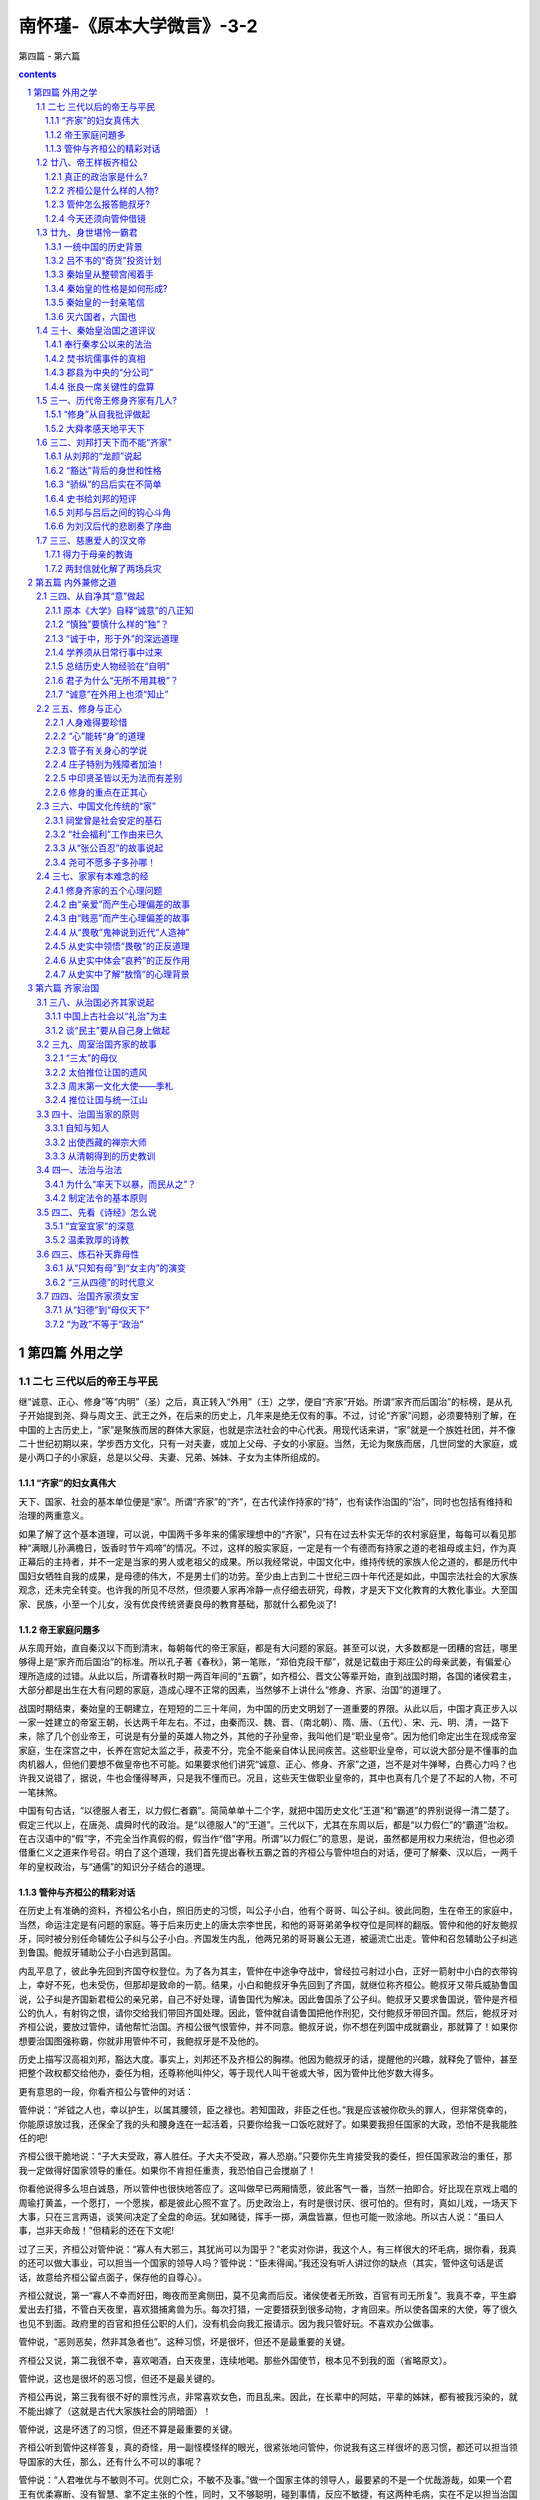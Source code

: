 *********************************************************************
南怀瑾-《原本大学微言》-3-2
*********************************************************************

第四篇 - 第六篇

.. contents:: contents
.. section-numbering::

第四篇  外用之学
=====================================================================

二七  三代以后的帝王与平民
---------------------------------------------------------------------

继“诚意、正心、修身”等“内明”（圣）之后，真正转入“外用”（王）之学，便自“齐家”开始。所谓“家齐而后国治”的标榜，是从孔子开始提到尧、舜与周文王、武王之外，在后来的历史上，几年来是绝无仅有的事。不过，讨论“齐家”问题，必须要特别了解，在中国的上古历史上，“家”是聚族而居的群体大家庭，也就是宗法社会的中心代表。用现代话来讲，“家”就是一个族姓社团，并不像二十世纪初期以来，学步西方文化，只有一对夫妻，或加上父母、子女的小家庭。当然，无论为聚族而居，几世同堂的大家庭，或是小两口子的小家庭，总是以父母、夫妻、兄弟、姊妹、子女为主体所组成的。

“齐家”的妇女真伟大
^^^^^^^^^^^^^^^^^^^^^^^^^^^^^^^^^^^^^^^^^^^^^^^^^^^^^^^^^^^^^^^^^^^^^

天下、国家、社会的基本单位便是“家”。所谓“齐家”的“齐”，在古代读作持家的“持”，也有读作治国的“治”，同时也包括有维持和治理的两重意义。

如果了解了这个基本道理，可以说，中国两千多年来的儒家理想中的“齐家”，只有在过去朴实无华的农村家庭里，每每可以看见那种“满眼儿孙满檐日，饭香时节午鸡啼”的情况。不过，这样的殷实家庭，一定是有一个有德而有持家之道的老祖母或主妇，作为真正幕后的主持者，并不一定是当家的男人或老祖父的成果。所以我经常说，中国文化中，维持传统的家族人伦之道的，都是历代中国妇女牺牲自我的成果，是母德的伟大，不是男士们的功劳。至少由上古到二十世纪三四十年代还是如此，中国宗法社会的大家族观念，还未完全转变。也许我的所见不尽然，但须要人家再冷静一点仔细去研究，母教，才是天下文化教育的大教化事业。大至国家、民族，小至一个儿女，没有优良传统贤妻良母的教育基础，那就什么都免淡了!

帝王家庭问題多
^^^^^^^^^^^^^^^^^^^^^^^^^^^^^^^^^^^^^^^^^^^^^^^^^^^^^^^^^^^^^^^^^^^^^

从东周开始，直自秦汉以下而到清末，每朝每代的帝王家庭，都是有大问题的家庭。甚至可以说，大多数都是一团糟的宫廷，哪里够得上是“家齐而后国治”的标准。所以孔子著《春秋》，第一笔账，“郑伯克段干鄢”，就是记载由于郑庄公的母亲武姜，有偏爱心理所造成的过错。从此以后，所谓春秋时期一两百年间的“五霸”，如齐桓公、晋文公等辈开始，直到战国时期，各国的诸侯君主，大部分都是出生在大有问题的家庭，造成心理不正常的因素，当然够不上讲什么“修身、齐家、治国”的道理了。

战国时期结束，秦始皇的王朝建立，在短短的二三十年间，为中国的历史文明划了一道重要的界限。从此以后，中国才真正步入以一家一姓建立的帝室王朝，长达两千年左右。不过，由秦而汉、魏、晋、（南北朝）、隋、唐、（五代）、宋、元、明、清，一路下来，除了几个创业帝王，可说是有分量的英雄人物之外，其他的子孙皇帝，我叫他们是“职业皇帝”。因为他们命定出生在现成帝室家庭，生在深宫之中，长养在宫妃太监之手，菽麦不分，完全不能亲自体认民间疾苦。这些职业皇帝，可以说大部分是不懂事的血肉机器人，但他们要想不做皇帝也不可能。如果要求他们讲究“诚意、正心、修身、齐家”之道，岂不是对牛弹琴，白费心力吗？也许我又说错了，据说，牛也会懂得琴声，只是我不懂而已。况且，这些天生做职业皇帝的，其中也真有几个是了不起的人物，不可一笔抹煞。

中国有句古话，“以德服人者王，以力假仁者霸”。简简单单十二个字，就把中国历史文化“王道”和“霸道”的界别说得一清二楚了。假定三代以上，在唐尧、虞舜时代的政治。是“以德服人”的“王道”。三代以下，尤其在东周以后，都是“以力假仁”的“霸道”治权。在古汉语中的“假”字，不完全当作真假的假，假当作“借”字用。所谓“以力假仁”的意思，是说，虽然都是用权力来统治，但也必须借重仁义之道来作号召。明白了这个道理，我们首先提出春秋五霸之首的齐桓公与管仲坦白的对话，便可了解秦、汉以后，一两千年的皇权政治，与“通儒”的知识分子结合的道理。

管仲与齐桓公的精彩对话
^^^^^^^^^^^^^^^^^^^^^^^^^^^^^^^^^^^^^^^^^^^^^^^^^^^^^^^^^^^^^^^^^^^^^

在历史上有准确的资料，齐桓公名小白，照旧历史的习惯，叫公子小白，他有个哥哥、叫公子纠。彼此同胞，生在帝王的家庭中，当然，命运注定是有问题的家庭。等于后来历史上的唐太宗李世民，和他的哥哥弟弟争权夺位是同样的翻版。管仲和他的好友鲍叔牙，同时被分别任命辅佐公子纠与公子小白。齐国发生内乱，他两兄弟的哥哥襄公无道，被逼流亡出走。管仲和召忽辅助公子纠逃到鲁国。鲍叔牙辅助公子小白逃到莒国。

内乱平息了，彼此争先回到齐国夺权登位。为了各为其主，管仲在中途争夺战中，曾经拉弓射过小白，正好一箭射中小白的衣带钩上，幸好不死，也未受伤，但那却是致命的一箭。结果，小白和鲍叔牙争先回到了齐国，就继位称齐桓公。鲍叔牙又带兵威胁鲁国说，公子纠是齐国新君桓公的亲兄弟，自己不好处理，请鲁国代为解决。因此鲁国杀了公子纠。鲍叔牙又要求鲁国说，管仲是齐桓公的仇人，有射钩之恨，请你交给我们带回齐国处理。因此，管仲就自请鲁国把他作刑犯，交付鲍叔牙带回齐国。然后，鲍叔牙对齐桓公说，要放过管仲，请他帮忙治国。齐桓公很气恨管仲，并不同意。鲍叔牙说，你不想在列国中成就霸业，那就算了！如果你想要治国图强称霸，你就非用管仲不可，我鲍叔牙是不及他的。

历史上描写汉高祖刘邦，豁达大度。事实上，刘邦还不及齐桓公的胸襟。他因为鲍叔牙的话，提醒他的兴趣，就释免了管仲，甚至把整个政权都交给他办，委任为相，还尊称他叫仲父，等于现代人叫干爸或大爷，因为管仲比他岁数大得多。

更有意思的一段，你看齐桓公与管仲的对话：

管仲说：“斧钺之人也，幸以护生，以属其腰领，臣之禄也。若知国政，非臣之任也。”我是应该被你砍头的罪人，但非常侥幸的，你能原谅放过我，还保全了我的头和腰身连在一起活着，只要你给我一口饭吃就好了。如果要我担任国家的大政，恐怕不是我能胜任的吧!

齐桓公很干脆地说：“子大夫受政，寡人胜任。子大夫不受政，寡人恐崩。”只要你先生肯接受我的委任，担任国家政治的重任，那我一定做得好国家领导的重任。如果你不肯担任重责，我恐怕自己会搅崩了！

你看他说得多么坦白诚恳，所以管仲也很快地答应了。这叫做早已两厢情愿，彼此客气一番，当然一拍即合。好比现在京戏上唱的周瑜打黄盖，一个愿打，一个愿挨，都是彼此心照不宣了。历史政治上，有时是很讨厌、很可怕的。但有时，真如儿戏，一场天下大事，只在三言两语，谈笑间决定了全盘的命运。犹如赌徒，挥手一掷，满盘皆赢，但也可能一败涂地。所以古人说：“虽曰人事，岂非天命哉！”但精彩的还在下文呢!

过了三天，齐桓公对管仲说：“寡人有大邪三，其犹尚可以为国乎？”老实对你讲，我这个人，有三样很大的坏毛病，据你看，我真的还可以做大事业，可以担当一个国家的领导人吗？管仲说：“臣未得闻。”我还没有听人讲过你的缺点（其实，管仲这句话是谎话，故意给齐桓公留点面子，保存他的自尊心）。

齐桓公就说，第一“寡人不幸而好田，晦夜而至禽侧田，莫不见禽而后反。诸侯使者无所致，百官有司无所复”。我真不幸，平生癖爱出去打猎，不管白天夜里，喜欢猎捕禽兽为乐。每次打猎，一定要猎获到很多动物，才肯回来。所以使各国来的大使，等了很久也见不到面。政府里的百官和担任公职的人们，没有机会向我汇报请示。因为我只管好玩。不喜欢办公做事。

管仲说，“恶则恶矣，然非其急者也”。这种习惯，坏是很坏，但还不是最重要的关键。

齐桓公又说，第二我很不幸，喜欢喝酒，白天夜里，连续地喝。那些外国使节，根本见不到我的面（省略原文）。

管仲说，这也是很坏的恶习惯，但还不是最关键的。

齐桓公再说，第三我有很不好的禀性污点，非常喜欢女色，而且乱来。因此，在长辈中的阿姑，平辈的姊妹，都有被我污染的，就不能出嫁了（这就是古代大家族社会的阴暗面）！

管仲说，这是坏透了的习惯，但还不算是最重要的关键。

齐桓公听到管仲这样答复，真的奇怪，用一副怪模怪样的眼光，很紧张地问管仲，你说我有这三样很坏的恶习惯，都还可以担当领导国家的大任，那么，还有什么不可以的事呢？

管仲说：“人君唯优与不敏则不可。优则亡众，不敏不及事。”做一个国家主体的领导人，最要紧的不是一个优哉游哉，如果一个君王有优柔寡断、没有智慧、拿不定主张的个性，同时，又不够聪明，碰到事情，反应不敏捷，有这两种毛病，实在不足以担当治国的重任。因为优柔寡断、马马虎虎，使部下轻视，失去崇敬信仰的重心，能干肯干的人才就别有作为了。如果碰到事情，反应不灵敏，缺乏决断，糊里糊涂，那还能做什么事呢?

其实，管仲还不好说，齐桓公，你是一个够聪明的坏蛋，正因太聪明，所以坏处不少。但你能听鲍叔牙主张，放弃了仇视我的心理，说办就办，要我来总理国事当宰相，有决断、有勇气、有气魄，敢放胆一试，可见不是一个笨蛋。尤其胸怀潇洒，豪爽而不自欺，敢于自我批评、自我检讨，说自己的坏处，就不是一般人所能做到的了。

齐桓公一听就说，好的！请你先回官舍吧！过几天，再请你来，我们商量商量办吧！

管仲说，时间是很宝贵的，哪里可以等到明天啊！

齐桓公说，那，你说怎么办?

管仲立即推荐了公子举、公子开方、曹孙宿三位人才，派出去做鲁国、卫国、荆国的大使，先来稳定国际间的紧张局面。齐桓公都立刻照办了。然后又安排了外交、农业经济、国防军事、司法行政、监察等五位大臣，并且对齐桓公说：“此五子者，夷吾（管仲的号）一不如，然而以易夷吾，吾不为也。”我推荐的这五位大臣，每一个都比我强，如果把我换做他们，无论哪一部的事，我是决不干的。“君若欲治国强兵，则五子者存矣。若欲霸王，夷吾在此。”假如你只想把齐国一国政治搞好，国富兵强，只要有这五位大臣就行了。如果你想做到在列国之间做霸主，那就非我不可了。齐桓公就说，都照你说的去办吧！

因此，管仲就使齐桓公在当时的历史上，做到有名的大事。所谓“一匡天下”，一下子就匡正了当时周室衰败的中国王朝；“九合诸侯”，在列强的国际间，九次召集国际会议，安定当时春秋时代的中国天下，达四十多年之久。所以，迟于管仲一百三四十年以后出生的孔子，也很感叹惊佩地说：“微管仲！吾其披发左衽矣。”唉！当时如果没有管仲出来救世救人，恐怕我们早巳沦落做没有文化文明的野蛮人，披头散发，穿光着右边臂膀的番装啰！

廿八、帝王样板齐桓公
---------------------------------------------------------------------

三千年前，中国的历史，出现以周朝王室为中心的封建诸侯联邦政治体制，实行土地公有，以井田制度，建立农业经济社会的典范。五六百年后，到了周朝王室的威信动摇，东迁洛阳作为首都开始，便进入所谓东周列国争霸的春秋时代。历史与文化，是分不开的并蒂莲花，从春秋时代，直到战国七雄时期，也就是中国文化所谓百家争鸣，诸子并出的阶段。

从表面听来，诸子百家争鸣，那一定是何等的热闹，非常的有趣。事实上，所谓争鸣，所谓诸子的学术思想，都是围绕着一个传统的中心在转。这个中心，便是“道”，也就是儒、道并未分家，诸子百家也并未分家的天人之际的“道”。尤其重在“人道”。换言之，诸子百家的学说，提出的主张，都是希望人民生活安乐，社会平安。使人人有安乐的一生，有一个圆满欢欣的家庭，有一个富强康乐的国家。

真正的政治家是什么?
^^^^^^^^^^^^^^^^^^^^^^^^^^^^^^^^^^^^^^^^^^^^^^^^^^^^^^^^^^^^^^^^^^^^^

所以我平常喜欢开玩笑地说，你们办大学，给学位，随便怎样办都可以。只有两个学位，是绝对无法定位的。一是政治，一是军事，这两种是无法给予什么博士头衔的。因为这两者并不属于专才之学，而是通才之学的范围。你只要看《封神榜》，姜子牙辅助周文王、武王建立了八百年的周室王朝政权，他的坐骑，叫做四不像。最后论功行赏，他一手分封天地神祇，但忘了自己，无可奈何，只好自封做一个“社稷神”拉倒。这是一个最低层起码的小主管，从基层上保护人民土地的土地神而已。真正的政治家、军事家，是通才，是四不像，是社稷神。姜子牙、管仲都是这种人。

同时，我还说，我读了许多中西方有关的政治学的书，还不及中国民间传统流行的十二个字，说的彻头彻尾，清清楚楚。是哪十二个字的真言咒语呢?那就是“风调雨顺”、“国泰民安”、“安居乐业”。谁能领导天下国家达到这个目的，就可封神了！尤其有关天人之际的“风调雨顺”啊!换言之，这四个字，包括没有风灾、水灾、地震、旱灾等等的内涵啊!至于人事和人道，统统在后面的两句话中，一望便知，可惜一生也做不到。

但从人类学的角度来看，事实很有趣，我也常把东方和西方文化相互对比，以太阳绕地球一昼夜作比方，却发观东西两方人类历史文化的变化现象，同在五百年之间，必有王者兴，几乎完全有异曲同工之妙。例如我们的历史，到了春秋以后，名王迭起，但有道之士的哲人也应运而生。中国有个齐桓公，配上一个管仲。而在西方，也是名王配名师，凑巧的真有趣。欧洲有个亚历山大，配上一个亚里士多德。印度也有一个阿育王，配上一个优婆鞠多尊者。当然，在这个阶段，什么日本、美国，连个影子还没有呢!

但是，以中国历史的习惯来说，三代以后，所谓历史上的名王，最了不起的，也只能算做英雄，决不是圣人。所谓这些英雄的名王们，也都像我小时候的一位老辈的诗说，“江山代有英雄出，扰乱苍生数十年”，如此而已。他们与《大学》的“明德”外用（王）之学，所渭“修身、齐家、治国、平天下”，岂只似是而非，可说都是背道而驰的。

齐桓公是什么样的人物?
^^^^^^^^^^^^^^^^^^^^^^^^^^^^^^^^^^^^^^^^^^^^^^^^^^^^^^^^^^^^^^^^^^^^^

例如我们特别提出在春秋时期，所谓五霸之首的齐桓公，便是秦、汉以后两千年来，大多数创业帝王的样板。但不管是哪种版本，也都会影响他们所建立的王朝文化历史几百年，直到如今。无论你从唯物史观、唯心史观或其他角度来看，始终错综复杂，讲得不会透彻清楚，岂不玄哉!

现在先让我们来看史称齐桓公的小白这位老兄吧!他天生是一个诸侯王的少子，照现在人用西方文化的习惯称呼，在他少年的时期，当然是一个白马王子。他本来就习惯于豪华奢侈的生活，尤其是他的禀赋个性，凡与“喜、怒、哀、惧、爱、恶、欲”七情，及六欲有关的“吃、喝、玩、乐”、“嫖、赌、招、摇”，可以说无所不为、无所不会。即使他自己不会，旁边左右跟随他的人，为了讨好他，也势必引诱他学会。何况他自己又聪明，又敢作敢为，当然会养成他天不怕、地不怕的个性，根本谈不上什么“知止而后有定”，乃至“意诚、心正、身修”一类的戒条式的学养了。因此，他就变成一个贪玩、贪吃、酗酒、好色、乱伦等恶性重大的世家公子。

但他在心理意识上，会不会有烦恼、有忧患、有悲哀呢?那当然是有的。尤其在王室家族的家庭矛盾、权位争夺的利害斗争上，随时都有烦恼迫人而来。但好在他是一个嗜酒如命的人，平常大多都活在醉梦之间，正如庄子所说：“酒醉则神全。”贪杯耽酒，有时如有道之士的修养一样，容易忘身忘物。

小白齐桓公，就是这样的一个典型人物，他之所以会成为历史上的名王，第一，他具有天生王子的身份，在当时社会政治的大环境中，有了机会，自然是有资格登位称王的。管仲、鲍叔牙纵有帝王之才，在当时的社会政治上，是决不可能自立为王的。第二，他在个人的私生活上，虽然坏习惯的恶性很大，但对于处理大事的关节眼上，他能够识人、用人、信任人。而且还有一个关键性的特长，遇事反应灵敏，决断果敢。这两点，正是管仲所希望找到的一个好老板。第三，他天生有四十年成为名王的好运，碰上鲍叔牙和管仲。

管仲怎么报答鲍叔牙?
^^^^^^^^^^^^^^^^^^^^^^^^^^^^^^^^^^^^^^^^^^^^^^^^^^^^^^^^^^^^^^^^^^^^^

如果因人论事，可以说，使齐桓公在春秋时期成功霸业的是鲍叔牙。使管仲能辅助齐桓公而大展才能，成为千古名臣的，也是鲍叔牙。管仲能还报鲍叔牙的，就是临死以前，坚持吩咐齐桓公不可以叫鲍叔牙继任他的相位。因为管仲知道他死了，齐桓公也就完了，如果叫鲍叔牙继承相位，一定死于非命，那他就对不起一生的真正知己了。

大家读历史，都知道千古以来，最好朋友的知己交情，都称赞“管鲍之交”，有通财之义。其实，还都是向钱看的话，根本不懂“管鲍之交”的要点。我们且看鲍叔牙开始推辞相位，力荐管仲的话说：

臣之所不若（管）夷吾者五：宽惠柔民，弗若也。治国家不失其柄，弗若也。忠信可结于百姓，弗若也。制礼义可法于四方，弗若也。执枹鼓立于军门，使百姓加勇焉，弗若也。

齐桓公听了，就放弃仇视管仲的心结。甚至，听到鲁国把他绑起送回来，就亲自出郊来迎接他。但管仲临死前对齐桓公怎样说呢!

鲍叔，君子也。千乘之国，不以其道予之，不受也。虽然，不可以为政，其为人也，好善而恶恶已甚，见一恶，终身不忘。

这就是“管鲍之交”的知己明言，他不希望自己死后，把鲍叔牙一条命送到小人手里的用心了。

今天还须向管仲借镜
^^^^^^^^^^^^^^^^^^^^^^^^^^^^^^^^^^^^^^^^^^^^^^^^^^^^^^^^^^^^^^^^^^^^^

在中国的历史上，到了春秋初期，以齐桓公作标题，管仲作内容来讲，管仲的政治哲学，和他的政治体制的实施，可以说就是后来两千年来历史上，帝王政权的大样板，直到现在，同样还有他的权威价值。

第一，是他开始用“姜太公吕望”治齐的方针，发展工商业经济、整顿财政、改变税制，先求利民富国。所谓“仓廪实而知礼节，衣食足而知荣辱”，就是千古不朽的名训。

第二，由他手里，渐渐改变了公有的井田制度，让人民有合理的私有财产，做到了民富则国强的目的。

第三，创立全民皆兵、全兵皆农的体制，以治军的制度，编制民间社会。也可说是为后世有乡镇、邻里、保甲，地方自治的创始者。

第四，民富国强，社会形态转变后，必然会产生奢侈逸乐的现象。同时，为了招徕国际商贾的需要，大胆开创了公娼制度，以免社会产生负面阴影，破坏善良风俗。

第五，不但如此，他对于传统文化的“形而上”道的哲学，犹如曾子著《大学》所说的“明明德”及“正心、诚意”之学，乃至“外用”于实际政治理论之间，都有很高明的深度。如果以我的观点来看，后世的儒家理学家们，未必能望其项背。无奈后人都把他身后的著作《管子》，只视为政治学的学术，未免太可惜了!

从他辅佐齐桓公尊王（拥护周室的中央王朝），称霸四十年后，他死了，这个只管亨现成福的齐桓公，第二年也就完了。

齐桓公死后，五千儿子，照样翻版，各自结党争立，彼此攻杀。他的尸体停在宫中床上六十七天，烂了生虫，也没有人来顾问。这样便是身不能修，家不能齐，自己又非治国之才的结果样板。所以《大学》说：“自天子以至于庶人，一是皆以修身为本。”并非只是戒条式的虚文啊!

不但是齐桓公，我一生亲自看到好几个白手成家发财成巨富的大老板们，死后的状况，儿女们停尸不葬，闹着打官司、争财产，还背地骂爸骂娘的多着呢!因为我看得太多了，更相信孔、孟之教开的药方，是真对症的。可惜我国我民不肯吃药，所以长在病中，只有莫奈他何之叹了!

其实，几个有名的圣哲之教，都是针对医治人性恶习的药方。因为我们的民族性，存在有不仁、不义、不忠、不孝、无信、无耻的老毛病，所以孔子为代表的儒家，开了“仁、义、忠、孝、礼、智、信”等药方。老子开的，是“慈、俭、不敢为天下先”三味偏方，也可治百病的。印度人历来存在阶级仇视，所以释迦牟尼开了“平等、慈悲”两味大药。两千多年前的西方风气，太过自私狭隘，又加粗暴，所以耶稣开了“博爱”一味单方。不过，现代人看不起老古方，拼命要向唯钱主义，去买新发明的西药吃，实在不知道那些化学剂品的药，今天说对，明天又说不对，恐怕不一定靠得住吧!小心为妙啊!人性，有善恶兼具的根底，去恶为善是健康的人生。蔽善从恶便是病态的人生。可惜人们喜欢以病为乐，因此造成人类史，是一部病理学医案史。所以中西的圣哲们，也只好永远担任医疗的护理工作了。

廿九、身世堪怜一霸君
---------------------------------------------------------------------

假如我们把周室王朝（包括春秋、战国）划归中国上古史的末期，那么，中古时期的历史，很明显的，当然以“赢政”王朝“秦始皇帝”作为划时代的开始。这个时期，在中国，正是声名煊赫的“秦政”时代。在西方的欧洲，也正是威名鼎盛的“罗马帝国”时代。

秦始皇的崛起，消灭战国末期的六国，开始建立皇权统一的中国，的确是历史上的大事。但时势造成一个有变态心理的秦始皇，完全是由于阳翟（开封禹县）商人吕不韦的商业谋略所制造成功的结果。例如现代美国式的民选总统，幕后台前，都是大资本商人所制造成功的国体。幕后出钱推出民选总统，台前的政府体制，也完全学习工商管理。伟哉商人，岂可轻视。当然，只有姜太公与管仲，早有先见之明，决不轻视，而且还特别重视呢!其次，便是范蠡和子贡，他两人才是真正下海入流的儒商呢!无人可以比拟。但千万不要忘了，如果全民皆商，恐怕是“国将不国”矣!

一统中国的历史背景
^^^^^^^^^^^^^^^^^^^^^^^^^^^^^^^^^^^^^^^^^^^^^^^^^^^^^^^^^^^^^^^^^^^^^

假如我们从哲学的观点来看历史和人事，谁也想不到当时一个无关大要的人物，一件漫不在乎的小事，经过时间的推移，便会形成影响后来一国或天下的历史大事。每个朝代，每个政府，不管如何防范，怎样禁令，都是镇压不住的，这就是历史哲学所谓“虽曰人事，岂非天命哉”的道理了!

东周后期的秦国，在当时，只不过在中国西北高原上，一个文化比较落后的新兴国家。但在春秋、战国时期，五霸争雄，七国互相侵略的战乱中，历史经验给予秦国的教育，便渐渐地乘机壮大起来。秦孝公信任客卿商鞅（卫国人），实行以法治国的法治体制，废弃井田制度，迁都咸阳，变更由周室王朝几百年的政体，实在是一件历史上的革命大事。但只经过二十一年，秦孝公便死了。因为秦国上上下下，不习惯法治的管理，而且废掉习惯已久的井田制度，正如历史所载：“民曰不便”。因此，所有埋怨愤怒的大众情绪，就都集中到商鞅一身了。所以秦惠王即位，便杀了商鞅，但法治的政制仍然未变。

十年之后，整个战国七雄就在苏秦、张仪两个同学手中，彼此更换谋略，用合纵、连横的策略，以国际间相互利害关系，互结防御协定，使战国的局面，暂时安定了二三十年．这便是历史上书生谋国一大奇迹。再后来便是秦昭襄王崛起，自称“西帝”，遣使立齐国的国君为“东帝”，早已目无中央周室的王朝了!不过三十年之间，周代最后王朝，就被秦国所灭。

这个历史过程，由秦孝公到秦昭襄王灭周的时期，先后也不过一百一十年左右，即公元前三百五十九年到二百五十年之间，可以说是真正新兴的秦国鼎盛时期。从此以后，不出两年，便如近代史上太平天国的翼王石达开诗中所说，“贾人居货移秦鼎，亭长还乡唱大风”的时代来临了!与其说秦始皇三十多年前后，是暴君“嬴政”的时代，毋宁说那是“吕不书商号”赢利最成功的时代。

吕不韦的“奇货”投资计划
^^^^^^^^^^^^^^^^^^^^^^^^^^^^^^^^^^^^^^^^^^^^^^^^^^^^^^^^^^^^^^^^^^^^^

有关秦始皇嬴政的身世，与吕不韦奇货可居的商业投资计划，这都是史有明文，不必讳言的实事。这件历史的故事，就发生在秦国灭掉周朝的前一年，也就是秦国杀名将白起的当年。

这个时期，秦昭襄王为了谋（战）略上的需要，把太子嬴柱的宠妃夏姬所生的儿子，名叫异人（后来改名叫楚）的，交与赵国做人质。异人虽然是秦国的皇孙，但他是太子次妃所生，也并不十分得宠，所以秦国就随便把他当战略品来用。虽然有人质在赵国，照样无所顾忌地随时出兵打赵国。因此，异人在赵国，是被冷落监视的人，当然很受罪受苦。恰巧吕不韦为了生意到邯郸，碰到了异人。他以一个久经商业资讯训练的敏感眼光，便肯定地说：奇货可居也。这是说异人是一个商场大买卖上的奇货，“屯积居奇”了他，一定可以大发其财的。所以吕不韦便和异人结交做朋友。正在落难中的可怜人，而且随时有被赵国处死的可能，那是多么可怜的处境，现在居然有一个国际上的大商人、大资本家肯和他做好朋友，解决了生活上的困难，当然是高兴极了。

过丁几天，吕不韦就对他说，你的祖父秦王年龄大了，随时会有问题。你的父亲最宠爱的妃于是华阳夫人，但她没有儿子。你的家族同辈兄弟二十多个，你不过是其中的一个，而且并不得宠。你祖父死了，你父亲继位，绝对没有机会把你立为太子，你的前途实在很难说了!异人一听，当然很明白吕不韦说的全是事实。他说，你看我要怎么办才好?吕不韦便说，秦国宫廷中，现在能够提出立哪个做太子的太孙的人，只有华阳夫人才有这个资格，我虽然是小资本的买卖人，但我愿意拿出千金来帮助你，并且我为你先去秦国打通关节，要使华阳夫人肯定立你做皇太孙。异人听了便说，如果照你的计划成功了，我如得到权位，一句话，我便和你老兄同享秦国的一切。

因此，吕不韦先给异人五百金，叫他尽量交际宾客朋友，结识各种人才，等于现在人们的组织人才集团。另外又拿出五百金，叫他去收买那些最名贵的首饰和稀奇古怪好玩的东西。由吕不韦带着这些国际特等名牌的高贵物品，西去秦国。以吕不韦的生意头脑，没问题，到了秦国以后，先找到了华阳夫人的姊姊。当然是先吹牛又拍马，同时又再送重礼。来往于国际间的大商人、资本家谁也不免另眼相看，况且吕不韦又彬彬有礼，“币重言甘”，并不像个暴发户的样子，自然就打通门道见到华阳夫人。于是吕不韦就说，在赵国与异人结交成了好朋友，异人的做人是怎样成功，国际上的知名之士，有学问、有才能的人，都喜欢和他做朋友，真可算是众望所归的贤公子。但他本人，身在外国，昼夜都在思念父亲（秦国的太子）和夫人你两人，常常偷偷地哭泣。这些情形，只有我吕不韦最清楚，所以托我特别到秦国来，代他送上这些东西给夫人，表示他的孝心。说完了这些重要的话，表示自己很忙，就起身告辞了。

出来以后，当然想尽办法，向华阳夫人的姊姊做工作，教她怎样办。因此华阳夫人的姊姊，就进宫对妹妹说：“你在太子身边，虽然是最得宠的妃子，但你并没有生儿子。还不趁现在年轻得宠的时候，在这班后辈的弟兄中，挑选一个前途有希望的做养子，将来年老色衰，可能还有希望做太后．如果等到年纪大了，又不得宠了，再想培养一个有希望继承王位的人，那就没有机会开口了!照我看来，这个异人，被派在赵国做人质，是代表秦国去担风险，回来了，一定是大功劳一件。他人又好，国际声望也很高。而且他知道自己在众多兄弟当中，是并不太被重视的一个。你如果在这个关键时候向太子一说，提出要收异人做儿子，太子一定会答应，那么，异人无国而有国，夫人无子而有子。你在秦国后宫的地位，就到老有靠了！”华阳夫人一听，认为这是最好的办法，于是找个机会，就向太子要求，太子为了爱她，就答应照办，并且由太子和华阳夫人出名，刻了玉符（用玉片刻上字的契约），约定以异人做华阳夫人的儿子，等于是秦王太孙，交给吕不书带去赵国交付异人。吕不韦的计划第一步成功了!等于做生意要收购别人的大公司，他总算拿到初步的草约了。

吕不韦回到邯郸以后，一方面加紧培养异人，亲如兄弟。另一方面，他自己在邯郸找到一个绝色美人，也就是古人说“燕赵多佳人”的顶尖美女，娶过门来做自己的姨太太，很快也就怀孕了。古话说得一点也不错，“饱暖思淫欲，饥寒起盗心”。异人出入吕家，当然很容易就看到吕不韦的新姨太，她实在太美了，所以就向吕不韦要求，将这美女让给他做太太。吕不韦一听，非常生气，“朋友妻，不可嬉”。你这个人，怎么这样无礼，你在患难当中，我救你，还给你想尽办法弄到当秦国的皇太孙。现在你居然忘本，还要打我老婆的主意，我要和你绝交了!当然，异人如失去了吕不韦，自己在赵国不过是一个人质而已，毫无生命的保障，生活的艰难更不用说。在这种情况下，当然只有道歉赔罪，请求原谅拉倒。

真戏假做，最后，吕不韦还是把这位姨太太让给异人做老婆，做为患难夫妻，可以安慰他孤身流落在异国的痛苦，至于生活一切，当然仍由吕不韦照应。不到一年，就生了儿子，取名嬴政，就是后来的秦始皇。接着，秦国又出兵打赵国，包围了邯郸。赵国人要杀掉秦国的人质异人，吕不韦就用很多钱买通看守监禁他的人，放他一家三口逃回秦国的部队里去，那当然就被秦人护送回国。异人就穿着楚国的衣服来叩见华阳夫人，因为她是楚国人。华阳夫人看到异人穿的是楚装，更为高兴，为了纪念故乡楚国，就替异人改了名字叫“楚”（用南方习惯，就叫阿楚了）。

吕不韦的运气真好，更名楚的异人，回到秦国不到六年，灭周朝称西帝的昭襄王嬴稷死了，历史称他为秦孝王。顺理成章地由太子嬴柱即位，不过，只当了三天的秦王也就死了。因此，皇太孙嬴楚（异人）即位，尊华阳夫人为太后，称自己的亲生母亲夏姬为夏太后，起用吕不韦为相国，封文信侯。这样就叫做“封侯拜相”，成为一人之下，万人之上的富贵尊荣了!所以我常对做生意经商的朋友们说，无论如何，你也做不到吕不韦的成绩，他只看准一个货色，就投资经营，结果，岂只一本万利而已。但吕不韦真不简单，他还想做千秋的大买卖，要在文化学术思想上变成圣人，想和管仲、孔子比上一比呢!

吕不韦做了秦国的相国，周朝的后裔东周君与少数的诸侯们计划伐秦，秦王使相国率兵灭掉东周，周朝的天下，这才正式转到“吕秦”的手里。因为异人做了秦王之后，史称为秦庄襄王，不到三年，也就死了。所生儿子嬴政十三岁即位，国事都委交相国文信侯吕不韦，叫他仲父。古代的仲字，是第二、中间、其次的代号。这就等于叫吕不韦是二爸爸，客气地说，便是后代所谓的干爸。所以在我们的历史上，有的说秦王朝，是与周朝先后同时亡国，应该称秦始皇为“吕政”王朝。这个问题，在历史学的观点上，也还存在着争议呢!

史称为秦始皇的嬴政，十三岁即位为秦王，纵使聪明绝顶，到底还是一个不成年的孩子，因此，把国家政治的大权，都交给相国文信侯吕不韦去办。这个时候的吕不韦在秦国，是大权独揽，出入宫廷内外，俨然就是一个摄政王。如果以后代历史故事作比例，他犹如西汉末期的王莽，也如满清刚刚入关初期的摄政王多尔衮。不过，吕不韦的后来，并没有像王莽一样，想取汉朝的政权而自做皇帝，也许有这种想法，或者自忖势所不能，或是才所不及。而且他在武功威权上，也不如清初的多尔衮，也只在宫廷中和太后的关系，比多尔衮大有不同。

当他独揽秦廷朝政的十二年之间，极力供养宾客，收罗人才，集中一般读书的知识分子，为他个人出名，合著一部网罗诸子百家杂说的书——《吕氏春秋》，又名《吕览》。这部书以上古儒道不分为主旨，尤其以传统文化中的宇宙物理的五行理论科学作纲要，串连政治哲学的理论基础。书作完成，悬之国门，公布如有人“增损一字”，就赏赐千金，表示比孔子的著《春秋》、刪诗书、订礼乐的气魄还要伟大。这就是古今中外，很多发了财的大老板们，和有了地位的人，最后都想挤进学术文化之林，表示自己并非“不学无术”，意图洗刷只有铜臭和臭钱之讥。如果从心理学的观点来说，正是“自卑感”在作祟，也是人情之常。但这部《吕览》，在后世的学术著作中，仍然有它的价值。不过，把它归入“杂家”之学的范围。

吕不韦的商业政治计划，在历史上，是绝无仅有的成功。但他只知道权位和富贵的可贵，毫无学养上的“内明”和“外用”的基础。因此，他又彻底地失败，终至于身败名裂，一生很可惜，又很可怜。

秦始皇从整顿宫闱着手
^^^^^^^^^^^^^^^^^^^^^^^^^^^^^^^^^^^^^^^^^^^^^^^^^^^^^^^^^^^^^^^^^^^^^

吕不韦自从他的儿子“秦始皇吕政”，十二岁即位做了秦王，他表面上以皇上的干爸之尊，兼为朝廷政府的相国、文信侯，权重一时，就如秦国的宗室大臣，也不敢当面非议。尤其新王的生母皇太后，本来就是吕不韦的侍妾，现在做了寡妇，年龄也不过三十多岁。母子两个，从小在赵国邯郸的时候，本来就和吕不韦是一家人一样，现在出入宫廷，当然毫无避讳。正如史书所载，太后时吋与文信侯私通，那也可说是人情难免的事。

如果这种事发生在乡下普通老百姓家庭，也会招来邻居地方上人的轻视，何况在皇宫之中，左右前后、内内外外，所谓耳目众多，岂能长久瞒得住的，而且儿子秦始皇渐渐长大了，哪有可能不知道的。吕不韦愈想愈不对，但是这个太后，对于男女关系的欲望又很大，在感情上，她又当断不断。所以吕不韦在“舍人”（随身侍从）中，找了一个叫“嫪毐”（读音叫lào aǐ）的人，假装太监，送给太后。结果，太后又生了两个私生子。要求儿子秦始皇封嫪毐为长信侯。嫪毐本是市井无赖，自是小人得志，飞扬跋扈，令人侧目。因此，宫廷中有人看不下去、就向秦始皇告密，这个时候，他也是快二十岁的人了，马上下令逮捕嫪毐。嫪毐知道了就发兵叛变。秦始皇就命相国昌平君、昌文君两人带兵围攻嫪毐，抓住他，夷三族．迁太后于萯（音倍）阳宫（陕西户县），杀了两个私生子。

但秦始皂在处理这件事上，当时始终对吕不韦并无举动。到了第二年，才发布命令，免了吕不韦的相国职务。而秦始皇又说吕不韦侍奉先王的功劳太大了，所以不忍心杀他，罢免了他的职位，叫他离开首都咸阳，到四川去住。

同时，因为这件事的刺激，经过秦廷宗室的提议，旧账新算，决定要驱逐各国诸侯的宾客，不准在秦国从政。这个事件的发生，在历史上，便引出一个年轻的书生李斯，当时他也是在被驱逐之列的外来宾客。为了此事，他写了一篇对秦始皇的劝告书，就是后世所流传的名文——李斯《谏逐客书》。其实，这件秦廷政变的事件，不应该说完全归罪于少年时代的秦始皇。这是秦人狭隘的本土主义作祟，是对秦廷长期任用外来人才担任政要的反弹。趁着吕不韦和嫪毐事件发生，由秦廷宗室大臣的发起，抓机会来打击从各国外来的势力。

像这样的事，是千古以来，政治圈中派系斗争的常事，都由于人性具有极度自我、自私的弱点所形成。例如清代三百年间的政治历史上，始终存在北人与南人之争，学阀权要的门派意见之争，朝廷与外藩的权力之争。当然，不只是中国如此，欧美各国的历史也是一样，归根结底，都是人性阴暗面所造成的结果。

以秦国来讲，自秦孝公开始，起用商鞅、张仪、范雎、吕不韦乃至李斯，凡与秦国逐步富强壮大有关的历史上名臣，几乎都是外宾。秦国朝廷和秦国社会，只是坐享其成。但在浓厚的地域观念上，又始终彼此不服气，因此而形成中央在权力上的派系风暴，这是每个主政者最头痛的事。不但政治圈中，例如现在的商业集团、公司、行号、工厂、店铺，只要有三个人以上的地方，就会出现人事磨擦。好在少年的秦始皇，还算明白，看了李斯的《谏逐客书》建议，就停止驱逐宾客，才使外来的人才不散。因为秦始皇从小跟着父母在赵国长大，而且见惯宾客成群的场合，知道利弊。换言之，当时所谓驱逐宾客，便同现在所谓的裁员，多少也有裁减冗员、减少预算的作用。但在国家的大政上，有时因此而受影响，可能会非同小可。因此，宋代的名臣苏洵，对于这件事的观点，大有感想，便写了一篇文章《六国论》。

秦始皇的性格是如何形成?
^^^^^^^^^^^^^^^^^^^^^^^^^^^^^^^^^^^^^^^^^^^^^^^^^^^^^^^^^^^^^^^^^^^^^

正当少壮盛年还只二十岁刚出头的秦始皇，登位不到十年多，就碰上宫廷內部发生重大的丑闻，而且当事人就是生母，和从小跟随长大的仲父吕不韦。大家试想，假定我们中任何一个人是他，不可能不气疯了，也许，就会出家入山，或者造成另一种心理变态或精神分裂。所以他当时把生母（太后）迁出宫廷，住到首都的边远小邑，并且下令对这件事的处置，如有人敢谏者死。那种心理上的矛盾，是很难想象的处境。

但在这样要命的严威中，那些死守中国文化孝道的儒生们，居然还一个接一个来劝谏，因此而被杀掉的，已经到达二十七人。这就是历史上说秦始皇是暴君的第一幕。但正在他暴怒杀谏者的时候，居然又来了一个齐国儒生叫茅焦的人，要求当面见皇帝进谏。秦始皇一听又有一个不怕死的来了，气得暴跳如雷，大叫着：“快拿大锅来，要活活地烹了这个家伙。”茅焦看了现场一眼，慢慢地一步一步走到他的面前说：“臣闻有生者不讳死，有国者不讳亡。死生存亡，圣主所欲急问也。陛下欲闻之乎?”秦始皇听了说：“你还有什么话要说。”茅焦说：“陛下有狂悖之行，不自知耶?车裂假父（指嫪毐，真是难听难受的话）。囊扑二弟（指其母与嫪毐所生的二子）。迁母于雍。残戮谏士。桀纣之行，不至于是矣。令天丁闻之，尽瓦解无向秦者，臣窃为陛下危之。（我该说的，都说完了。）”就自己解开衣服，去伏在砍头的木桩上去。等于说，你来杀吧!谁知道这个时候的少年秦始皇，反而走下宝座来，自己承认错了，并且亲自扶他起来，立刻封他为上卿的职位。并且马上下令车队出发，他亲自驾车，空出左边的大位，去接母亲回宫，还和原来一样亲爱，好像什么事都没有发生过。

这也是历史上真实记载的故事。我们可以看出秦始皇的残暴作风，他是怎么形成这种性格的?这与“大学之道”的“诚意、正心、修身、齐家、治国”的教育，关系的重点又在哪里?同时也可看出古代知识分子的儒生，那种“择善固执”、“死守善道”的精神。茅焦为什么敢把生死性命当赌注，难道正如现代人的观念，真想拿命来换取侥幸的财富和地位吗?你能否认秦始皇不是有爱生母的孝心，原谅母亲所做的一切过错吗?除非被历史的主观成见固定了。不然，你会发现秦始皇确是一个可造之才，只是环境给他的命运很不幸，自小没有受过良好的教养。这些过错，还是由于吕不韦“不学无术”所造成。

秦始皇的一封亲笔信
^^^^^^^^^^^^^^^^^^^^^^^^^^^^^^^^^^^^^^^^^^^^^^^^^^^^^^^^^^^^^^^^^^^^^

但秦始皇对于吕不韦又怎么办呢?他踌躇考虑了一个冬天，到了第二年，罢免了他的职位，叫他到河南去住。吕不韦虽然住在河南不到一年，但各国的诸侯们，还派人随时到河南拜访联络，“不绝于道”。换言之，一个接一个，一国接一国来看他。秦始皇当然随时会有情报，愈想愈不对，愈想愈矛盾，因为他从小跟着吕不韦长大，对于他的才能、作风，甚至个性等，当然很清楚。或者可以说，他也明白自己的身世与吕不韦之间的关系。因为他的生母，是没有受过良好教育的人，只会懂得享受。母子从小开始，很可能是无话不谈。也许生母对吕不韦是有另一份真情的。所以可以推断秦始皇是心里明白，什么都知道的。秦始皇反复考虑了很久，又怕吕不韦不甘寂寞，另外弄出花样生事，他便亲自写了一封信给吕不韦说：“君何功于秦?秦封君河南，食十万户。君何亲于秦?号称仲父。其与家属徙处蜀!”

吕不韦看了信以后，知道这个儿子，现在是个完全的秦王了，不好惹，怕被他不明不白地杀了不好，还不如自己处理了好一点。因此，吕不韦便自杀了，更了却了秦始皇一桩为难的心事。也可以说，牺牲自我，完成儿子做秦王的事业。不能不说是吕不韦最后的奉献，做了一辈子生意，“天下自我得之，儿子自我失之”，亦复何憾!

大家读历史，对于秦始皇这封简短的妙文，都很容易忽略过去。其实，这封信的内涵，真是妙不可言，由此可见秦始皇的头脑太不简单，也许是吕不韦遗传基因的作用。他第一句话就说：“你对秦国真有什么功劳好处吗?秦国还封你有十万家税收的富有资产，是为什么?”第二句话说：“你和秦国有什么亲族的关系吗?为什么我要叫你干爸?这些你自己都明白，不要我说。你应该老老实实地迁到四川住吧!”在古文，就是这样的五句话，他父子两个，心里都明白了。换言之，秦始皇表明了，“我现在是真正的嬴秦王朝的后代，我是秦王，是主人公。你过去所做的事，真的是想为了秦国吗?天知道，我明白，你还是规规矩矩在四川养老吧!不要再打什么歪主意了”。就是这样，聪明人一点就透，这是真正脱离父子关系的宣告。吕不韦知道自己调教成功的儿子，既能生之，也能杀之，所以他的一切希望都破灭了，年纪也老大了，只有走上自杀的一条路了。

但是，也可说，秦始皇对于没有文化教养的生母，还是很有孝心；对于吕不韦，也是很不忍心。所以也不能一味说他是绝对的粗暴。不然，从春秋到战国，弒君杀父的诸侯王，岂只一两个而已。即如秦朝以后的帝王，派人送一把刀，一瓶毒酒，一条上吊的绳子，命令他自杀的多着呢!但秦始皇对吕不韦，并没有这样做。其故何在，殊可深思也!

灭六国者，六国也
^^^^^^^^^^^^^^^^^^^^^^^^^^^^^^^^^^^^^^^^^^^^^^^^^^^^^^^^^^^^^^^^^^^^^

当秦始皇从太后与吕不韦这件内宫事故以后，可以说才正式自己亲政。他的运气真不坏，在十二年之间，消灭了当时仅存的诸侯韩、赵、燕、魏、楚、齐等六国诸侯，在这中间，最有名的历史故事，就是燕太子丹使刺客荆轲刺秦王。但在中国的旧历史的《纲目》上，却写着，燕太子丹使盗劫秦王，不克。秦遂击破燕代兵，进围蓟。这样记载的历史，所谓《紫阳（朱熹）纲目》等，是否合理，很难评论。同时又认为当时的六国，并无大罪，秦要灭掉他们，就是最大的暴政之一。这些就是后儒政治哲学思想的看法和评论，对与不对，随着时代和人类社会的文化演变，也很难说。

其实，燕太子丹与秦始皇小的时候，同时都在赵国做人质，而且是同在患难中的好朋友，当然也认识秦始皇的父母与吕不韦。到了秦始皇即位秦王，燕太子丹又被燕国派到秦国来做人质，但秦始皇并不买账，没有特别礼遇他，只把他当一般诸侯派来的人质看待。因此，燕太子丹气愤极了，就偷偷地逃脱回国来，想尽办法找到刺客荆轲，想用暗杀的手段刺死秦王。这个历史上有名的故事，就是后世中国文化武侠小说的前奏。

如果从一个国家对敌国的角度来说，燕太子丹回国以后，不从政治、经济、军事上发奋图强，来反击秦国，却出此下策，就他本身来说，实在还不及当时的三大公子，如齐公子孟尝君、赵公子信陵君、魏公子平原君，他们还能做救亡图存的工作。也许这就是战国末期的现象，真正到了人才气数已尽，徒使“吕政”孺子成名而已。所以唐代名臣杜牧在《阿房宫赋》里就说过，“灭六国者，六国也，非秦也。”

从此以后，秦始皇统一中同的天下，废弃周代以来的分封诸侯制度，划分全国行政区域为郡县，便于统治。他绝对想不到因此一举，恰好为中华民族的统一，奠定了千秋的基础。其他如北逐匈奴，修筑长城作为边防前线，南收南越等地入于版图，巡游四方各地，在咸阳大兴土木筑阿房宫。甚至在死前两年，做过历史有名的“焚书坑儒”，成为遗臭万年，矢上加尖的大暴政。他在王位二十五年，称皇帝十二年，只有五十岁就死了。三年以后，由他所建立的秦朝也亡了。如果从哲学的文学观点来看，正如宋代词人朱敦儒所吟唱：

青史几番春梦，红尘多少奇才。

不须计较更安排，只管而今现在。

三十、秦始皇治国之道评议
---------------------------------------------------------------------

大家不要忘了，我们是为了研究《大学》，因为讲到“自天子以至于庶人，一是皆以修身为本。其本乱而末治者否矣”，才衔接“身修而后家齐，家齐而后国治”的道理。因此提到三代以下，所谓“天子”的帝王，几乎没有一个可以够得上“身修而后家齐”。而且自秦、汉以后的帝王家庭（从旧史的习惯，叫做宫廷），都是大有问题的家族，几乎没有一个是正常的“家齐”的好榜样，因此而造成历史上做领导人的帝王们，大多都是变态心理或精神病的人物。所以便引用了齐桓公与秦始皇两个变态心理的事迹，作为参考。不要听到历史，好像在听评书、讲小说故事那么有兴趣，而忘了本题。

奉行秦孝公以来的法治
^^^^^^^^^^^^^^^^^^^^^^^^^^^^^^^^^^^^^^^^^^^^^^^^^^^^^^^^^^^^^^^^^^^^^

如果由“齐家、治国”这个观点出发，来看秦始皇的一切，你可能不会跟着史书上的观点，随便叫他是一个暴君了。你可能非常同情他，他是因家庭身世的暧昧，引起心理变态的精神病者，长时压制着内心的痛苦和愤怒，又怕天下人看不起他，所以随时遇事，便会迁怒他人。加上他身居帝王的宝座上，由传统的宗法社会赋予他权力，社会人群不得不尊奉他为天于，自然就使喜、怒、哀、乐任性而为，变成一个骄狂自负的帝王了。至于他的治国之道，因为他本身根本缺乏儒道或他家文化的教养，可以大胆假定的说，他是完全传习了吕不韦的大商贾习气而来。现就他治国之道，只提出两点简略地来谈。

一、严刑峻法。秦国的传统，在战国前后的一百多年以来，从秦孝公采用商鞅的建制，建立用“法”治国开始，  一直到秦始皇时代，并无变更。这个时期的欧洲，也正是罗马帝国和“罗马法”建立的阶段。一个国家社会，只讲究法治的结果，也可以使国富兵强，处处有规律、有准则。但是整个社会人民，就变成缚手缚足，处处寸步难行，动辄得咎，随时可能触犯刑章，变成罪人。而且偏重用“法”治国，法埋的逻辑愈严密，执行的弊端愈多。因为社会随时在变，人事也随时随地在变，法律规定也会随时随地增加。因此，立法执行的政府，变成无情的机制网。领导国家的帝王们，位在法律之上，自有特殊的裁决权，即使不是暴君，也不得不变成暴君了。任何一个大小的领导者，必定是众望所归、众怨所集的焦点。例如号称现代民主法制的美国，也正走入法律繁多的弊病，“律师”变成美国人民咒骂祸害的代名词了。所以老子说：“法令滋彰，盗贼多有。”他希望的“无为”之治，是无法规的自治。所谓：“天网恢恢，疏而不漏。”是无条例的自律。孟子也说：“徒善不足以为政，徒法不能以自行。”专讲法治，最后使立法执法的人，自己也走不通了。历史上说秦始皇以“严刑峻法”治国，所以速其灭亡。其实，秦始皇懂得什么法不法的，他只是奉行秦国祖宗以来的法治，加上他个人的迁怒于人的暴行而已。

焚书坑儒事件的真相
^^^^^^^^^^^^^^^^^^^^^^^^^^^^^^^^^^^^^^^^^^^^^^^^^^^^^^^^^^^^^^^^^^^^^

就“焚书”来说，秦始皇是把周青臣的恭维，和淳于越的争议，命令大臣们会议。结果，承相李斯特别提出“史官非秦纪皆烧之”，“非博士官所职”都烧了。李斯当时是权倾一时的首相，又是儒者荀子（卿）的学生，所以秦始皇采取他的意见，就下命令写了一个“可”字。你说他是独断独行吗？如果现在依法平反，该判“焚书”之罪的是李斯和楚霸王项羽。而且当时所烧的书，是指私家藏书。但博士官有的藏书，集中在咸阳宫中，后来被项羽放一把火，连同阿房宫也一起烧了。但苏东坡却认为“焚书”的罪过，应该由荀子来负责，因为李斯是荀子的学生。

至于“坑儒”呢？在秦始皇统一中国称皇帝的时候，不但设有“博士”官职，录用来自诸侯各国的儒生们，其他在咸阳做官或吃闲饭的“宾客”还有不少人。“坑儒”的事件，发生在他死前两年，那时阿房宫也早修成了，他天天沉湎在酒色之中，自我逃避，自我麻醉，就是朝廷中的大臣们，要找他请示也很困难，不知他在哪里。他既怕死，又想寻找长生不老的药吃。那当然是百病丛生，精神很不正常的人了。照现在来说，糖尿病、高血压、前列腺肥大等，甚至还有莫名其妙的多疑和恐惧症。所以他在宫中，看见从外面经过的丞相车队卫兵很威风，心里很不高兴。过几天，丞相的车队卫士减少了。他就怀疑当天跟随身边的人，泄漏他的状况，统统都拿来杀了。

偏偏在这个时候，有儒士侯生、卢生两个人，互相谈论。背后讥笑他，并且不想为秦国做事，就偷偷逃走了。秦始皇知道了，勃然大怒说：“诸生或为妖言以乱黔首（老百姓），使御使按之（按就是查办）。”历史真实的记载，便是如此。为这件事，他大发脾气，叫执法的“御史”，依法查办，也并没有说立刻要杀人。但“诸生转相告引，乃自除犯禁者，四百六个余人”。可是，一班在咸阳的儒生们，为了表示自己清白，自写坦白书、悔过书，有的还密告他人。一个牵连一个，又互相告密，因此构成犯法的，共有四百六十人，所以弄得他更暴怒了，下令把他们统统活埋了。千古以来的书生们，都是“眼高于顶，命薄如纸”，平常喜欢高谈阔论，批评说理，滔滔不绝。一旦有事，大都便推过别人，自卸罪责。这也是世情之常，令人不胜悲叹的事！

由于这作事，虽然他没有下令要活埋天下的读节人，但确实使人很震惊，引起知识分子和一般人们的反叛情绪。因此，他的大儿子扶苏也看不下去，便来对他说：“诸生皆诵法孔子，今以重法绳之，臣恐天下不安。”谁知秦始皂听了，反而更加大怒，立刻下令外放扶苏，派他到上郡（延安）蒙恬所管的军区当监军（政治部主任）去了。就这样种下祸根，他死后，太监赵高假造他的遗命，要扶苏、蒙恬自杀，提早促成亡秦的后果。这就是秦始皇后期精神变态到了最严重的时候，造成所谓暴君暴行的由来。

郡县为中央的“分公司”
^^^^^^^^^^^^^^^^^^^^^^^^^^^^^^^^^^^^^^^^^^^^^^^^^^^^^^^^^^^^^^^^^^^^^

二、设置郡县。自三代以下，以及周朝分封诸侯建国的制度，都是从宗法氏族的传统而来，长达千年以上。所谓中国上古的分封诸侯，并不同于西方文化的部落封建，这是大有差别，不可混为一谈的。而且在周、秦时期，所谓“国”字，就是地方政治单位的名称，也并下完全同于后世“国家”的概念。历来都说周朝初期分封诸侯，号称八百之多，究竟诸侯有国的数字有多少，现在很难考证核实。但在周朝所封的诸侯，并非完全是“姬”姓的家族，不像秦、汉以后的帝王们，非同姓不封王的作风。因为“姬周”建国文化的精神，正如孔子《春秋大义》所标榜的，是以“兴灭国、继绝世”为宗旨。所以当时封建的诸侯，有的是找出尧、舜以前的故国，对于人民有建功立德的后代来封侯建国的，例如炎帝的后代等。甚至把革命以后的殷朝后代，也照样分封为诸侯，决不是后世那一套赶尽杀绝的做法。这就是上古宗法社会。重视“孝”道的观念而来。我要“孝”顺我的祖宗，你也要“孝”顺你的祖宗。我要尊重我的族姓，你也要尊重你的族姓。上古人口不多，人民生活的经济来源，都靠农业生产。尽管分封诸侯各国，但农业生产的土地，仍属中央王朝所公有，只是规划为“井田”制度，达到共有共亨的目的。诸侯各国，相安无事，同奉中央王朝的周室为共主。

社会的发展，促使历史的演变，到了春秋时期，中央王朝共主的周室威望渐衰，诸侯恃强凌弱，互相吞并。尤其是传统文化精神衰落，所谓“春秋两百四十二年之间，弑君三十六，亡国五十二。臣弑其君，子弑其父，屡见不鲜。战伐侵攻，不可胜数。”如果是为上代复仇复国而战的，还勉强可说是正义之战，只有二桩，其他都是仗势欺人的侵略战争而已。因此，到了战国时期，包括秦国就只有七国在互争雄长了。

秦国是周室王朝中期所封为西北高原上的诸侯，历史文化的根基不深厚，又是新兴的诸侯之邦，为了争做雄长的霸主，就须引进外邦有文化的人才来治国建国．并且眼见自秦岭以东的各国诸侯，沉湎在老套守旧的办法，社会散漫，政治也不见得高明，因此，自秦孝公开始，就采用“法治”的主张，放弃“礼治”、“德治”的传统，专重功利为主的做法。

恰巧在秦始皇十三岁即位那一年，韩国想用办法把秦国搞成民穷财尽，使他再也无力向东用兵。便派了一个搞水利工程，名叫“郑国”的人，到秦国去做间谍，设法说动秦国发展水利，打开泾河引进灌溉。工程到了一半，被秦国发现是韩国的阴谋，要杀了郑国。他便说：“你们现在要杀了我，没有关系，其实，我已经做到报国有功，因为你们为了做水利工程，没有出兵打韩国，等于我使韩国迟亡了几年。不过，你们要知道，这个水利工程做好了，便是你们秦国子孙万世的利益啊！”因此，秦王没有杀他。工程完成，使秦国增加四万多顷的农业生产土地，改善环境，经济增长，国家社会更加富有。但也可说使秦始皇开始对建筑工程有了认识和兴趣，所以后来要建造咸阳宫殿，建筑史无前例的“阿房宫”了。

至于秦始皇灭六国之后，改天下为郡县的建制，推翻千年以来的传统，为后世中国留下大统一的大业、并非秦始皇有特别过人之处，那是因为他自小跟随吕不韦长大，耳濡目染，懂得大商贾的经营方法。等于现代人明白商业管理，中央是个母公司，是有绝对表决权的控股公司。天下各路的郡县，是子公司（分公司），只听总（母）公司的决策来执行业务。秦始皇懂得吕不韦的经营手法，所以决定改“封建”为郡县。例如明代的朱元璋，因为当过和尚，所以建立明朝的官职，有的是完全照寺院里僧职称呼和做法，如“都察”、“都监”，乃至封僧官为“总统”、“统领”等，都是禅门丛林制度设立的名称。

但话说回来，秦始皇改建当时中国的天下为三十六郡，郡置守。丞相李斯的建议，也是很有力的道理。李斯认为，“五帝不相复，三代不相袭”，“周封子弟，子孙甚众，然后属疏远，相攻击如仇雠，天子弗能禁”等理由。

秦始皇才说：“天下苦战斗不休，以有侯王。赖宗庙（说是靠祖宗的保佑）天下初定，又复立国，是树兵也。而求其宁息，岂不难哉！”因此，决定改制，但是，须要再交“廷尉”（中央执政的大臣们）会议通过，才付执行。

由此来看历史的经验，要求政治和社会习惯的转变，是很不容易的事。可是，所有的暴君，却成为改变历史的革命者，只不过坐享改革成果的，并非他本身而已。

张良一席关键性的盘算
^^^^^^^^^^^^^^^^^^^^^^^^^^^^^^^^^^^^^^^^^^^^^^^^^^^^^^^^^^^^^^^^^^^^^

当秦始皇死后三四年，轮到楚（项羽）汉（刘邦）相争未决的时候，郦食其对刘邦建议，再来分封六国的后人，必定可以得到天下人的拥护。刘邦听了，认为很对，马上叫人快速刻铸大印，就要叫郦食其代表他去分封六国的后人为王了。刚好张良进来，刘邦正在吃饭，就顺便告诉张良这件事。张良就说：

臣请借前箸（借用你的筷子当算盘），为大王筹之（为你盘算）。汤武封桀纣之后者，度能制其死生之命也。今大王能制项籍之死命乎？（一）武王入殷，发粟散财，休马放牛，示不复用。今大王能之乎？（二）且天下游士，离亲戚、弃坟墓、从大王游者，徒欲望咫尺之地。今复立六国后，游士各归事其主，大王谁与取天下乎？（三）且夫楚惟无疆，六国复挠而从之，大王焉得而臣之乎？（四）诚用客谋，人事去矣！

刘邦一听，立刻吐出嘴里的饭，大骂说：“竖儒，几败乃公事，令趣销印。”这两句古文，如照现代话坦白地说：“他妈的，这个穷酸的书呆子，几乎把老子害惨了！听他的话去办，我的大事就完蛋了！快点，快点，把那些封侯的印给我毁了！”

由于这件历史的故事，你就可以知道，当时的人们，对于习惯已久的分封体制，是多么难以忘情啊！后来刘邦打垮项羽以后，建立汉朝的政治制度，以及官职名称和法律，大体上都是直接沿用秦朝的一套。再经过几代以后，才慢慢地有所改变。甚至到了现代，我们如果去查宗族的家谱，就会发现，注明最先的祖宗，来自颖川郡、南阳郡等地名，那就是照秦、汉旧制行政区域的专称，由此可见宗法氏族社会，对统一国家、团结民族坚强作用的价值。但宗法氏族，不是种族问题，这可不能混为一谈。“治国”犹如“齐家”一样，你想改变自己家族们生活的旧习惯，也是很不容易的事，须从本身的“修身”开始，以身作则，有耐性，有方法的慢慢转化才行。何况“国家”是许许多多“家族”的组合体呢！

三一、历代帝王修身齐家有几人?
---------------------------------------------------------------------

在我们的传统文化中，任何人读了《大学》的“诚意、正心、修身、齐家、治国、平天下”的名言，都会为之首肯，认为是有道理。即使现代，美国式的民主社会，当他们要选举总统的时候，就会要求候选人的人品和家庭夫妇关系等，没有污点或缺点。这便是东方西方，“人同此心，心同此理”的道德要求。你看人性是多么的奇怪，世界上每个人都会要求别人是好人，是圣人。但对自己的行为，就会有许多理由可以原谅自己，辩解自己。等于人人手里都有一把标准尺、有一天秤，到处衡量别人，是不是够得上圣贤的尺码和分量。但对于自己，就很少称量了！

“修身”从自我批评做起
^^^^^^^^^^^^^^^^^^^^^^^^^^^^^^^^^^^^^^^^^^^^^^^^^^^^^^^^^^^^^^^^^^^^^

就如我们现在，讲《大学》，评历史，大胆放任批评古人，要求严格。说来惭愧，我们自己本身呢？那就很难说了。不过，你们也经常听过我的自我批评，如我一生，只有两句话，“一无所成，一无是处”，如此而已。大家喜欢研究《红楼梦》，我是不太内行，不过我最同意作者在《红楼梦》开头的几句话：“负父母养育之恩，违师友规训之德。”实际上，这两句话，就如我的自白一样。其实，读懂了《红搂梦》，就会真知“修身、齐家”的重要，也可了解人性的缺点和优点。

由“修身、齐家”讲起，我们必须要明白，它的重点，就在自我的“修身”。身不修、家不齐而奢言治国、平天下，不是不可以，只是“偏中偏”，很少能够做到“偏中正”。为什么孔子特别推崇尧、舜？他的重点，应该是在“修身”。别的不说，你只要看我们过去传统文化教育，所注重宣扬的“二十四孝”，就可明白了．二十四孝里的人物，都是发生在有问题的家庭。所以老子说：“六亲不和有孝慈，国家昏乱有忠臣。”如果家庭没有问题，大体上说，个个不算太坏，就没有什么孝不孝的问题存在了。仁义的道理也是一样，假如人人自爱，尊重自己，同样的，也尊重别人，爱护别人，那还要说什么仁义不仁义呢！

大舜孝感天地平天下
^^^^^^^^^^^^^^^^^^^^^^^^^^^^^^^^^^^^^^^^^^^^^^^^^^^^^^^^^^^^^^^^^^^^^

就以“二十四孝”来说，榜上桂头牌的第一个人，就是姚舜。大舜出生在一个最有问题的家庭，父亲顽固而且粗暴，几乎是毫无爱心的人。母亲（有说是后母）更糟糕，她是一个泼辣而嚣张的女人。他有一个弟弟，不务正业，游手好闲，而且是很自私，占有欲甚强的个性。但是世界上的父母，大多数都有偏心。他的父母，又特别偏爱小儿子，并不喜欢大舜。生在这样一个家庭中，所谓“动辄得咎”，没有一天的好日子可过。但是大舜丝毫没有怨恨，挑起一家生活的担子，尽量对父母孝顺，对兄弟友爱，结果，还是被父母赶出家门，只好自谋生活，去做陶器来卖。当然，这样的人，这样的家庭，自然会被别人当故事，当笑话来谈论。因此就被帝尧知道了。经过考察，决心想培养他，就把自己两个女儿嫁给舜。慢慢叫他办事，一步一步地提升他。但他的弟弟看了眼红，又贪图两个嫂嫂的姿色和家势，就想办法要谋杀大舜，故意要父母叫他凿个水井，准备在他工作中活埋了他。总算大舜知道弟弟的用心，在打井工程中，横打一个出路，没有被活埋了。但他对弟弟仍然没有仇恨的心理，不只原谅，而且照样对他友爱如初。

古代的历史记载，文字简练，而且没有花边资料的描述，不过经过的大要，都已有了。记叙大舜是从这样的家庭环境出生，还能“修身”“而立”，做到“齐家”。后来帝尧把他放在政治中心去历练，叫他担任过各部不同的工作，最后授命他总理国政。实际上，后来帝尧在位的政绩，大多都是大舜的功劳。这样，经过了二三十年，帝尧老了，快到一百岁了，才让位于他。而在大舜担任国政的时候，他的母亲也老了，眼睛失明，看不见东西，或许是白内障之类的病。那时，医药并不发达，大舜就亲自抱着母亲的头，自己用舌头来舔母亲的眼睛。据说，“孝感动天”，他母亲的眼睛，居然被他舔好了。

不但如此，后来帝尧死了（但有的旧史说他并没有死，他修道去了），姚舜做了三十多年的国家元首，也已活了一百多岁。他一边提升大禹总理国政，一边又自己出巡南方，过了湖南，到广西，据说，就驾崩在九嶷山J那里（旧史又有记载，说他也学帝尧一样，入山修道去了）。因此，两位帝后娥皇、女英便亲自到南方来寻找大舜的下落，结果都死在湖南，据说也成神了。后世所谓的女神“湘妃”，相传就是大舜的两位帝后（称娥皇为湘君，称女英为湘妃）。

由于这个历史故事所记载的反映，处于有大问题的家庭父母、兄弟、妻子之间，不但没有反面坏的结果，反而存有正面的“修身、齐家”，乃至“治国、平天下”的好榜样。所以孔子极力尊崇尧、舜，并非只为尧、舜开创文化的德政而已。可是，在周、秦以后，我们历史上历代帝王的家庭，及其自身的榜样，又是如何呢？也许那几个最好的开国之君，还都是齐桓公坏习气一部分的化身。至于那些不好的，和职业皇帝们，除了少数几个之外，更不足道矣!

三二、刘邦打天下而不能“齐家”
---------------------------------------------------------------------

自秦始皇以后，我们的历史，由分封诸侯的体制，改变为一个统一文化与文字，统一政治体制为郡县，所谓“书同文，车同轨”的东方大国。这个时候，正当公元前二百二十年前后。讲到这里，使人联想起现代历史的故事，当在推翻满清以后，所谓民国初年到抗日战争的阶段，阎锡山在山西修建的铁路，故意采用狭轨，不和全国铁路的轨道相衔接，仍然抱着“战国诸侯”和《三国演义》的思想。距离秦、汉两千年后的中国，还随时出现“战国”时代“车不同轨”的作风，你看，这有多么大的讽刺意义。

但我们现在不是研究历史，只是讨论中国文化大系中的儒家心法。因此，讲到“修身”与“齐家”的问题，引用到历史上历朝历代为天下主的第一家庭（族）。如果再做详细的叙述，那就变成讲历史小说了。但是，历史的人事问题，不正是《大学》內涵的反证吗？

我们的历史，从来以汉、唐开国为盛世。宋、明其次，元是蒙古族当家。清是满族当家，都要另当别论，实难要求过严。而且我在前面讲过，除了以历代开国之君为主题之外，其余的都算是“职业皇帝”，能够守成的已经不错，大多更不必要用《大学》的尺度来讨论。不过，话也不能以偏概全。在职业皇帝当中，也还有几个可算是出类拔萃的人物，“虽不中，亦足观也矣”！

从刘邦的“龙颜”说起
^^^^^^^^^^^^^^^^^^^^^^^^^^^^^^^^^^^^^^^^^^^^^^^^^^^^^^^^^^^^^^^^^^^^^

以开国的帝王来讲，例如汉高祖刘邦，除了历史上赞许他是“隆准龙颜”、“豁达大度”八个字以外，应该说还有四个字，便是“知人善任”的长处。至于什么是“隆准”，是说他鼻子长得挺拔，鼻头特别大一点，犹如相书所说，“一鼻通天，伏犀贯顶”而已。这样的人多的是，我一生也见过几个乞丐和出家的和尚，都是“隆准”，并不能因鼻子大，就可当皇帝。“龙颜”嘛，谁见过？就算古画上的“龙”吧！那副尊容，除了很有威武以外，也并不特别，平常人也有的是。用这“隆准龙颜”四个字来称赞刘邦，完全是古人写历史的大手笔、妙文。因为没有什么特别好说的，当了皇帝，总要说他有特别过人之处才对。等于后世的什么“龙凤之姿，天日之表”一样的句广，极其谄媚的笔墨。

我年轻时，有一个会摸骨看相的朋友，我常对他说，你赚了别人的钱，又在骂人，坏透了。假使你敢说我是有特别的骨相，或是“龙行虎步”、“虎背熊腰”，我非揍你不可。那是你明明在骂我是个禽兽，是个动物嘛！但是，他说，老兄，我是规规矩矩照书本上来的，那些历代的英雄帝王们，不都是很喜欢这些恭维吗？看来，你是一定做不成英雄了！我们彼此哈哈大笑拉倒。至于说刘邦“豁达大度”，这一点，比较起来，可以承认，拿他前比齐桓公，后比唐太宗李世民，都有点相似之处。但也必须看看反面的文章。例如范增对项羽说，刘邦居山东时，贪财好色。现在到了咸阳以后，居然不贪取财货，又不掳掠美女，看来，其志不小，你不对付他，将来你必失败在这个人手里。后来，果不出其所料。

我想，《史记》与《汉书》，你们都很熟，尤其是司马迁写《史记》的高祖、项羽“本纪”，也是大家最喜欢读的大文章，因此，我不需多说。

“豁达”背后的身世和性格
^^^^^^^^^^^^^^^^^^^^^^^^^^^^^^^^^^^^^^^^^^^^^^^^^^^^^^^^^^^^^^^^^^^^^

汉代开国之君的刘邦，他出身的家庭和父母，可以说，本来是一个殷实务农的人家。只有刘邦，在这个家庭中，素来就“不甘淡泊”、游手好闲、好说大话，在他家族的眼中，是一个不管家人生产，使父亲兄弟们不大喜欢的人。不过，这样的人，在每个地方、每个乡村中，都随时会出现。刘邦算是有“智、力、勇、辩”的那一类型，环境往往不能约束他的。偏偏是他运气好，吹牛说大话，吹到了一个外地来的大财主的女儿吕雉做妻子（这个大财主，历史上只称他吕公。但有说在《相经》上，记他名吕文，字叔平）。东方西方人类的文化，过去历来同样是重男轻女，所以详细记载她的资料并不多，只把重点记录在她当皇后以后的事。其实，你仔细研究，在刘邦做亭长，送囚犯，放囚犯，躲在芒砀山沟里，直到与沛县的秘书萧何、曹参联络，取得县城，称“沛公”起兵，他的妻子吕雉，都是知情参与其事的。所以后来做了皇后，设计杀韩信，是两夫妻的同谋。刘邦死后，故意请张良吃饭，是她设计促使张良早死。

关于这一点，有人对我说，于史无据。我说，你不了解道家的“辟谷”，当然不明白，张良当时已修到可以“辟谷”不吃饭。功夫到此，忽然强迫他吃肥腻的食物，不但功夫尽失，甚至不死也要大病一场。世界上的知识太多，当然有所不知。可是吕后有人教她，因此，一饭之后，即致张良于死命，并非历史上的奇事。

当时，在秦始皇实行“严刑峻法”以治国的时代，而且役使民工，不给酬劳，建造皇宫等工程，弄得民不聊生，到处逃亡避祸。在刘邦的家乡沛县，忽然从外地迁来一家财主吕公，等于是沛县一桩新鲜的大事。刘邦不过是一个区区的亭长，并非声名显赫的人。他在吕公过生日做寿的时候，自己一个人空手走来祝贺，在吕家的宾客签名簿上，大书送贺礼的礼金万金，然后就大模大样的自己坐在首席吃喝起来。因此有人报知主人，吕公会看相，他出来一看，大奇刘邦这个样子，而且敢大胆冒充阔老，就和他结交，准备把大女儿嫁给他。当然，吕老太婆是反对的，认为这种吹牛说大话的人靠不住。似因吕公的坚持，也无可奈何。当时的婚姻，都是由父母做主，儿女本身很少有自由发表意见的机会。

“骄纵”的吕后实在不简单
^^^^^^^^^^^^^^^^^^^^^^^^^^^^^^^^^^^^^^^^^^^^^^^^^^^^^^^^^^^^^^^^^^^^^

不过在这个历史的故事上，可以看出吕后是出身财主家庭的大小姐，不免有“骄纵”的习性，配了一个刘邦这样的丈夫，“豁达”对“骄纵”，倒也情投意合。但对她的身世，刘邦总不免会礼让她一点，不一定是怕老婆，只能说总有一点自卑感，这也是人之常情。况且吕后是个聪明人，从结婚以后，便一直参与外事。历史上说，当刘邦放了囚犯，逃亡在芒砀山泽之间，只有吕后知道他在哪里，常常送饭给他吃。暗地也有人问她，你怎么会知道他躲在那里？她就说，刘邦人在哪里，哪个地方，就有云气罩着，只有我看得出来，所以知道他在那里。这是“欺人”，还是“自欺”，姑且不论，但可知道她是参与同谋的。如果照近年来社会上流行迷信气功的话，就会说，那里有磁场，我会知道。

平常读历史或看小说，最奇怪的事，从来在历史和小说的节骨眼儿上，几乎很少提到金钱和经济的事。例如说《三国演义》吧！刘、关、张三人结拜，要起义，经费哪里来？其实，《三国志》已有说明，是中山大商张世干、苏双等，“赀累千金，贩马周旋于涿郡。见而异之，乃多与金财”，刘备才有资本招兵买马。曹操起兵的经费来源，据《三国志》所载，是“散家财、合义兵，将以诛董卓”。但另如《世说》所载，“陈留孝廉卫兹，以家财资太祖（曹操），使起兵，众有五千人”。大概古代文人自命清高，不喜欢谈钱，一谈钱，就俗气了。其次，许多武侠小说，甚至爱情小说，也很少提到钱和经费来源。那些侠客，都豪气干云，上酒店，吃饭馆，非常阔气，既不做工，又不经商，钱从哪里来？难道做了侠客，都有“呼风唤雨，撒豆成钱”的本事吗？至于爱情小说，更不用说了，爱情就胜过馒头和面包，还谈什么钱呢！

我们因为讲到刘邦和他妻子吕后的家世，可以大胆的假定，当刘邦在草泽中，收聚流亡起兵时的初步资财，是靠吕后娘家的资助。所以打下天下，当了皇帝以后，不但在感情上，是习惯性的敬畏老婆三分，在利害关系上，吕后始终是可以“颐指气使”，俨然是站在“老板娘”当家的惯例上做事。因此形成汉朝三四百年的天下，始终是受“女主”和“外戚”所左右的家族政风。从形而上哲学的观点上讲，大自天下国家的政治，小至家庭个人的处事，真正的善恶是非，是因时因地为准，很难下定论。因为时间和空间的转变，是非善恶，也有所颠倒。但只有因果的定律，是绝对肯定的，乃至唯物世界的一切科学法则，也不能违背因果律的原则。

尤其刘邦和吕后，在家庭夫妇关系上，非常玄妙，历史上的记载，也并没有为他隐饰。刘邦与项羽的战争，所谓大小几十战斗，刘邦都是打败仗；最后一战，项羽乌江自刎，都归功于韩信的战略成功。当刘邦在彭城打了败仗逃走，项羽就俘虏了刘邦的父亲“太公”和妻子吕后，作为人质。后来便是历史上最有名的故事，项羽与刘邦面对面在战线上谈判，项羽绑着刘邦的父亲“太公”说，再不投降，我就烹宰了你的父亲。刘邦装着很轻松地说，“吾翁即若翁”，“则幸分吾一杯羹”。我和你本来是好朋友，我的父亲，就是你的父亲。你如果烹了他，请你分一碗肉汤给我喝！这种无赖的作风，项羽是很看不起的，结果还是放了太公和吕后。

有一个人，叫审食其，从沛县开始，就为刘邦、吕后做管家的总务，过去官称的职务叫“舍人”。当太公和吕后被项羽掳去做人质的时期，审食其也一直跟随吕后做人质的副件。历史上只用一个字，“幸”于吕后，便知道了。事实上，他就是吕后的情夫。后来刘邦当了皇帝以后，还封审食其做“辟阳侯”。侯爵不是小官，张良有大功，也不过是“留侯”的侯爵。所以后人有诗说，“汉王真大度，容得辟阳侯”。

一直到刘邦死后，吕后专政，审食其与陈平同做丞相。吕后想把刘家的天下变成吕家的天下，审食其可以说是参与其事的。最后，吕氏夺权的力量垮了，由刘邦另外一个儿子刘恒即位，就是汉文帝，也没有处置他，只把他罢免了相位，他还能老死在家中。这个审食其，也可算是历史上的奇人奇事，岂不是俗话说的“有福之人不要忙”吗？

史书给刘邦的短评
^^^^^^^^^^^^^^^^^^^^^^^^^^^^^^^^^^^^^^^^^^^^^^^^^^^^^^^^^^^^^^^^^^^^^

世界上最使人乐意拼命追求的东西，便是钱财和权位，但使人最容易堕落到丧心病狂的，也便是钱财和权位。证之历史上古往今来，上至帝王将相，下而平民老百姓，本来在贫贱的时候，还是一个平凡的好人。如果运气好，忽然发达了，就完全变了一个人。就以我个人的一生，见过也经过现代史上几次大风大浪，看到的接触到的人物各行各业也不少，对照历史的经验，可以说始终不因得意、失意而变更人品的，实在不多见。

如果以汉高祖刘邦来说，他本来就是一个没有文化基础的人，自起兵统将以来，直到做了皇帝，他那种“漫不在乎”的“豁达”个性，变得并不太大。只是从经验汲取失败的教训，对人对事的见识增加，心机就更深沉了。

历史上，对他的一生，很坦然地说：

初，高祖不修文学，而性明达。好谋能听，自监门戍卒，见之如旧。初顺民心，作三章之约。天下既定，令萧何次律令（顺势大略修改秦法）。韩信申军法。张苍定章程（定度、量，衡准则）。叔孙通制礼仪。虽日不暇给，规模宏远矣。

但对于文化教化，自秦政以后，刘邦并无建树，还属于草昧初创的格局。

当刘邦建立汉朝做了皇帝，在位的六七年之间，吕后还能自制，并没有作出想夺取政权，过于跋扈嚣张的举动。只为儿子刘盈做太子的事，求张良的指教，请了“商山四皓”来保驾，使刘邦放弃了另立一个宠妃戚姬的儿子如意做太子的意图。

刘邦与吕后之间的钩心斗角
^^^^^^^^^^^^^^^^^^^^^^^^^^^^^^^^^^^^^^^^^^^^^^^^^^^^^^^^^^^^^^^^^^^^^

等到刘邦一死，他的儿子刘盈即位为惠帝，她就设法毒死了如意。又把他的生母戚姬斩断手足，挖去眼睛，弄坏她的听觉，迫她吃药变成哑巴，再把她放在厕所里，叫做“人彘”。叫自己的皇帝儿子刘盈来看。刘盈是个好心人，看后大惊大哭，就病倒了，对他的母亲吕太后说：“这不是人做的事。我虽然是你的儿子，恐怕不能担任皇帝治理天下了。”因此，就故意服食刺激性欲的兴奋剂，天天在宫中玩女人，不大理会国政。勉勉强强在位七年，只有二十岁就死了。这个时候的吕太后，还不到五十岁的人。在历史上，就由她开始有太后“临朝称制”的创举，也可以说，由她专制独裁了八年，大量起用娘家吕氏的兄弟子侄辈，掌握军政大权，预备把汉朝的天下，换刘家成吕家。

由于这个历史真实故事，你可了解到夫妇家庭在权势利害的关系上，就会变更心志，换了一个与平常正常人格不同的心思。从爱情变成仇雠，由仁慈变成凶残，甚至亲生父子之间、母子之间，也会变做仇人。当然不只是女性如此，男性也会有同样情况。这种情形，岂只在权势富贵中心的帝王家族，即使在三家村里，有一两亩薄田的农家，也随时随地可见的。

所以在战国末期，几乎与孟子先后同时的大儒荀子（卿），就对“人性本善”的观点并不同意，认为“人性”天生是“恶”的，须要教化学养才能使它从善。因此，他对曾子、子思秉承孔门遗教，认定“人性本善”的说法，大加反对。所以由他教出来半途退学的学生李斯，受其影响很大，后来帮助秦始皇厉行“严刑峻法”的暴政，是从确信“人性本恶”的基本立场出发。历史政治的背后，始终是受一种哲学思想所排演的活剧。因此，宋儒苏东坡也认为李斯的罪过，是该由荀子来负责的。其实，关于人性的本来，是善或是恶，乃至不善不恶，非善非恶的问题，几千年来，东西文化始终还争论不休，我们这次不讲这个专题，姑且不论。

现在，我们再回过头来，只讲汉朝初建的刘家媳妇吕后，由她从小骄纵个性开始，到了她的中年，丈夫刘邦打下天下做了皇帝，自己也跟着成功做了皇后，正如刘邦对他自己父亲说的：“当年你都说兄弟们成器，你看我不会生产弄钱，管家里的事，很不高兴。现在你看我比兄弟们，为刘家可赚得多吧！”说得他父亲“太公”很不好意思。这个从有钱的“吕家”嫁过来的大小姐，那种心情，比起刘邦，更是志得意满，不可一世了。但她是聪明人，担心的是自己只有一个儿子刘盈，依照传统宗法社会的惯例，理当做太子，将来好做皇帝，管理这个刘家天下的大财富。偏偏刘邦又特别宠爱另一个妃子戚姬，还想把她所生的儿子如意立为太子。这对她的威胁太大了，真是又气又恨。总算想尽办法，最后请教张良，请来“商山四皓”保住了儿子做太子的职位。但由于这个刺激，造成她的恐惧、怨恨、妒嫉等错综复杂的心理变态。加上她正在女性更年期前后，由生理影响而促使心理变态。

所以刘邦一死，她就更加慌张，儿子又小，朝中和刘邦一起打天下的大臣还不少，不一定都靠得住，尤其对她也不一定服气，自己势孤力单，怎么办？当时那个宫廷局面，是太紧张了，只有哭。幸得张良有个孙子名“辟强”的，虽然只有十五岁，但见解聪明，犹如他的祖父，他为丞相陈平出主意说：“太后现在最怕的是你们这班老臣，那即位做皇帝的儿子又小，如果你们把她娘家的兄弟都封了重要职位，她心里就比较踏实，就好办了。”因此，吕氏娘家的兄弟们，就一举把握了朝政。后来所形成的那种“政治心理病变”也是够可怜的。

其实，她和刘邦一样，都是很有潜在机智的人，真是汉初一对半斤八两的活宝。当刘邦生病要死的时候，她找来医生为他诊治，刘邦就对她大骂说：“吾以布衣提三尺剑，取天下，此非天命乎？命乃在天，虽扁鹊何益？罢之。”刘邦为什么不肯接受吕后请来医生的治疗？他为什么又再三要改立太子，可以说，他深知吕后，其志不小，太不简单。由此可见，他们夫妻在权势上的利害冲突早就存在，你看是多么复杂。

为刘汉后代的悲剧奏了序曲
^^^^^^^^^^^^^^^^^^^^^^^^^^^^^^^^^^^^^^^^^^^^^^^^^^^^^^^^^^^^^^^^^^^^^

所以他的后代子孙汉武帝刘彻，想立他所爱的钩弋夫人的儿子弗陵做太子，就很忍心地赐钩弋夫人自杀。然后他问左右，外面的人们，怎么评论这件事。左右对他说：“人言立其子，何去其母乎？”刘彻听了说：“然！是非尔曹愚人之所知也。往古国家所以乱，由主少母壮也。女主独居骄蹇，淫乱自恣，莫能禁也。汝不闻吕后邪？故不得不先去之也。”这就是刘邦、吕后两夫妻钩心斗角的反弹，留给他的子孙汉武帝忍心杀爱人的历史经验谈。

再看吕后的聪明，比刘邦也差不到哪里去。当她临朝称制，等于做了八年的女皇帝，临死以前，告诫兄弟吕禄、吕产说：“我崩，大臣恐为变，必据兵卫宫，慎勿送丧，为人所制。”可见她也早有先见之明，真也不简单。只可惜她的兄弟比她差太远了。但她们夫妻的故事，在西汉、东汉两朝的末代，变更剧本，始终反反复复在重演，非常可悲可叹。由此看来历史与人  生，再三反思，便知“诚意、正心、修身、齐家、治国、平天下”的教育学养的原则，是有多么重要啊！既有先见之明，知道人心难测而必有变，难道就没有其他方法可以“齐家”、可以“治国”吗？

三三、慈惠爱人的汉文帝
---------------------------------------------------------------------

到了汉高祖刘邦死后，吕后临朝称制，这中间前前后后二十年，除了汉室王朝宫廷在内斗以外，刘汉王朝初期的政治、社会、文化教育等方面，都没有什么特别的建树。总算天下不打仗了，全国人民可以喘一口气。汉朝真正奠定立国基础的，应该是从汉高祖的小儿子刘恒开始，照旧历史的称呼，叫他汉文帝，这个阶段，正是公元前一七九年到前一五八年。

刘家汉朝的天下，经过吕后夺权一幕以后，当年追随刘邦打天下的老臣们，大多已经亡故。只有丞相陈平、太尉周勃等少数几位恪守宗法社会传统的旧规，商议在刘邦亲生的儿子中，另选一个来继位。因此，研究的结果，认为刘邦的中子代王刘恒最为合适。他就是后来历史上所认为的宽厚、仁慈、节俭的好皇帝。在汉朝的政治上，刘恒和他的儿子刘启汉景帝，被公认推崇为“文景之治”的仁政好榜样。其实，刘恒与他的父亲刘邦，在一起过着宫廷生活的时间不长，而且也没有得到刘邦的好好教育。何以后来他能成为一个汉代开创守成的好皇帝？他除了命运以外，还有是得力于母教的影响，才有后来的成就。

得力于母亲的教诲
^^^^^^^^^^^^^^^^^^^^^^^^^^^^^^^^^^^^^^^^^^^^^^^^^^^^^^^^^^^^^^^^^^^^^

汉文帝刘恒的母亲姓薄，她原来本是南方的吴国人。在秦政的末期，天下大乱，魏豹自立为王。他听汉初一位看相的名女人许负说过，薄姬有贵相，将来贵不可言。因为许负善相的名气很大，她也相过吕后，所以魏豹就迫使薄姬的母亲，把她送进魏王的內宫。后来魏豹战败被俘虏了。她也成为战利品的俘虏，归到汉王所属的纺织厂里做织布等工作。一个偶然的机会，刘邦看见了她，就很喜欢，把她提升到内宫来，作为自己的妃子，封她为薄姬，生个儿子就是刘恒。可以想象，她很会自处之道，所以没有像戚妃一样，被吕后忌妒痛恨。刘邦当了皇帝，刘恒只有八岁，就被封为代王。现在河北省西北部和山西省北部一带，就属于当时“代”的管辖范围，算是北方苦寒的地带，而且是北方边防匈奴的前线要塞。

薄姬母因子贵，抓住机会，认为儿子太小，封王守边疆，不放心，恳切请求刘邦要跟着儿子去代北。其实，她早已看透汉室的宫廷，矛盾太大太复杂，又怕吕后会谋害她的儿子，所以想远远避开。边防要塞虽然苦寒危险，但比起在宫廷中的危机，就平安得多了。她的聪明，正合于孔子所说，“贤者避世，其次避地”的道理。事实上，她是有文化程度、有教养的一位贤母，她喜欢读《老子》，对老子的道家哲学有认识，懂得谦退为上策。因此，她达到了愿望，跟着儿子刘恒到北方，成为代王的太后。但却没有想到她的儿子后来居然做了皇帝，她也正式被尊封为皇太后。事实上，汉文帝刘恒的一生，受母教影响很大，他以黄（帝）老（子）之道的学术思想治天下，正当天下人心厌乱思治的时候，全国上下，需要休养生息。他力守老子所教的“三宝”法则：“一曰慈、二曰俭、三曰不敢为天下先。”因此，才贏得后来历史上有名的“文景之治”的美誉。而且，也可以说，汉代刘家的天下，到他手里，才是真正奠定汉朝根基的开始。刘邦提三尺剑，于马上取天下，不能在马上治之。他的儿子刘恒，却能以道德文治守天下，才能建立了一两百年的西汉王朝。所以在他死后，大家议定他的谥号，够得上称一个“文”字，因此被尊称为“汉文帝”。

两封信就化解了两场兵灾
^^^^^^^^^^^^^^^^^^^^^^^^^^^^^^^^^^^^^^^^^^^^^^^^^^^^^^^^^^^^^^^^^^^^^

当汉朝大臣们决定迎接代王刘恒来京的时候，他还只有二十三四岁，不免心里有所顾虑。经过与他的部下等会议讨论，郎中令（秘书长）张武意存顾忌，认为“汉大臣习兵多诈，愿称疾毋往”。但中尉（主管军事的）宋昌提出四点理由，认为应该去。因此，他就带了宋昌、张武等六个高级部下直达长安。到了西安城外渭桥边，汉朝的大臣们都出来接驾、跪拜称臣，但刘恒的作风不同，他不但不以准皇帝自居，而且还不以王子的身份自重，亲自下车向大臣们答拜。这个时候，重臣周勃就起来对刘恒说，要求单独向他汇报几句话。宋昌马上就说：“所言公，公言之。所言私，王者无私。”周勃被宋昌顶得没有办法了，只好跪着把玺符（皂帝的大印信）呈上。但刘恒接过印信，还说，我们大家到了城里官邸再商量吧！

当然，最后还是他即位做了皇帝。他登基时的第一道命令，就是“大赦天下”。第二道命令，“定振穷、养老”，“令四方毋来献”（即通知各地不要向皇帝奉献任何宝物）。但在那个时候，长江以南，还有一个在广东的南越王赵佗，他是河北真定人，和汉高祖刘邦，都是同时起兵的人，因为不满汉朝的内政，自己要独立称帝，情况相当严峻。你看汉文帝怎么办，他一不动兵，二不震怒，只是以后辈身份，写了一封信给赵佗，就使赵佗乖乖地收兵称臣了。（有关这封信，我在讲《老子他说》时已经发表说明，那时还引发当代一件大事，也真有趣，将来再说吧！）后来对于长期侵略入寇北方的匈奴，他也是写了一封信给匈奴，得以暂时和平相处。至于“减轻刑法”而除“肉刑”等等，都是被后来历代所歌颂，引为政治的好榜样。

所以历史上对他的定评，大致都说，“慈惠爱人曰文”，又说：

汉兴，扫除烦苛，与民休息。至于孝文，加之以恭俭，专务以德化民，是以海内富庶，兴于礼义。断狱数百，几至刑措。至于制度礼乐，则谦逊而未遑也。

这些评语，其中说到他的时代，他能做到使司法公正清明，几乎做到很少人犯重大的刑事案件。至于重兴文化的工作，他自己也认为还没有做到。因为他只有四十六岁就死了。但他的母亲皇太后还健在。他死了以后，人们更钦佩敬重他俭朴的道德，说他在“帝位二十二三年间，车骑服御，无所增益。有不便，辄弛以利民。尝欲作露台，召匠计之，值百金”。他说：“百金，中人十家之产也。吾奉先帝宫室，常恐羞之，何以台为！”史书又记载他：

身衣弋（黑色）绨（厚茧丝袍）。所幸慎夫人，衣不曳地，帷帐无文绣，以示敦朴为天下先。张武等受赂金钱，觉，更加赏赐，以愧其心。专务以德化民，是以海内安宁，后世鲜及之

。

贾谊堪问唯鬼神

讲到这里，使我联想到小的时候读书，先生们教读古文贾谊《过秦论》、《治安策》。又读李商隐吊贾谊的名诗：

宣室求贤访逐臣，贾生才调更无论。可怜夜半虚前席，不问苍生问鬼神。

对于贾谊，寄予无限的同情和惋惜。也认为汉文帝不用这个人才，真是失策。

后来自读历史，读《史记》、《汉书》，加上人生的各种经历，才发现并不如此。贾谊生在汉文帝的时代，青年有才，也有远见。但在那个时候对汉文帝所提的意见，他实在不能接受，也无法采用。譬如一个平民，在万分艰难中发了大财，变成了一个大富翁、大企业家。但他刚死，家庭有大变故，这个家族事业也岌岌可危。但这个儿子在危急中刚刚接手当家，要在艰难紊乱中安定整理家族事业，只能求于安稳中振兴旧业。明知还有许多很严重的隐忧存在，但在这个阶段，是不能用大刀阔斧来变更它的，否则，会牵一发而动全身，整个事业前途会受影响，甚至前功尽弃。这种情形，只有身在其位，担当重任的人自己心里有数。不是像贾谊一样，少年书生，充其量只在这个大家庭做小职员，冷眼旁观，看出毛病，就希望少老板要照他的意思办就行了。古往今来，一般的有才有学的青年知识分子，犹如贾谊一样多的是。唐代李商隐的处境，更不如贾谊，但自命不凡，所以写了这首名诗，他不是吊贾谊，其实，是在自怨自艾。

汉文帝呢？他看过贾谊的文章，也很欣赏他的才华，但也知道他的空谈理想是行不通的。因此，即使找他来谈谈哲学的形而上问题，问问他对于鬼神问题的看法或许谈得起劲，直到半夜；但有关苍生社稷的事，汉文帝心头明亮，自认为比他清楚得多了，没有什么好说的。千古文人，大都如此。好在大家都不是文人，像我一样，更是一文不名的不文之人，就无所谓了。

汉武帝、元帝文化政策的流弊

当汉文帝执政做皇帝的阶段，还没有刻意宋做重兴文化的事业。直到他的孙子汉武帝时期，才开始作复兴文化的措施。而汉武帝受公孙弘、董仲舒的影响，“罢黜百家，一尊于儒”，便开始扼杀“诸子百家”开放思想的发展了。尤其到了汉元帝时代，完全确定以偏重儒家学术思想为主，才形成汉儒以注疏、训诂、考据为重的“汉学”。这个阶段，距离秦始皇焚书坑儒和项羽的火烧咸阳，已有七十多年了。可见革命性的破坏打倒旧传统是比较容易，但要重新建立文化，想做继往开来的大事业，就不是那样简单了。这也正合了传统文化的句名言：“上有好者，下必甚焉。”而贪财好色，好酒使气容易，好文就不比好财好色那么轻易了！汉元帝偏好儒家，并非罪恶，但心有所偏，正违反了《大学》所说的，其心已不得其正的过错。尤其不知《易经·系传》所说“道并行而不相悖”的传统儒家的精神文明，因此，可说使周、秦以来中国传统文化的散失，以及西汉王朝的衰亡，也正是从汉元帝手里开始。

总之，我们为了讲到《大学》的“诚意、正心、修身、齐家、治国”的一节，就插进来引用历史上帝王家庭大多陷于“家不能齐”的事实，作为说明。因此，不知不觉耽误了很多时间，而且说了许多有关历史事迹的废话。如果再来讲历来一朝一代的历史，那就离题更远了。所以，先到这里煞住为妙。况且研究历史，不免容易引发感慨，尤其要把经（四书、五经）史合参，鉴古明今，就更加吃力下讨好了！到这里忽然想起清代诗人张问陶（船山）《读史》的一首诗，可以借用暂时作一结论：

一编青史太陈陈，上下千秋笑转轮。

治乱凭天如有数，安危注意恐无人。

只闻叔世多豪杰，不信深山有隐沦。

叹息典谟三五册，万年难遇此君臣。

有关张船山这首诗，只要把起首两句和最后两句合为七绝，也就足够说明古往今来的历史，都是古版今印，但有人事的不同，内容大体上都是轮回旋转，翻来覆去差不多。他说除了《尚书》上所保存的有关尧、舜、禹等三五篇上古流传的好榜样以外，如果后世要想再碰上那些圣帝贤相，恐怕是永远的梦想，难以成为事实了！（诗中所说的典谟，是指《尚书》的尧典、舜典、大禹谟、皋陶谟、益稷谟等篇。）

第五篇  内外兼修之道
=====================================================================

三四、从自净其“意”做起
---------------------------------------------------------------------

上面《大学》讲到这里为止，主要是先由“内明”（圣）的学养开始，兼带涉及“外用”（王）的“诚意、正心、修身、齐家、治国、平天下”的总原则，正如原文所记：“此谓知本，此谓知之至也。”这是《大学》最基本的提纲，也是“致知格物，物格知至”最重要的环结。现在继续开始，便是分别讲解内外兼修的道理。

我们在先前已经提过人的生命作用，是由生理的“身”和精神的“心”两部分所组合形成。“心”的作用，便是和生命俱来的“知性”，也可以叫它是“理性”或“理智”。喜、怒、哀、乐等情绪的作用，是生理的关系。但“知性”的“理性”，最容易受情绪所蒙蔽盖覆，容易被它所左右起伏。人的学养修到自能内明知性的德用，转化情绪，调和情绪，归到清明的本位，才得合于天性自然之道。因此，首先便要了解引发“心”的起心动念，乃至“动心忍性”的先锋，便是“意”的作用。“意”也有叫它是“志”，或叫“意志”，例如孟子便说：“志者，气之帅也。”他用“志”字代表了“意”的作用。也有叫它是“意识”，这是隋、唐以后，精密的“因明”（逻辑）佛学进入中国以后，对“意志”、“意念”等名词加以严谨地定名。一直应用到现在，由哲学名称变成普通用语。我们在前面也提到过佛学把“心物一元”的人生生命，统归于“心、意、识”三个内涵。但在原本的《大学》，也早已把人的生命、列为“诚意、正心、修身”的身、心、意三重作用。这三重作用，我们也在前面已经大略讲过，而且还把这三者跟“齐家、治国、平天下”的关系，引证秦始皇、汉高祖、汉文帝等帝王，加以说明。现在，我们再就“意”的作用，进一步来做较深入的研究。

原本《大学》自释“诚意”的八正知
^^^^^^^^^^^^^^^^^^^^^^^^^^^^^^^^^^^^^^^^^^^^^^^^^^^^^^^^^^^^^^^^^^^^^

现在先读原本《大学》有关“意”的内外兼修，而做到“诚其意”的八重“正知”：

所谓诚其意者，毋自欺也。如恶恶臭，如好好色，此之谓自谦。故君子必慎其独也。（诚意）（一）

小人闲居为不善，无所不至。见君子而后厌然，掩其不善，而著其善。人之视己，如见其肺肝然，则何益矣。此谓诚于中，形于外。故君子必慎其独也。（诚意）（二）

曾子曰：“十目所视，十手所指，其严乎！”“富润屋，德润身，心广体胖，故君子必诚其意。”（诚意）（三）

（上面首要三节，朱熹自作主张，反而把它拿到后面，编为他自己章注《大学》的第六章。）

诗云：“瞻彼淇澳，菉竹猗猗。有斐君子，如切如磋，如琢如磨。瑟兮僩兮！赫兮喧兮！有斐君子，终不可諠兮。”如切如磋者，道学也。如琢如磨者，自修也。瑟兮僩兮者，恂慄也。赫兮喧兮者，威仪也。有斐君子，终不可諠兮者，道盛德至善，民之不能忘也。（诚意）（四）

（朱熹把这一节，与后面的第八节中“邦畿千里，惟民所上”一小节，抽出编为他自己章注《大学》的第三章。）

诗云：“于戏！前王不忘。”君子贤其贤而亲其亲，小人乐其乐而利其利，此以没世不忘也。（诚意）（五）

（朱熹也把这一节抽出，编为他自己章注《大学》的第三章里。）

康诰曰：“克明德。”大甲曰：“顾諟天之明命。”帝典曰：“克明峻德。”皆自明也。（诚意）（六）

（朱熹把这一节抽出，编为他自己章注《大学》的首章，拿来作为“明明德”的佐证。）

汤之盘铭曰：“苟日新，日日新，又日新。”康诰曰：“作新民。”诗云：“周虽旧邦，其命惟新。”是故君子无所不用其极。（诚意）（七）

（朱熹把这一节抽出，编为自己章注的第二章，作为篡改“亲民”作“新民”的佐证。）

诗云：“邦畿千里，惟民所止。”诗云：“缗蛮黄鸟，止于丘隅。”子曰：“于止，知其所止，可以人而不如鸟乎？”诗云：“穆穆文王，于缉熙敬止。”为人君，止于仁。为人臣，止于敬。为人子，止于孝。为人父，止于慈。与国人交，上于信。子曰：“听讼，吾犹人也。必也使无讼乎！”无情者，不得尽其辞。大畏民志，此谓知本。（诚意）（八）

（朱熹把这节分割抽出，编为他自己章注《大学》的第三章及第四章。而且更有趣的，把原本《大学》前面“此谓知之至也”一句倒抽回来，放在“此谓知本”这句之后，一共两句，作第五章。自说这是“阙文”，认为在这两句前面另有文章，不过，被古人遗失了。）

由此看来，古今中外的大学问家，我慢我见，是如此的固执己见。比之玩弄权术的人，同样是扭曲别人的“慧命”，未免罪过。但反而因此能享千古盛名，岂非命运乎！

其实，原本《大学》本来就有它自己的次序，也可以说它本来就有它自己的“逻辑”系统。例如现在看他个别列出“诚意”这个主题来讲，无论是他自说“诚意”的内涵，或是引用经典来做说明，都是很有条理来阐明“诚意”内外兼修的作用。不需要朱熹来改正重编，好象曾子对文字写作不懂章法，排列颠倒，必须要等千年以后，出个“朱大圣人”来修改一番，才使儒家孔门的学问重新增光。这真是中国文化一件怪事，百思不得其解。究竟如何？且听我们慢慢分解。

“自欺”、欺人、被人欺三步曲

原本《大学》原文讲到这里，再说什么叫做“诚意”，“所谓诚其意者，毋自欺也。如恶恶臭，如好好色，此之谓自谦。故君子必慎其独也”。我们现在为了深入了解，先来分别解释这节当中，自欺、好恶、自谦、慎独四个名词的内涵如下。

一、我读古人笔记，看到明代有一个人，对于买卖古董的看法，说了特别高明的三句话，他说：“任何一个人，一生只做了三件事，便自去了。自欺、欺人、被人欺，如此而已。”我当时看了，拍案叫绝。岂只是买卖古董，即使是古今中外的英雄豪杰，谁又不是如此。人不自欺，几乎是活得没有人味。我们从生到死，今天、明天、大后天，随时随地，总觉得前途无量、后途无穷才有希望，才有意思。其实，那些无量、无穷的希望，都只是“意识”思想形态上的自我意境而已，可以自我陶醉，不可以自我满足。（讲到这里，特別声明，不要误会了人生，就心灰意懒。你明白了大学之道，才知道做人的意义。）声明在先，你再来看看南宋才人辛稼轩的词说：

醉里挑灯看剑。梦回吹角连营。八百里分麾下炙。五十弦翻塞外声。沙场秋点兵。

马作的卢飞快。弓如霹雳弦惊。了却君王天下事。赢得生前死后名。可怜白发生。

这首词，我在少年某一阶段，正是前途如锦的时候，最喜欢读它。也许和他深有同感，便早自抽身不做“自欺”的事了。人，因为有“自欺”，才会‘欺人”，最后当然要“被人欺”。换言之，人要自爱，才能爱人，最后自然可被人爱。也可以说，人要自尊，才能尊人，这样才能使人尊你。

那么，曾子所说的“诚意，毋自欺也”究竟是什么意思呢？你必须要先注意一个“毋”字，这个字，在古代是和“弗”、“勿”、“莫”通用的，等于现代语的“不可”、“不要”。毋自欺，就是不要自己骗自己。

“意识”，是“心”起分别理想作用的先锋。它旋转跳跃变化的非常快速，而且最容易作自我欣赏、自我陶醉、自我肯定或否定。它就在我们脑子里盘据活动，发挥思想、理想、幻想等成千成万的作用。但它本身是把握不住，想过了用过了便溜了。它把好坏交给我们的“知性”去判断。它把种种影像收集归纳以后，又交给了“心”来安排收藏。要使“意识”净化，除非你真要做到“内明”反省的学问，随时留意它的活动，使它能“知止而定，定而后安，安而后静，静而后虑”，才能得到真正的“诚意”境界。这里的“诚”字，是包括专一、安定、无私、明净的意义。所以子思著《中庸》，便说：“自诚明，谓之性。自明诚，谓之教。诚则明矣。明则诚矣。”“诚者，自成也。”同样是发挥“诚意”的内涵。这是“内明”之学的精髓所在。

同样的，我们平常生活中，对人处事，也是这个“意识”的作用最为重要。但你如果对“内明”学养不到家，那被“意识”所“自欺”、或“欺人”、“受人欺”是势所必然，事所难免。因此，孔子特别指出对于“外用”方面就要做到，“毋意、毋必、毋固、毋我”才好。换言之，在“外用”方面，孔于是教我们对人对事的原则，不可随便任意妄为，不可认为必然如此，不可固执己见，不可认为非我不可，这都属于“意识”不自欺的警觉。因此，曾子开头便说：“诚其意者，毋自欺也。”譬如说，人人都会埋怨被别人骗了，其实，人不自骗，谁又能够骗了你呢？相传禅宗的初祖达摩大师初到中原，将要入山面壁的时候，有人间他，大师啊！你来中国的目的是做什么？达摩大师便对他说，我要找一个不受人欺的人。达摩大师才是真大师，人能先不自欺，才能不受人欺。（小心，也许我正在自欺，而且又欺了大家。）

二、接着“毋自欺”之后，他便用两句譬喻的话说：“如恶恶臭。如好好色。”好像人们对于一切事、一切东西的爱好和厌恶一样，当你真讨厌它的时候，就会立刻厌恶它，再也不会去迷恋它。当你真喜爱它的时候，你必然会马上去爱好它，再也不会舍弃它。同样的道理，当你明白了“意识”的颠倒反复，自己扰乱自心时，你就要“不自欺”，立刻舍弃“意识”的乱流，归到平静清明的境界，正如前面七证次第所讲的“知止而后有定”才对。

三、你真能做到使意识、意念返还到明诚、明净的境界，那才叫做真正的“自谦”，这完全是靠自己的反观省察，才能得到的境界。谦，并不是消极的退缩，它是崇高的平实。谦，在《易经》是一个卦名，叫做“地山谦”。它的画像，是高山峻岭，伏藏在地的下面，也可以说，在万仞高山的绝顶之处，呈现一片平原，满目晴空，白云万里，反而觉得平淡无奇，毫无险峻的感觉。八八六十四卦，没有一卦是大吉大利的，都是半凶半吉，或者全凶，或是小吉。只有谦卦，才是平平吉吉。古人有一副对联：

海到无边天作岸，

山登绝顶我为峰。

看来是多么的气派，多么的狂妄。但你仔细一想，实际上，它又是多么的平实，多么的轻盈，它是描述由极其绚烂、繁华、崇高、伟大，而终归于平淡的写照。如果人们的学养，能够到达如古人经验所得的结论，“学问深时意气平”，这便是诚意、自谦的境界了。

“慎独”要慎什么样的“独”？
^^^^^^^^^^^^^^^^^^^^^^^^^^^^^^^^^^^^^^^^^^^^^^^^^^^^^^^^^^^^^^^^^^^^^

四、最难了解明白的，便是“意”的“慎其独也”的“慎独”。当然，历来的注解，大多都把“慎独”，说是一个人如在单独自处的时候，最需要小心谨慎，不可让自己放任散漫，或瞒着別人，做不善的事情。在十九世纪的末期，也有人为了配合政治民主的思想，说“慎其独也”的意思，是指不要在政治上搞独裁。不管如何说法，曾子在“诚意”这一节里，两次提出“慎独”的重要。我们在前面也曾经提出《内经》对于“识神”的作用，便有“独悟”、“独见”、“独明”三独的境界。为了希望大家特别重视，不妨不避重复，再读一次原文，岐伯对黄帝说：

请言神。神乎神，耳不闻，目明心开而志先，慧然独悟，口弗能言。俱视独见，适若昏。昭然独明，若风吹云，故曰神。

我们需要知道，《內经》这一段对“识神”的三个景象的说明，比起精密“逻辑”的佛学“法相唯识”，传入中国的时期，还早了一千年以上。就算把它拉下来算是汉代的著述吧！也早了七八百年。为什么中国和印度的先哲们，都不谋而合，说得这样相似呢？

《内经》所说“识神”的“独悟”景象，是指意识粗浮的活动静止以后，便会引发自性的智慧的功能，达到如有所悟的特别境界，“耳不闻，目明心开”，话也不想多说了。

从唐代以后，有些禅宗参掸的人，用心久了，也有达到相似的“言语道断，心行处灭”的境界，也有自认修为到这样，已算开悟得道了。但以真正的禅宗来说，便会明白这是“识神”的作用，所谓：

学道之人不识真，只为从来认识神。

无量劫来生死本，痴人唤作本来人。

从法相唯识学来讲，这也是“别境慧”的一种现象，也是意识的现象。虽是学养进修有得的好境界，但不是“明德”达道的究竟。

其次“识神”所发生的“独见”景象，它是在自我的意识中，好象什么都看得见，但是头脑身体，是停在昏昧的情况中，正是冥想的作用。

再次，“识神”所发生的“独明”景象，几乎等于灵魂出窍（精神状态），或同佛学所说的“中阴”现状，没有身体的感觉，便有如风吹云，飘飘欲仙的自我错觉。

但综合起来说，学问修养使意识达到知止而定、而静、而安的情况，所出现的独悟、独见、独明任何一种境界，并非是不好的现象，只是不可执着为真实。知道它是过程，是行程中的外景，并非究竟。所以必须审慎精思。这样才是“慎独”的“内明”道理。

如果用“法相唯识学”来作对比发明，《大学》所谓的诚意、慎独，正如唯识学所讲，第六意识有独头、独影作用的一面。甚至有些学佛修道的人，不从学理上穷究入手，往往会把“独头意识”的作用，当作直观、直觉而认为自己已经悟道了。或者把“独影意识”所发生的境界，当作神通，或特异功能了。所以，我常说，小心！神通与神经，只隔一层薄纸，它是孪生的双胞胎，必须要仔细弄清楚，但人苦不自知，其奈他何！

至于中国禅宗百丈禅师所说：“灵光独耀，迥脱根尘。”那是形而上的第一义道的境界。也可以比作《大学》在本节所说，“道盛德至善”，“此以没世不忘也”。

既然已经借用了禅佛来做“他山之石可以攻玉”，那就引用到底，比较说得更明白一点。究竟什么是“慎其独也”“慎独”的意义呢？曰：

诸恶莫作，众善奉行。

自净其意，是诸佛教。

这就很清楚了。但在日常意识清明的时候，可以做到纯善的情况，也算已很不错了。而最要紧的，当在睡梦中，“独头意识”发起“独影境”的变相时，仍然犹如日常意识清明的纯净，不被梦影所扰，甚至还转化梦境而能自主，这才够得上“诚意”“慎独”而“毋自欺”的现实境界了。（诚意）（一）

“诚于中，形于外”的深远道理
^^^^^^^^^^^^^^^^^^^^^^^^^^^^^^^^^^^^^^^^^^^^^^^^^^^^^^^^^^^^^^^^^^^^^

接着，就说“诚意”、“慎独”的学养，见之于“人道”修养的实际状况。他说：“小人闲居为不善，无所不至。”这里所说的小人，并非小孩子，但也和小孩的意义相关，比如没有受过良好教养的大人，也是同小孩子一样的小人。小人们在没有事做的时候，是非常烦躁、不耐烦的。因此，不分好坏，什么事都会做得出来。“见君子而后厌然”，当小人在乱来的时候，忽然看到大人君子来了，也会很不好意思地觉得自己做错了。因此，拼命说谎，或想办法掩盖自己的过错，“掩其不善”。表现自己还是很对很好的“而著其善”。其实，那是自欺、欺人，没有用的。天下人聪明都相等，谁也骗不了谁。“人之视己，如见其肺肝然”，别人看你，你看別人，都是很明显的，尤其不能装假，明眼人一看，便会把你的心肝肺脏都看透了似的。“则何益矣”，作假，这有什么利益呢！为什么做坏事，始终会被别人看得出来呢？因为人的“意识”在头脑中活动，就会促使神经细胞的变化，表现在面貌、气色、神情之间，那是逃不掉自己内心影响外形的规律。所以只有“诚意”的真诚，最为重要。“此谓诚于中，形于外。故君子必慎其独也。”你只要把“意识”纯正净化好了，自然就会变成真诚的人，可以“特立独行”地做一个正常的平常人了。当然，不需要变成一个“道貌岸然”的样子，那是难看的一副如木偶的模样。（诚意）（二）

讲到“诚意”修养的作用，他举出“诚于中，形于外”的必然规律，便接着深入说明诚中、形外的严重性，因此才有曾子曰：“十目所视，十手所指，其严乎！”类似宗教家的严词。其实，恰是科学观的真理。距今六七十年前，我们读到《大学》这几句话，忽然自觉好笑，便出题要同学们猜，“十目所视”，有几只眼睛在看？“十手所指”，有几个指头在指？答案：五双眼睛，十个指头。这是说笑而已。后来看到佛教寺院里，有千手千眼观世音菩萨的塑像，觉得比曾子所说“十目所视，十手所指”更为严重。但当然也会认为那是宗教迷信的图腾。再后来了解到自然科学，对于物理学、光学等有了一些皮毛知识。才相信人们起心动念的思想作用，甚至善恶念头等等，它在自然界里，也犹如投一颗小石子在水里，它都会发生波动性的动力作用。由一个小小的涟漪开始，逐渐扩散，遍于虛空。而且还可以用光学原理把它录影下来。才知道“十目所视，十手所指”，乃至“千手千眼”的真理所在，并非是托空妄语。如果真的学通了科学（我说的是真通，并非指专家的学位），他自然会了解到哲学和宗教学的严重性，就不敢妄加别人迷信的大帽子了。因为，自己不懂，就说别人迷信，这才是真迷信，也就是不“诚意”了。

但曾子所说的“十目所视，十手所指，其严乎！”他不一定是同宗教性或科学性的说法。孔门儒家学说，素来是主张“天道远，人道迩”。必须先从“人道”做起，立下根基，才可再及于形而上的天人境界。他的重点，是指任何一个人，活在“人世间”，你的所作所为，始终脱离不了现实环境，自然而然，就有许多人都在注意你的作为。至少如父母、妻子、朋友，乃至社会上其他人等，都是互相影响，互相关注的。至于从政、或是在各行各业，有所成就，有了名声地位的人，便更加严重了。例如说，在南宋末期，当贾似道做了宰相的时候，便有人送给他两句诗说：

劝君高举擎天手，多少旁人冷眼看。

这也就是十目十手所视所指的道理了。但是，这还是对外来说。至于对个人本身来说，由“诚意”到“诚中、形外”的功效，他便说到“富润屋”。譬如一个人富有了，便会先把自己的住屋改造装修一番，变得更华丽、更气派。“德润身”，同样的道理，当一个人，真正向自修“内明”之学的“诚意”上做学问，这自然就是道德的行为。由心理影响生理，自己的身体也跟着变化好转。日积月累，慢慢的心境宽广开朗了，身体也就发福了（古人所说的“胖”，不是现在人跟着洋人说的“肥”，就想拼命减肥）。例如社会上有些得了严重病的人（如癌症等），医药无效，便去虔诚信仰宗教，求神拜佛保佑，结果也真有得救好了的。因此就感恩图报，极力宏扬他的信仰，到了疯狂相似，说神或佛的灵验。其实，是“诚意”虔诚的效果，是唯心功能的发挥，正如《大学》这里所说：“心广体胖”的道理。因此，就再叮咛一句：“故君子心诚其意。”（诚意）（三）

学养须从日常行事中过来
^^^^^^^^^^^^^^^^^^^^^^^^^^^^^^^^^^^^^^^^^^^^^^^^^^^^^^^^^^^^^^^^^^^^^

接着说明“诚意”开始，修养达到“诚于中，形于外”的效果，也并非是知道了就能做到的。即使是天生圣人，也必须悟后起修，才能日臻完美。学问修养，都不可以躐等，必须要在日常行事中实践过来，才能渐臻堂奥。因此，从这里开始，他就引用了历史上几个大人物，王侯和帝王，由“诚意”改过自新，重新做好人，建功立业修德的故事。采取其中相关的名言，作为“诚意”自新榜样的说明。首先便引用《诗经》中《卫风·淇澳》篇的几句话来作说明（这篇诗是卫人思念赞美卫武公年已九十五岁高龄，还能思过修学，勤于国事的美德）。但在这里，曾子隐晦了历史上的故事，只是说诗，他是采用这篇诗中，有关描述学问修养渐进的说明。因为古人都知道这些历史上的故事。现在略为解说原诗如下：

瞻彼淇澳，菉竹猗猗。（你看哪！淇水转弯那一块坳里的竹林，有多么美妙的丰姿啊！）有斐（一个文质彬彬）君子，（他到老了，还那么用功）如切如磋，如琢如磨，瑟兮！（多么严肃啊！）僩兮！（多么勇敢啊！）赫兮！（真是光明磊落）喧兮！（胸襟真很爽朗啊！）有斐君子（现在这个文质彬彬的人啊），终不可諠兮！（让人难忘，真的是没有什么好说的啦。）

原诗大意如此。但曾子用它做了深入的譬喻。他说：“如切如磋者，道学也。”是指卫武公为求道学的努力，像雕刻一块美玉一样，先要切好粗坯，再来雕琢成形。再加仔细自修，这里还要琢一下，那边还要磨光一点。“如琢如磨者，自修也。”“瑟兮僩兮者，恂悚也。”既要精工细作，所以随时害怕自己半途而废，会功败垂成。要有这样小心用功的精神，总算修整完工，摆在那里一看，真是好威风、好庄严的一块瑰宝！

因此，才赢得了“赫兮喧兮者，威仪也”的赞美了！至于说：“有斐君子，终不可諠兮者，道盛德至善，民之不能忘也。”那是说卫武公“诚意”改过自新，才做到文成功就的君子，学问道业不但成功了，德行也达到至善的程度了，实在没有什么好挑剔的，所以使人们永远忘不了他。这是说明学问之道，由改过自新“自诚其意”，内外兼修的不易。卫武公少年的时候，杀兄自立。后来改过自修，有文有守，能从谏如流，以礼自防。为宗“周”出力，打败戎狄，因功封“公”，又入周朝为相，进德修业，为诸侯所重。年至九十五，德寿可风。但宋儒（程，朱）他们，却把他放在圣贤的规格上，却不是曾子本意了。（诚意）（四）

总结历史人物经验在“自明”
^^^^^^^^^^^^^^^^^^^^^^^^^^^^^^^^^^^^^^^^^^^^^^^^^^^^^^^^^^^^^^^^^^^^^

接着就解释，“外用（王）”的影响，何以会使人永远忘不了他“道盛德至善”的作为呢！曾子便引用《诗经·周颂·烈文》一篇的第一句话，“于戏！前王不忘”来作说明。

其实，这篇诗是记载周公辅成上先出了问题。后来，经过周公的教导，成王自己“诚意”改过自新以后，再出来执政的时候，各国诸侯陪着他祭拜文王、武王的颂辞。第一句，就很有警告性地说，唉！先王啊！我们忘不了你的道德教化啊！同时，也是警告成王，再也不要忘记了先王的道德学养的榜样啊！

但是，曾子采用了这一句诗，他的用意，是说明像文王、武王一样，由“诚意”的学养成就，出来从政，为什么会使人永远忘不了他呢？那是因为“君子贤其贤而亲其亲。小人乐其乐而利其利。此以没世不忘也”。这是说，像文王、武王那样，一般自我爱好的君子们，因为尊敬他难能可贵的贤德，所以对他更加亲切而且怀念他。即使如一般小人们，为什么也是那么尊敬怀念他呢？因为他们感激文王、武王的德政，同样也使他们达到应该得到的利益，使他们也很满足、很快乐。因此，虽然文王、武王已经不在这个世间了，但是，无论君子与小人，好人和坏人，所有的人还是永远忘不了他的道德仁政啊！成王能改过自新，也就是真正的“诚意”、“毋自欺”了！但还需要更进一步的效法先王才对啊！

但这“诚意”、“毋自欺”的学养，究竟是怎样修学才能达到呢？他又引用了《尚书》中三篇，有关历史积累经验的三句话来作说明：

一是《周书·康诰》记载成王伐诛管叔、蔡叔以后，再封康叔于殷，来管治殷的遗民。而在训诫康叔的诰文上，提出“克明德”，你要记住效法祖父文王一样，努力做到“明德”的境界。《康诰》原文，还有“王应保殷民，亦惟助王宅天命，作新民”等要点，不录了。

二是《商书·大甲》记载伊尹下放大甲于桐，三年以后，大甲“诚意”反省存诚，改过自新，学养有了成就。伊尹又把他接回来复位，作了三篇告诫书敬告他，首先就提到，“先王顾諟天之明命”。《大学》引用原文，删减了“先王”两个字，因为重点在“顾諟天之明命”一句，“顾諟”是伊尹告诫大甲，你要追念你父亲“先王”的成功，他是随时随地在照顾起心动念的善恶，明白了天性自然道德生命的作用（原文还有因此得到天地上下神祇等的庇佑，才能平定天下，有宗教性警告的话，就不引述了）。

三是《虞书·尧典》记载帝尧“克明峻德”，说明唐尧的基本学养功夫，就是能自我“内明”，完成“内圣外王”的最高道德。

最后，曾子作了一句总结。这些古代历史上记载的经验重点，都是说明“皆自明也”。当然是从自我“诚意”下手，才能达到“内明”境界。但朱熹却把这三句带有“明德”的话，认为曾子用意应该是注解“明德”的道理，反用在这里，并不合适．自作主张改编了它，未免太过乎！他却忘了“六经皆史也”的道理。更忘了这是指历史上大人们有关“诚意”改过自新“毋自欺”的要点。（诚意）（六）

曾子在这里，不但引证历史上大人物，如卫武公、周成王、商大甲的故事，隐恶扬善，再不提起他们的往事，只说他们“诚意”改过自新，不自欺的高尚成就。而且更进一步引证上古史上革命的帝王们，如商汤、周武王功成名就之后，衷心“诚意”，不自欺的坦白反省，足为后世效法的榜样。如，“汤之盘铭曰：‘苟日新，日日新，又日新。’康诰曰：‘作新民’。诗云：‘周虽旧邦，其命维新。’是故君子无所不用其极。”我们都知道，在古史上，汤、武革命的故事，应该不需多说了。商汤为了夏桀的残暴不道，才不得已起兵革命，最后下放了桀，就自己建立新政，代号称“商”。但他内心“诚意”不自欺，随时告诫自己，从此要内外兼修，做到日新又新的境界。“内明”的“日新”，是要天天反省，无欲无私。达到道成德就。“外用”的“日新”，要对国家人民，使其安居乐业，胜过前朝前代。等于现代人最喜欢通行的话，要天天前进，日日进步才对。当然不是要天天穿新衣服，随时换新房子等的意思。因此，商汤把这句话，镌刻在盘子上面，以便每饭不忘，好提醒自己。古代所说的“盘”，是盛水的器具，它的造型特点是圆形浅腹、圓足、有耳，是供王公贵族饭前饭后洗手之用。但朱熹注说，“盘”是沐浴用的“盘”，表示在洗澡的时候，提醒自己也要洗心；道理没错，却非“盘”的正确注解。不知道他是从哪里得到证明，或者是哪个地质学家找到了“汤盘”，被朱子看过，也许很有可能。

同样的道理，引用《诗经·大雅》中周人推许周武王的革命成功以后，赞颂文王的功德，其中提到“周虽旧邦，其命维新”。周，原来是殷商末代的诸侯小国。但因殷纣太坏了，不得不起来率领诸侯革命，结果建立了周朝，可是革命是维新的，不会像前朝的纣一样，犯大错误而误国误民。其中插进一句《康诰》，曰“作新民”。都是说，要重新做人做事，决不像过去一样。但朱熹不管原来的用意，为了引用说明古代的圣君贤相们，“诚意”不自欺的反思。他只看到有“新”字，便正好拿来注解自己认定师说的“亲民”，应改作“新民”的佐证。如果让我们抛一句古文来说：“毋乃大谬乎！”

君子为什么“无所不用其极”？
^^^^^^^^^^^^^^^^^^^^^^^^^^^^^^^^^^^^^^^^^^^^^^^^^^^^^^^^^^^^^^^^^^^^^

那么，曾子有关引用这三句话的结论说，“是故君子无所不用其极”，是什么意思呢？如果要翻成白话来说，就是说：“所以是真君子，没有那一样不极力随时反省，改过自新的。”换言之，曾子用这一句是说，是真君子的“诚意”不自欺，他们都会坦然忏悔，“从前种种，譬如昨日死。从后种种，譬如今日生”。但他用辞很含蓄，只说，“无所不用其极”。换言之，“无所不用其极”，便是彻底的“洗心革面”，是真的“自净其意”，并没有掩饰之处。因此，才有后文提出总结“诚意”与“知止”的相关作用。（诚意）（七）

结语，为什么首先要引用《诗经·商颂·玄鸟篇》中的“邦畿千里，惟民所止”？这就是用来表示“外用（王）”之学，为民服务而不自欺，必须要使人民能够得到安居乐业的生活，才是“无所不用其极”的真“诚意”。接着，又引用《诗经·小雅·缗蛮篇》中的“缗蛮黄鸟，止于丘隅”的画面，就此来引用孔子的话，‘于止，知其所止，可以人而不如鸟乎”作注释，因为《缗蛮》诗篇中这两句话，是指在周幽王的时代，“幽王无德，政治无道，礼废恩薄，大不念小。尊不恤贱”，所以知识分子的士子们，作诗讽刺，以小黄鸟来比喻一般平民的怨叹！觉得活在乱世之中，人还不如小鸟自在。你看那个小小黄鹂，还可以自由自在，站在那个小山丘上，休息歌唱。但我们却永远在辛劳中生活无着呢？因此，曾子就引用夫子的话说，做人处事，尤其是为政，随时都要自己反省，该知道止的时候，就要赶快停止下来，好让人民休养生息。不然，就会使人感觉人的生命与生活，还不如一个小鸟呢！那怎么可以啊！这正如古人生在乱世时候的两句话：“宁做太平鸡犬，不作乱世人民。”是一样的道理。你们年轻不知道，可以去找距离现在四五十年前的老人谈谈，就可知道其中的艰危辛苦了！

然后，又再引用《诗经·大雅·文王篇》中，描述周文王的伟大道德，他自己忍受纣王的无道加害，遵守礼法，委曲求全，修德俟命，但使人民得到熙熙攘攘的安乐生活。如“穆穆文王，于缉熙敬止”，那才是文王“诚意”、“立德”的榜样。因此，就再加以说明，“诚意”与“知止”的指标是什么呢？“为人君，止于仁”。作为领导人的人君，或是公私事业的主持人——老板们，自己的“诚意”，是“知止”在仁爱一切人的目标上。“为人臣，止于敬”。作为国家政府的干部，或是公私事业的职员，自己的“诚意”是“知止”在敬守职务的公德上。“为人子，上于孝”。作为人子女的“诚意”，是“知止”在孝顺父母。“为人父，止于慈”。为人父母的“诚意”，是“知止”在仁慈教养子女。“与国人交，止于信”。说到这句，真是感慨良深。我已是垂暮之年的人，白活了七八十岁。但我可以说，亲身经历，和阅世看人七八十年了。使我最悲叹的事，在这几十年来社会文明的变化中，文化教育失败，造成人和人之间的“无信”，非常严重，几乎到了人人既不信己，又不信人，一代不如一代。近年以来，已经到了“与国人交，止于防”。甚至可说，“与国人交，止于欺”的地步。这几十年，是什么文化思想？是什么文明教育的结果啊！实在值得忏悔反思啊！因此感慨，常想到元遗山的诗：

百年世事兼身事，杯酒何人与细论。

讲到这里，对于《大学》“诚意”的自释，大概已近尾声。但最有趣的，曾子却在这里引用孔夫子的话：“听讼，吾犹人也。必也使无讼乎！无情者，不得尽其辞，大畏民志。”并说“此谓知本”。讼，是争讼、诉讼，照现代语说，是打官司。这与“诚意”有什么关系呢？尤其孔子说，我听到别人打官司，原告、被告、证人、律师，都是各有各的理由。当我在听某一边说得很有道理时，又反过来，听这一边说得也很有道理。最重要的是自己要保持客观，并使大家没有纷争，都能心平气和，合理的得到解决。天下的歪理千条，正理只有一条。当是非纷纭，莫衷一是的时候，只能用快刀斩乱麻的办法。所谓“当断不断，反受其乱”，阻止那个不合情理的一边，再也不要争辩下去。总之，就超越时空的“形而上”来说，是没有绝对的是非善恶的。但在现实的人世间，你只能依照全体人们共同认定的是非善恶为标准。所谓“大畏民志”，如此而已。

最后，“此谓知本”。知个什么本呢？这是指我们的意识所产生的思想形态，在我们心中脑里，随时都有矛盾乱流，形成业力。任何一个人，随时在心中脑里，有理性和情绪上的斗争，随时自己和自己在争讼、打官司。除了能“自净其意”以外，“自讼”是随生命并存，永无停止的。所以道家的庄子，也形容这种“心、意、识”自讼的状态，叫做“心兵”，就是说平常的人们，意识心中，随时都在内战。如果心兵不动，自心的天下就太平了。人们假如能够学养到自净其意，不生妄念，心兵永息，更不自讼了，那才真是‘知本”。再加牵强附会地说，曾子自己引用了上古历史故事以后，觉得对于历史上的功罪，也很难下定论。讨论下去，也没有多大意思。所以便引用孔子说过“听讼”的话，借此作为“诚意”、“知止”的总结。因此，我们也不必再替曾子作辩护人，与朱熹争讼了！（诚意）（八）

“诚意”在外用上也须“知止”
^^^^^^^^^^^^^^^^^^^^^^^^^^^^^^^^^^^^^^^^^^^^^^^^^^^^^^^^^^^^^^^^^^^^^

大家不要忘了，上面是我们把原本《大学》一路下来的“所谓诚其意者，毋自欺也”，到再重复一句“故君子必慎其独也”一段，有关“诚意”、“慎独”问题，用经史合参的方法所作的说明，列别为八个“正知”。这也就是说明“大学之道”，由“知止而后有定”的七个“内明（圣）”、“明德”的实证学养开始，是以“知止”为基本的正知正见。到了“诚意、正心、修身”的“外用（王）”阶段，就以“诚意”为内外兼修“明德”的关键修养。但要“诚意”在“外用（王）”之学方面，也必须要切实了解“知止”的重要。

所以原本《大学》说明“诚意”的总结，便又引用“知止”，重提“知止”，实在是有深意。有关“外用”之学的“诚意”、“知止”，孔子在《易经》乾卦的“文言”中说得最为透彻清楚。如说：

亢之为言也，知进而不知退。知存而不知亡。知得而不知丧。其唯圣人乎！知进退存亡而不失其正者，其唯圣人乎！

人们如果真能明白了这个道理，就可知道“大学之道”是由“乾卦·文言”的“大人”之道的发挥。明白了这个原则，才懂得“外用”、“知止”的不易。无论古今中外，人们要想自立立人，自利利他，上至领导国家天下、服务人群，为英雄、为豪杰，从事政治、军事、外交、经济等；中至经营工商企业；或为一家一己的商贾买卖，甚至只为个人的谋生，如果不明白“进退存亡而不失其正者”的“诚意”、“知止”原则，只知精进发展，任意妄为，那就一定会给自己带来临去时的后悔莫及了！不过，大家放心，在一般平常的人们，虽然到了生命尽头，仍然不知“诚意”、“知止”的“进退存亡”之道的，所谓“至死不悔”，那是普遍的情形。

三五、修身与正心
---------------------------------------------------------------------

所谓修身，在正其心者，身有所忿（愤）懥（怒），则不得其正。有所恐（怕）惧（吓），则不得其正。有所好乐，则不得其正。有所忧患，则不得其正。心不在焉，视而不见，听而不闻，食而不知其味。此谓修身在正其心。

我们在前面所讲的“大学之道”，由“致知、物格”，直到“诚意”、“知止”，都属于我们生命存在的精神方面的事。用简略粗浅的习惯观念来说，都是属于心理部分的事。但人和一切生物生命的存在，是由身心两部分所组合而成的。精神和心，众生天天在用，在活动。但心不知心，心亦不见心，正如子思在《中庸》上所说：“百姓日用而不知。”如果要想自己见心、知心、而明心，从“大学之道”来说，必须先从“知性”开始学养，由“知止而后有定”，到达“安、静、虑、得”的境界，才能得知“明德”自性的本来。

但一般的人们，由生来到死去，大多数是不管“心”是什么东西，“意”是什么东西，“知性”又是什么东西。从十九世纪开始，除非他是学心理学，或是哲学，乃至学医学的精神病科等学科的人，都是从唯物哲学的科学出发，才能对这些问题构成它为新兴科学分门别类的一套学识。我们在这里，没有时间另作比较性的介绍。

人身难得要珍惜
^^^^^^^^^^^^^^^^^^^^^^^^^^^^^^^^^^^^^^^^^^^^^^^^^^^^^^^^^^^^^^^^^^^^^

人们对生存的生命，所注重的现实人生，平常普遍都是以有“身”的存在，就是生命，就是人生。其实，“身”是生命所有中机械性的机器，是在现实中所表达的每一个人“自我”存在的作用。它是属于自然物理的、生理物质的现实。是偶然的、暂时的，受时间空间所限制的实用品。如果从“形而上”的心性精神观点来讲，此“身”，不过是我们现在生命之所属，只有暂时一生的使用权，并无水恒占有的所有权。“身”非我，真正生命的我，并非就是此“身”。我们为了暂有此“身”，截头去尾，假定以中间六十年做指标来讲，每天为了他要休息，占去一半时间都在昏睡中，已经除了一半，只有三十年。一日三餐，所谓“吃喝拉撒睡”五件要事，又减去了三分之一。如果像现在政界官场、工商业家们的习惯，一日有两餐应酬，至少每餐要浪费了两三个钟点，加上夜晚的跳舞歌唱等，不知道他们有多少时间办公？多少时间读书？看来，真为大家惋惜心疼。但是人们都说这样才叫做人生啊！我复何言！我们这样说，不是对人生的悲观，这是为了我们幸得而有此生，幸得而有此身，所谓佛说“人身难得”，应当加以珍惜自爱这个难得宝贵的生命。

但话又说回来，我们的一生，单单为了此身的存在，为了他的需要所产生的衣、食、住、行，就忙得够呛，自身忙得不得了，难有太多的时间为别人。因此，了解到做父母的、做社会服务的人，个个都是天生圣人，都是仁者。其实，每一个人活在人世间，几乎没有一个不是损人利己的；同时，也可以说，没有一个不是损己利人的。因为人是需要互助的，人是彼此需要互相依存的。人不像别的生物一样，所以构成人群的文化，形成了社会。

然而，此身的存在，为了生活，已够麻烦，如果再加病痛和意外的灾害，那可麻烦更大了。因此，道家的老祖宗老子便说：“吾所以有大患者，为吾有身。及吾无身，吾有何患。”但是，另由道家分家出来的神仙丹道们，却要拼命修身养性，以求此身的长生不老（死），忙上加忙得不亦乐乎！真的长生不死的人没有看见，但他们有此永远摆在前面的希望，洁身自爱，看来比吃、喝、玩、乐过一生的，也就各有妙趣不同了。

至于另有从痛苦生活中经历过来的人说：“百年三万六个日，不在愁中即病中。”乍看虽然消极，事实上，大多数的人们，确实都有这样的境遇，所谓儒家“仁政”之道“平天下”者，又将如何平之呢？

我们因为研究“大学之道”，恰好讲到人我的“身心”问题，所以才引发有关“身见”的话题。曾子在原文中，并没有像佛、道两家一样，特别说明解脱“身见”的重要，你只要仔细读了这一段原文，他也是极其注意“心”的作用为主体，“身”只是“心”的附庸而已。所以最后特别说明一句“此谓修身在正其心”。并不像一般佛、道两家的支流分派，专门注重修炼“身”的生理气脉，便自以为是修道的真谛了。

不过，话又得说回来，“身”固然是“心”的附庸，可是在现实存在的生命作用上，人们一切思想行为表现在“外用”方面，完全是因为有身，才能造成这个人世间芸芸众生的种种现象。所以在《大学》有关“内明（圣）”、“外用（王）”的八纲目中，也特别列出“修身”这项要点。但在“修身”的要点中，他所提的，只是身心有关的“忿懥、恐惧、好乐、忧患”四个现象，并没有说到身的气脉、五脏六腑，以及类似现代所说的神经肌肉等问题，这又是什么道理呢？答：儒家孔门的学问，最主要的中心，是注重“人道”的行为科学，并不像古代医学所讲的养生，专在生理变化上讲到和心理相关的作用。如果要了解这方面的问题，应该多读黄帝《内经·素问》部分的学识，配合现代医学、卫生等科学来作研究说明。我们不必牵涉太广，反而变成泛滥无归，离题太远了。

在《大学》这里所提的“忿懥、恐惧、好乐、忧患”四个现象，其实，就是子思在《中庸》上所说的“喜、怒、哀、乐”四个情绪。再从上推寻，都是浓缩《礼记》中所述传统文化中的“七情”的要点，只是曾子把情绪所发生的现象作用，较为明白地分析描述。子思是照传统所归纳的原则，提出大纲，如此而已。如果从大体来说，这四个甚至七个情绪现象，每一个人在幼小时期开始，已经发生因子的阴影，做父母、师长的人，只要注意留心幼童的性向，已经可以看到他的一生。止如俗话说的“从小看到老”，尤其在生理健康状况，以及面貌表情上，几乎是无法掩盖隐瞒的。

所以教育文化的目的，教育文化的伟大，就在要改变人的缺陷，而补充圆满他的遗憾。可惜的是，世间做父母、师长的，真能“诚心”知道的，“诚心”牺牲自我为后世社会而造成一个“真人”的，并不太多。普遍只是想望子成龙、望女成风，出人头地就好了。只想把自己一生遗憾做不到的希望，要求孩子去完成，真是大错特错。因此，古人所谓“经师易得”（教授各门学识的老师叫经师），“人师难求”（如孔子、孟子、颜回、曾子等，便是人师而兼经师）。后世的《三字经》也说：“养不教，父（母）之过。教不严，师之隋。”也有这个意思。

“心”能转“身”的道理
^^^^^^^^^^^^^^^^^^^^^^^^^^^^^^^^^^^^^^^^^^^^^^^^^^^^^^^^^^^^^^^^^^^^^

我们现在不妨略知皮毛地说一点养生学的理论，如说，愤怒伤肝，恐惧伤肾，好乐伤心，忧患伤肺。换言之，容易发怒、容易发脾气或脾气不好的人，便是肝气不平和的现象。容易害怕，俗话所说胆小怕事的人，便是肾气（与脑有关）不平和。嗜好过分，特别如饮食、男女方面过分，可使心脏有问题。多愁善感，或遇家庭问题，其他等等事故，心多忧患，便由肺气不平和开始，影响内脏健康。总之，七情六欲与生理健康关系非常大，错综复杂，一言难尽。中国古代医学，所讲的“五劳七伤”，便是这些原因。但是知道了，也不必怕，只要明白了“诚意”、“正心”，明白了“心能转物”、“心能转身”，一切可以从“唯心”的力量自能转变。当然，这就是“大学之道”大人之学的学问所在了。

通常每一个人，由面目的表情、态度、动作和言语表达等综合起来，才构成为一个人的行为。所有这些行为，是由整个人体的“身”在运作。但在每一个人的行为动作中，都是充分涵有“喜、怒、哀、乐”，“忿懥、恐惧、好乐、忧患”的成分。无论是婴儿、老人，或是聋盲喑哑残障的人，都是一样，并不因为肢体的缺陷就缺少七情六欲的成分。因此，平常要了解一个人，认识一个人，观察一个人，都是看到这个人就知道了他是爱笑的人，或是容易发脾气的人，或是非常保守内向的人，或是很有浪漫气息的人，或是很狂妄傲慢的人等等类型。其实，所谓这个人，是人们习惯性“逻辑”上的普遍“通称”。严格地说，这许许多多不同类型的人，是从他有每一个单独不同的“身体”所表达出来的外形不同。人们因为使用名词成为惯性．便就统统叫他是每一个“人”的不同，不叫他是每一个“身”的不同。

我们明白了这个“逻辑”道理，再来看《大学》，对于一个人的“身心”，就用很严谨的界别，述说有关喜、怒、哀、乐等情绪的重点，是属于“身”的一边，尤其容易见之于形态表达的作用上。要想修整改正这些生来的习性，所谓从事“修身”之学，便要从“心”的方面入手。

但问题来了，“心”是什么？什么是“心”？“心”在哪里？怎样才是“心在”？怎样才是“正心”？这里可有一连串的问题，留待后面再说。诚如曾子所说：“心不在焉，视而不见，听而不闻，食而不知其味。”这当然是毫无疑问的事实。譬如那些古代言情小说所写的，“茶里饭里都是他”。一看，就知道他心里在想念着一个人，对茶饭无心欣赏，也不知道滋味了，并不是说茶里饭里有个心。同样的道理，当一个人，在极度愤怒、极度恐怖、极度爱好、极度忧患的时候，也是茶里饭里都是他。也是“视而不见，听而不闻，食而不知其味”的。因此，在曾子之后的孟子也说，“学问之道无他，求其放心而已矣”。孟子是说每个人，平常都生活在散乱或昏迷的现状中，此心犹如鸡飞狗跳，并不安静在本位上，所以只要能收得放肆在外的狂“心”，归到本位，就是真正学问修养的道理了。曾子与子思都是传承夫子道统心法的弟子，也可以说，是孔门儒家之学的继承者。《大学》与《中庸》，都是专为宏扬孔子“祖述尧舜”的传心法要，当然就形成它另有一种严谨肃穆的风范。后世的人读了它，都非常敬仰，伹实在也有“敬而远之”的味道。因为这些精义，稍加深入，就有如宗教家的戒律，使人有可望不可及的迟疑却步之感。其实，心性之学，确是中国周、秦以前文化的精髓。在那个时期，世界上，除了希腊文化中的哲学部分，略有近似以外，只有印度文化中的佛学，才是对心性之学，有它专门独到的长处。不过，在曾子、子思的时代，佛学并没有传入中国，所以不可以同日而语。但在春秋的初期，中国文化学术儒、道、墨等分家的学说还未萌芽，就有早于孔子而生的管仲，对于心性之学，也已有湛深的造诣，只是后世的人们，把他忘掉，归到“政治家”里去了。

因此，他在政治领导的方向上，能够为中国的历史政制，奠定了良好的基础，永为后代的典范，并非是偶然的事。

管子有关身心的学说
^^^^^^^^^^^^^^^^^^^^^^^^^^^^^^^^^^^^^^^^^^^^^^^^^^^^^^^^^^^^^^^^^^^^^

我经常对西方的学者朋友们说，中国文化，自古以来，并不如西洋文化，所谓哲学、史学、文学、诗人、政治家，是不同一格的。十八、十九世纪以前的中国，素来是文哲不分、文史不分、文政不分，是混为一体的文化学问。过去了不起的政治家，也就是哲学家、史学家、诗人、学者。如果你要研究中国的哲学，不会中国的文学、诗词、歌曲，不懂“二十六史”，就很难说是真能通达博雅了。例如管子，他的中心学术思想，是在他所著书中的《心术上下篇》、《白心》这三篇，最为重要。现在为了大家多加了解，就其《心术上下篇》各摘录一则，有关“身心”的学说。

心之在体，君之位也。九窍（两眼睛、两耳朵、两鼻孔、一嘴、大小便处）之有职官之分也。心处其道，九窍循理。嗜欲充益（人被嗜好、欲望塞满了），目不见色，耳不闻声（相同于视而不见，听而不闻），故曰：上离其道，下失其事（譬如政治体制的失控）。毋代马走，使尽其力。毋代鸟飞，使毙其羽翼。毋先物动，以观其则。动则失位，静乃自得。道不远而难极也。与人并处而难得也（人的身心，本来就有道，只是自己找不到它）。虚其欲，神将入舍（只要自己去掉了妄想欲望，空灵的元神，就会回到你的家里——身内）。扫除不洁，神乃留处。人皆欲智而莫索所以智乎！智乎！智乎！投之海外无自夺。求之者不得处之者。夫正人，无求之也，故能虚无。虚无无形，谓之道。化育万物，谓之德。君臣父子，人间之事，谓之义。登降揖攘，贵贱有等，亲疏之体，谓之礼。简物小，未一道，杀戮禁诛，谓之法。形不正者，德不来。中不精者，心不治。正形饰德，万物毕得。翼然自来神，莫知其极。昭知天下，通于四极。是故曰：无以物乱官，毋以官乱心，此之谓内德。是故意气定，然后反正。气者，身之充也。行者，正之义也。充不美，则心不得。行不正，则民不服。是故圣人，若天然，无私覆也。若地然，无私载也，私者，乱天下者也。

当然，我无法在这里再多加引述，只是大略提到管仲的有关“心性之学”的学问，作为对曾子所说“心正而后身修”、“修身在正其心”的参考。我觉得，一般人只知管子在历史上的事功，却忽略了他的学问和文章，是很可惜的。

庄子特别为残障者加油！
^^^^^^^^^^^^^^^^^^^^^^^^^^^^^^^^^^^^^^^^^^^^^^^^^^^^^^^^^^^^^^^^^^^^^

总之，“修身”的重点在于“正心”，并不是修饰外形。同样的道理，庄子在《德充符》上，讲了五个身体残障而有道的高人，其中特别提到一位和孔子幽默的对话说，鲁国有一位残障的人，因为少了足趾，因此便叫他“叔山无趾”。他来见孔子，孔子就说：“你以前为什么那么不自爱，搞成这个样子，现在还有什么办法呢！”无趾便说：“吾惟不知务（我以前因为不懂事），轻用吾身（不爱惜我的身体），吾是以亡足（因此损害了我的足）。今吾来也，犹有尊足者存（我现在来见你，因为我还有那个比足更尊贵的存在），吾是以务全之也（我所以必须要好好保全它）。夫天无不覆，地无不载，吾以夫子为天地，安知夫子之犹若是也（我原以为你夫子像天地一样的伟大，哪里知道你也只是重视外形的人）。”孔子听了，会有什么反应呢？《庄子》这样记载：

孔子曰：“丘则陋矣（啊！对不起，失礼了，我今天太卑鄙了）！夫子胡不入乎，请讲以所闻（无趾先生，请你进来，对我讲解你所了解的道）。”无趾出。孔子曰：“弟子勉之！夫无趾，兀者也（断了足的人），犹务学以复补前行之恶，而况全德之人乎！”

同时，庄子又讲了一位外形生得非常特异的人，名叫“闉趾支离无脤”，驼背，足跟不着地，整个身体扭曲，又没有嘴唇。卫国的诸侯卫灵公见了他，和他一谈，非常佩服他，又很喜欢他。卫灵公认为他是一个极其完美的“全人”。

因此，庄子说：

有人之形（有些人，只有人的外貌形象），无人之情（并无人的内情）。有人之形，故群于人（因为他的外形，的确是个人，所以他生活在人群里）。无人之情，故是非不得于其身（因为他不近人情，所以对他，没有什么是非善恶可说了）。眇乎小哉！所以属于人也（所以属于一个人的外形生命，是太眇小了）！謷乎大哉！独成其天（最伟大了不起的，是生命中的天性啊）！

再说，大家一定都看过那些佛教大寺里的罗汉堂。五百罗汉，大多是形貌古怪的角色，而且有的东歪西倒，并不像大殿上代表“全人”丰姿的佛、菩萨，那么庄严美妙。可是那些罗汉，也都是得了道的大圣人。孟子也说过：

人之有德、慧、术、知者，恒存乎疢疾（有内在隐痛，或另有心病，或与生俱来内有暗病的人）。独孤臣孽子，其操心也危，其虑患也深，故达。

愈是受过患难曲折、生活在艰难困苦中的人，才能反思立志，完成了伟大的学问、技能和道德的修养。

中印贤圣皆以无为法而有差别
^^^^^^^^^^^^^^^^^^^^^^^^^^^^^^^^^^^^^^^^^^^^^^^^^^^^^^^^^^^^^^^^^^^^^

所以说，修身在正其心，道在心，不在外形，都是同一意义。但“心”在哪里？“心”是什么？什么是“心”？怎样才是“心在”？怎样才是“正心”？这就要回到前面提过的问题上来了！曾子只说“心不在焉，视而不见，听而不闻，食而不知其味，此谓修身在正其心”。反过来说，视而见的是“心”在见，听而闻的是“心”在闻，食而知味的也是“心”在知味。如果一个人，在同一分秒的时间以内，看见了一件很可笑的东西，又听到了有人笑得像哭的声音，嘴里还正在吃得津津有味，又碰到牙齿咬破了舌头。这吋“心”在哪一个作用上面？当然，也可以说，当下能看、能听、能知味、又能知痛痒的，同时都是“心”的作用。

但照现代科学的医学来说，这些作用，都是脑的反应，并没有另外一个“心”的存在。但是，近来医学上对脑的研究，已经知道，并不是绝对可以肯定地说，除脑以外便没有“心”了。不过，我们现在不能跟着医学的科学来讨论“心”和“脑”的辨别，不然，会愈说愈加繁复。我们只能照固有的传统文化来讲，如上面所说，同时能起“见、闻、觉（感觉）、知”作用的，还正是意识的范围，意识与脑的作用，几乎是连在一起的。至于传统文化中所说的“心”，是包括整个人体的头脑、四肢、百骸、腑脏；甚至所有全体的细胞，乃至现有生命活力所波及的反射作用；以及它能起思维、想念和意识所反应的“见、闻、觉、知”等功用，都是一“心”的“能知”、“所知”的作用。它既不是纯生理的，又不是纯精神的。而生理的、精神的，又都属于“心”的范畴。所以便可知道传统文化中的“心”是一个代号，是一个代名词。如果把它认定是说心脏的“心”，或是脑的反应，那就完全不对了。换言之，“心”是生理、精神合一的代号。既不是如西方哲学所说的“唯心”，也不是“唯物”，它是“心物一元”的名称而已。

关于这个问题，在中国文化中的哲学史上，由周、秦前后开始，到了战国时期，大如儒、墨、道三家，细分如诸子百家，各有主旨界说的异同。再经魏、晋、南北朝，到隋、唐之际，几乎一千年左右，论说争辩，也是各主所见，互有短长。直到中国的禅宗兴起，蜕变了宗教与学术的外衣，就以中国的民间的土语方言，表达了至高无上的“形而上”与“形而下”整体的奥义，才比较说得最为明显。例如盛唐之际的禅宗大师们就说：“心即是佛，即佛即心。”又说：“不是心，不是佛，不是物。”或说：“本来无物亦无心。说一个佛，说一个道，已是十万八千里了。”尤其如初唐时期禅宗六祖慧能大师的著名偈语所说：

菩提本无树，明镜亦非台。

本来无一物，何处惹尘埃。

这是为各家所公认推崇的明心、悟道之作。但是六祖的师兄神秀禅师的偈子：

身是菩提树，心是明镜台。

时时勤拂拭，莫使惹尘埃。

他所指渐修境界的叙述，便为南宋理学家，如程颐兄弟、朱熹等所因袭，作为“治心”之学的标本，提倡以孔、孟儒学“主敬”、“存诚”的修养方法。例如朱熹影射他自己学问修养的名作：

半亩方塘一鉴开，天光云影共徘徊。

问渠那得清如许，为有源头活水来。

昨夜江边春水生，艨艟巨舰一毛轻。

向来枉费推移力，此日中流自在行。

从他这两首七绝的诗，不能不说他对于“诚意”、“正心”之学，确有相当的心得与成就，可惜的，他还是不明白所谓“向上一著”的究竟。

我们了解了这些传统文化中“心法”的道理以后，便可知道《大学》所说的“正心”与“心在”哪里，是与它开始所说“在明明德”；以及“知止而后有定，定而后能静，静而后能安，安而后能虑，虑而后能得”；“致知在格物，物格而后知至”；．诚意、正心”；都是首尾兼顾，始终一贯的学问与修养，并非在此“心”之外，另有一个什么“明德”的存在。

讲到这里，我们又不得不借重佛学来作说明，因为专门深入研究“心性”之学，以及“心物一元”的学问，到现在为止，实在没有哪一种学说理论，更比佛学高明。佛学是以“三界唯心，万法唯识”为主旨。所谓“三界”，是指这个宇宙之间的生命，统以爱欲、淫欲为生命来源的作用，叫做“欲界”。它是包括物质、物理的世界的一切生命在内。超过欲界以上的，是“色界”，以光色为主体的生命世界。超过色界以上的，便是“无色界”，我们暂时只能理解它是“空界”，或可说是超越时空的一种现象。“万法”是指宇宙间的一切有形的事物，以及一切无形的理念和精神。他说所有“三界”、“万法”，都是“一心”的功能所变现。至于从人道立场开始，包括物理世界和精神世界的“唯心”、“唯识”作用来说，他又分析归纳，列为八个“识”的界别。先从人体来说，眼、耳、鼻、舌、身，各有它个别的五个“识别”作用。普通叫做“前五识”。他们都通过第六意识的分别思量等作用，而纳入归藏到以坚执“人我”为主导的意根，作为形成个别生命的一种功能，以梵文命名它为第七“末那识”。这样由个别“人我”来分析说明它的现象，由前面七个识，到最后都是从一个“能藏、所藏、执藏”的作用，与精神、物理、物质相汇合的功能，以梵文命名它叫第八“阿赖耶识”。翻译成中文，便名“藏识”。而这八个“识”的中坚主导，仍然是以第六意识为最重要。不过，“八识”统属“心王”，所以又简称为“心、意、识”。总之，最后仍然以“心”为主。

由此了解，你再回转来看曾子著《大学》的时候，佛学根本没有进入中国，而且这样条分缕析的“唯识”“法相”学，在当时的印度佛学界，也未开始大流行。但“大学之道”，却从“明德”开端，中间也特别强调“致知格物”到“诚意、正心、修身”，如此等等，种种迹象，何期不谋而合，有这样相似呢？这就是说明，东方西方，前古后古，无论是讲唯心或唯物的道理，总之，真理只有一个，只是表达的说法，各有不同而已。所以佛说：“一切贤圣，皆以无为法而有差别。”也就是说明真理是说一不二的道理。

修身的重点在正其心
^^^^^^^^^^^^^^^^^^^^^^^^^^^^^^^^^^^^^^^^^^^^^^^^^^^^^^^^^^^^^^^^^^^^^

那么，我们再回转到“大学之道”的本题来说，为什么说“修身在正其心”呢？事实上，我们身体歪了，“心”想要它正起来，你心尽管想正，它就老不会正，这又是怎么说呢？大家不要搞错了《大学》所谓“修身”的道理，一是说由身体内在所表达在外形行为的态色；二是说由身体内在生理习性所发生的“忿懥（轻易发脾气）、恐惧（随时怕事）、好乐（容易动容）、忧患（悲观多虑）”等，和“喜、怒、哀、乐”的情绪，需要修整的学问。并非是指如整骨、整形、美容医师们的治疗手术的学识。如果我们引用老子的话来作对比的说明，就更明白了。老子说：“故贵以身为天下，若可寄天下。爱以身为天下，若可托天下。”又说：“后其身而身先，外其身而身存。”至于大乘佛学，为了慈悲济世而救度众生，所谓真的菩萨们，是可施舍本身的头目脑髓。那都是超越世情的常道，并非人道中的平常人所能够做到的。

但是，你如要钻牛角尖，一定要向生命的身体上讲求“修身”与“正心”的关系。那是纯生理、纯医理等的学问，是属于唯物哲学和科学的一边。它和唯心哲学的一边，都是同等的深奥，都不是普通常识所可思议的。例如我们自古以来，传统文化中的道家医学，甚至道家学派支流的神仙丹法，以及从印度后期佛学流入中国，如西藏密宗的修行路数，都如一般人所固执的“身见”一样，要想从现有的肉体生命上追求，愿意自找麻烦地钻出一个成果来。可是它所包括的学理，更是千丝万缕，非常复杂。并非如一般人盲修瞎炼，随随便便“内炼一口气，外炼筋骨皮”就可以一蹴而就的。

至于后世一般人，为了希望长生不老，借重佛、道两家，乃至神仙、密宗等名目，执着人身的“身见”，拼命作炼气修身的功夫，那就先要深入佛学对于人道生命的生来死去的学识，如《入胎经》“十二因缘”的“中有”理念等，有了透彻的了解。然后对《素问》、《灵枢》阴阳大道的学理、以及人身“十二经脉”、“奇经八脉”和几百个穴位，先有了医学上的基础。再对印度瑜伽术所说的“军荼利”（中文翻译如：灵能、灵力、拙火、乃至三味真火等等，都是人身生命功能的代号），以及和它相关的人体生理七万二千脉、一万三千神经、四千四百四十八种病情，都须有所实修实验的学习，然后才可以讲究修身炼气之道。但是，最基本的，也是最重要的，须知“所”修者是“身”，“能”修者是“心”。最后还是要归到《大学》所说的一句名言：“此谓修身在正其心。”

三六、中国文化传统的“家”
---------------------------------------------------------------------

所谓齐其家在修其身者，人之其所亲爱而辟焉。之其所贱恶而辟焉。之其所畏敬而辟焉，之其所哀矜而辟焉。之其所敖惰而辟焉。故好而知其恶，恶而知其美者，天下鲜矣。故谚有之曰：“人莫知其子之恶，莫知其苗之硕。”此谓身不修，不可以齐其家。

我们这次研究讲说《大学》，大体上，是把它的内容，划为“内明（圣）”与“外用（王）”两大项目。由“大学之道，在明明德”、“知止而后有定”开始，直到“致知格物”、“诚意、正心”，属于“內明”的学问修养为主。从“正心”与“修身”来讲，已属于内外兼修的范围。但到了“齐其家在修其身”的阶段，直到“治国、平天下”，可以说，是属于纯粹“外用”之学了。但是，所谓“外用”之学，也可以说，就是行为学，或行为心理学；伦理学，或政治伦理学；管理学，或管理领导学。总之，如照现代人的巧立名目的习惯，你要略有所知，就可夸大其辞地戴上高帽，爱叫它什么学都可以。但不要忘了，它本身早已有了一个最好的名称《大学》。

祠堂曾是社会安定的基石
^^^^^^^^^^^^^^^^^^^^^^^^^^^^^^^^^^^^^^^^^^^^^^^^^^^^^^^^^^^^^^^^^^^^^

现在要讲“修身”与“齐家”之道了。我曾经多次提醒大家注意，中国传统文化中的“齐家”，并非是西方文化形式的小家庭的家。也不是二十世纪后期中国新式的家。古代传统文化的家，其主要是以“宗法社会”和“封建制度”相结合的“大家庭”、“大家族”的家。它本身就是“社会”，所以过去中国文化中，再没有什么另一个“社会”名称的产生。如果从“大家族”的“社会”，与另一个家族，或其他许多家族的土地连接起来，就是另一个团聚的名称，叫做“国”了。因此，由上古以来到后世，便正式成为“国家”名称出现了。

古代所谓的家，是由“高、曾、祖、考、子孙”五代一堂、贯穿上下的家。但这还是偏向于以男子社会为中心的家。如果再加上由女子外嫁以后，所谓姑表姨亲等，亲戚关联的家族相连接，构成一幅方圆图案的家族社会，再加上时代的累积，那么，岂只是五百年前是一家，几乎整个中国，本来就是一家人，这是一点儿都不错的。所以从中国上古的“武学”与军事发展来讲，古代俗话所说的“上阵需要亲兄弟，打仗全靠子弟兵”。这种观念，也都从“宗法社会”的“家族”传统文化所形成。例如民间小说，或旧式戏剧中所推崇的“杨家将”、“岳家军”等，也都是由这种“家族”观念所产生的荣誉。如果随随便便，说它是落伍的陈旧“封建”意识，应该打倒，才能使社会有新的进步，似乎未必尽然，还须值得仔细研究，再作定论。

“大家庭”的“家族”观念，在中国文化中植根深厚，它影响了东方的亚洲，如朝鲜、日本，乃至东南亚各地。它也是民族主义和民族共和思想的根源。尤其在中国，直到现在，你如果能深入研究各个地方的“祠堂”和“族谱”，那种“慎终追远”的精神，以及旧式“祠堂”家族的“家规”，你就可以了解为什么古代政治制度，从政的官员那么少，社会治安、保安人员等于零，它用什么方法、什么体制，能够管理好那么一个偌大的中国。

我们现在再重举一个三百多年前的例子来说，当明末清初时期，满族在东北，一个寡妇孤儿率领十来万满、蒙军队，其中包括少数的汉军，就能轻轻易易的统治中国四万万的人口。他们靠的是什么，并非全靠杀戮，也不是全靠严刑峻法。他们是真正了解文化统治的重要。由康熙开始，他已经深深知道儒家学说的“齐家、治国”的重心。因此，他颁发“圣谕”，要乡村民间知识分子的读书人、秀才们，每一个月的初一、十五，在乡村的祠堂里，讲解“圣谕”，极力推行提倡儒家的孝道，以及把儒学作为戒条式的律令。后来到了雍正手里，又重新扩充了康熙的“圣谕”，成为《圣谕广训》。他们了解“社会教育”的重心，是在形成整个社会的一种循规蹈矩的道德风气，而达到一种不言之教，不令而威的效用。

你们后生年轻人不会知道，我是从小亲眼看见过在偏僻的农村里，一个子弟、一个青年犯了不规矩的行为，偷了别人家一只鸡，或有了男女之间的奸情，告到族长那里，如果情节重大，大家要求族长要打开祠堂门，当着列祖列宗的牌位，来评理处置，那就非常严重了。这个子弟如不逃走，也许会被“家法”（祖宗前面的红黑棍子）打死，至少是当众出丑，永远没脸见人。

后来在对日抗战初期（一九三七年），我到四川，有一位青年朋友，他是四川彭县人，跟我一起做事久了，他常常苦苦要求我，为他报仇。你说，他要报什么仇？他要杀人放火，烧掉了他家乡別家的“祠堂”，要杀掉那一姓的“族长”及有关人士。为了什么呢？因为他与这家的小女私相恋爱，被他们发现了，认为太不要脸，太丢家族的面子了，要把他两人抓住活活打死。结果，男的逃掉了，后来就是我的朋友。女的被“家族”抓住了，由“族长”当众决定，被他们活埋了。

因此，他日夜要想报仇杀人。后来，我总算用别的方法，化解他的仇恨，使他另外安心成家立业。当然，这些例子不多，但由家族制度所发生的流弊也不少。你们都也看过很多现代文学大师们的社会小说，也就约略可知旧式“家庭”和“大家族”阴暗面的可厌可恶之处，必须加以改革，但这也是“法久弊深”的必然性，并非全面，也不可“以偏概全”，便认为是毫无价值的事。

“大家族”的宗祠，它不是一种法定的组织，它是自然人血缘关系的“标记”，是“宗法社会”精神的象征，是“宗族”自治民主的意识。有的比较富有，或者宗族中出过有功名、有官职的人，也有购置“学田”、“义田”，把每年的收入，作为本族（本家）清寒子弟肯读书、肯上进的补助。祠堂里，必要时也会让赤贫的鳏、寡、孤、独的宗亲来住。当然，族里如果出了一个坏族长，也会有贪污、渎职、侵占的事。天下任何事情，有好处就有坏处，不能只从单一方面来看整体。

“社会福利”工作由来已久
^^^^^^^^^^^^^^^^^^^^^^^^^^^^^^^^^^^^^^^^^^^^^^^^^^^^^^^^^^^^^^^^^^^^^

从社会学的立场来讲，几千年来的中国文化，似乎缺乏人群“社会”团体这一门的思想学术，甚至孔、孟儒家的学说，如《大学》、《中庸》，就根本没有提到“社会”的观念，更不会有什么“社会福利”思想。当年，我在听“社会福利”这一门课，刚由美国输入中国，非常新颖时髦。我一边听课学习，一边就提出不同意见。我说，在传统的中国文化中，有关“社会福利”问题，从我自幼接受的传统教育开始，早已深深种下这一门课的种子。大体来说，如恤老怜贫、敬老尊贤、存孤敬寡等等，都是幼少教育的重点。而且在儒、释、道三家的学说中，以及诸子百家，统统有从“社会福利”出发的理论和名言。只是大家不懂中国“社会学”历史的发展，没有像西方二十世纪以来的文化，由资本主义的经验，转变成为新时代劳工福利，推广到所有“社会福利”的实验方法而已。我只听了几堂课以后，那位在美国留学回来的博士教授，就约我大谈其中国历史上有关“社会学”的知识。后来干脆请我演讲“中国特殊社会史的演变”的专题。“特殊社会”是我当时新创的名词，因为从战国时期的墨子开始，几千年来，都存在这种“社会”。即使如西洋各国也同样存在。渐渐演变，就成为近代史上的“帮会”了。

但到底我是在求新知，不是来卖旧货。讲了几次，听的人热烈欢迎。我就见好便收，干脆不去上课，自己看书研究，免得浪费时间，去听几十个小时的课，那我可读多少的书啊！

讲到这里，除了“宗法社会”、“大家庭”的精神遗风，演变成“宗族”的宗祠（祠堂）之外，由南北朝、唐、宋以后，中国社会佛、道两家的寺、院、庵、堂、道观等等，都是有形无形兼带着在做“社会福利”的工作。韩愈当时反对迎佛骨，接着，便写了《原道》等大文章，反对佛、老，更反对一般人去出家做和尚、做道士，认为是不事生产“无父无君”的不忠不孝。这个观点，从政治文化的立场来说，一点没有错。但从整个“社会”的观点来说，也未必尽然。过去帝王封建时代的中国，并没有专管“社会福利”的机构，如果没有这些寺、院、庵、堂、道观来收容那些鰥、寡、孤、独的人，试问，皇帝们、大臣们，包括韩愈老夫子，谁又来照顾他们呢？所以韩愈的侄子，出家学道成仙的韩湘子，也只好做两句诗来启发他老人家，“云横秦岭家何在？雪拥蓝关马不前”了。社会上的人，到了某一环境，的确都有“家何在”的情况啊！

从“张公百忍”的故事说起
^^^^^^^^^^^^^^^^^^^^^^^^^^^^^^^^^^^^^^^^^^^^^^^^^^^^^^^^^^^^^^^^^^^^^

在中国，“宗法社会”和“家族”所形成“大家庭”的观念，有四五千年前的传统，在唐、宋时期，最为鼎盛。最有名，也最有代表性的历史故事，就在唐高宗李治时代。正当公元六百六十余年时期，高宗到山东泰山去，听说有一位九代同居的老人，名叫张公艺，便很好奇顺道去他家里看看，问他是用什么方法，能够做到九代同居而相安无事？这位张公艺请求皇帝，给他纸笔，要写给他看。结果，他接连写了一百个“忍”字。高宗看了很高兴，就赏赐他许多缣帛。后来就成为历史故事的“张公百忍”。不知道当时的张公艺是有意对高宗的启示，或是对高宗的警告。无论怎么说，他却无意中帮了武则天。同时，也确实是他由衷的心得，说明做一个“大家庭”的家长，等于是担任一个政府机构、大公司的主管，也犹如一国家的领导人，自己要具备莫大的忍耐和包容，才能做到“九代同居”而相安无事。

大家要明白，我们的中国由上古开始地大人稀，而且历来的经济生产全靠农业为主，土地与人口就是生产经济、积累财富的主要来源。在周、秦时期，封建诸侯的政治体制上，也多是重视人口。秦、汉以后，封侯拜相乃至分封宗室功臣，也都以采地及户口为受益的标准。所谓“万户侯”等的封号，都是对文臣武将等最有诱惑力的，也是最想得到的大买卖。因此，人人都以多子多孙是人生最大的福分。当然，户口人丁的众多，是生产力和财富的原动力，不免形成大地主剥削劳动人工，压迫小民的现象。但并不像当时西方的奴隶制度，其中大有差别，不可混为一谈。我不是赞赏那种传统的习俗，只是在历史学术上的研究，是非同异必须说清楚，提醒大家在做学问、求知识方面的注意而已。

同时，说明由于“宗法社会”、“家族”的传统，方形成后世“大家庭”、“大家族”的民情风俗，产生贵重多子多孙的结果。人们要想教育管理好这样的一个“大家庭”，比起管理一个社会团体，一个庞大的工商业集团，甚至比起一个国家的政府（朝廷），乃至现代化的政党，还要困难复杂得多。因为治理国家、政党，管理社团，从表面大体上来说，他只需要依法办事依理处事，“虽不中，亦不远矣”。至于公平、公正、齐治一个“大家庭”或“大家族”，他的重点，在一个“情”，所谓骨肉至亲之情上面，不能完全“用法”，有时也不能完全“论理”，假定本身修养不健全，大至家破人亡、骨肉离散是很平常容易的事。

举例来说，在过去的社会里，一对夫妻，生了三个儿子、两个女儿，几乎屡见不鲜，是很平常的事。甚至愈是偏僻的农村，穷乡僻壤的贫苦人家，偏是生了一大群子女，比富有人家、城市人家，更会生产人丁。其中原因，并不只是饮食卫生等问题，包括很多内容，一时不及细说。但古代的传统，除了元配的夫妻以外，还准许有三妻四妾等习俗，所以稍稍富裕的家庭，以儿女成行来计算，还不只三个五个，或十个八个来算人口的。如果只以一夫一妻来说，他们生了五个儿子，讨了五个来自各个教养环境不同的媳妇，在兄弟媳妇之间，互相称做“妯娌”。每个媳妇的个性脾气、心胸宽窄、慷慨悭吝、多嘴少话，个个自有各自的不同。五个儿子之间，也并不是由父母遗传的生性一模一样。假如和父母一样，就叫“肖子”，肖是完全相像的意思；和父母下一样，叫“不肖”，人不一定都是“肖子”。所谓“一娘生九子，九子各不同”，也就是说和社会上的人群一样，智、贤、愚不同，良莠不齐。再配上五个不同的“妯埋”，单从饮食衣着上的分配，日用品生活的分配，甚至彼此之间对待上下的态度等等，在任何一件小事上，就有随时随地的是非口舌。如果发生在外面社会上的人群，还可忍让不理，躲开了事。这是昼夜随时生活在一个屋檐底下的人家，你向哪里去躲。

倘使加上还有三个、五个姊妹还未出嫁，日夜蹲在家中的大姑、二姑、小姑等等，不是父母前的宠女，至少也是娇女，对“妯娌”兄瞍、弟媳之间，对哥哥弟弟之间的好恶、喜怒、是非，乃至为了一点鸡毛蒜皮的事，可以闹翻了天。还有能干泼辣的姑娘，虽然嫁出去了，碰到对方女婿家是有权有势的家庭，或是贫寒守寡无所依靠的家庭，回到娘家干涉家务，或是请求救济的。总之，说不尽的麻烦，讲不完的苦恼，比起在政府官场中的主管老百姓的官，或是当管理国家天下的皇帝，看来，还要难上百倍。因为做领导人的糊涂皇帝，或做管理百姓糊涂的官，只要“哼哈”两声，就可以决定一切了。可是“齐家”内政之道，不是“哼哈”二将就可了事的。“哼哈”二将，只能在佛教寺院门外守山门，不能深入内院去的。

我们这样还只说了父母子女的两代。如果五个儿子媳妇，各自再生三五个儿女，那么，一家二十口或三四十口，还不算相帮的僮仆婢女，以及临时外雇。乃至佃户等相关的人了在內。再过一二十年，第三代的孙子，又结婚，又生儿女，那么，这个所谓兴旺的人家，在四五十年之间，已是“百口之家”了。因为过去的社会，通常是早婚的，不比现在。你们必须要了解，在孔子到曾子、子思、孟子的时代，甚至后世如我所讲这种情状的家庭，尤其是“皇室”或“诸侯”王家，所谓数百口之家，那是通常的事不算稀奇。

可是，在我们的历史上，所谓“五世同居”的“大家庭”，历代都有，如在宋真宗赵恒的大中祥符年代（公元一○○八年），“醴陵丁隽，兄弟十七人，义聚三百口，五世同居，家无间言”。尤其是最后一句的记载，实在使人不敢想象的敬佩。所谓“家无间言”，是说全家三百多人，并没有一点不和睦、不满意而吵闹起来。因此便可知道“齐家”之道，是“齐”这样的家，不是如现代，乃至西式的小两口子，把两个铺盖，拼成一张大床，或两张小床的家。即使是对小两口子的家来讲，又有几对是白头偕老、永不反目的呢！你看，“齐家”，是那么轻易要求，那么稀松的世间人事吗！

照我默默的观察来看，依照现代物质文明的快速进步和精神文明相对的衰落。不论是资本主义或社会主义，甚至举世皆醉的工商业竞相发展，在不久的将来，人类社会不会再有家庭制度的存在，而且也没有婚姻制度神圣的存在了！人类历史的剧本看到这里，我自己觉得可以“煞搁”了。因为我是一辈子看戏的，再看下去不是不好看，习惯不同就有点太陌生不大自在了！

尧可不愿多子多孙哪！
^^^^^^^^^^^^^^^^^^^^^^^^^^^^^^^^^^^^^^^^^^^^^^^^^^^^^^^^^^^^^^^^^^^^^

讲到这里，又使我忽然想起孔子说的话，“我非生而知之者，好古，敏以求之者也”。为了上面所讲的中国过去社会的“大家庭”，依照孔子的话，“好古，敏以求之”，使我又想起孔子所再三推祟上古圣人皇帝唐尧的一则故事。根据历史的记载说，尧治天下五十载，出外巡视，到了陕西华山一带。华封人（管理华山地政的人）祝曰：“使圣人富、寿、多男子（愿你长寿，大富大贵，多子多孙）。”尧曰：“辞（多谢你了，我不需要这些）。多男子则多慎，富则多事，寿则多辱。”我们看了帝尧辞让别人祝福的话，实在很佩服，不愧可称之为“圣人”，这也就是后世道家思想的根源，具有出世怀抱的超然感受。但是华封人听了，便又说道：天生万民，必授之职，多男子而授之职，何惧之有。富而使人分之，何事之有。天下有道，与物皆昌。天下无道，修德就闲。千岁厌世，去而上仙，乘彼白云，至于帝乡，何辱之有。

看来，华封人这一段话，又是帝尧以后，儒、道本未分家的共同思想。不过，要活千年才厌世而去，未免又太奢侈了吧！正如佛说，长寿，是三灾（刀兵、瘟疫、水火）八难中的一难。仔细看来，的确别有高见。

对于中国传统文化的“家”，我们大概已经介绍清楚。也许，在你们现代一般从开始就先学新时代的文化，或一开始便从西方文化基础学习的人，看来非常奇怪，好像西方的社会文明，根本就没有这种情况存在。如果你是这样想，那你就大错特错了。无论是欧洲方面的英格兰、爱尔兰、法兰西、德意志等民族，乃至由各种民族所拼凑的“美利坚”国民，以及世界上任何地区和各国各地的少数民族等，在他的社会中，也都以拥有“故家”或“世家、“大族”而自豪、自傲的观念存在，这是人性的特点，也可说是人性的弱点。举例来说，在现代的美国，对于已故的总统肯尼迪，便有其特别的追慕之情。“肯家”，也是美国的“世家”、“大族”，在美国本土的人，也经常有喜欢讲说或关心“肯家”，以及别的“世家”的许多故事。

三七、家家有本难念的经
---------------------------------------------------------------------

前面所讲，是因为要研究讲解“齐其家在修其身”的道理，必须先要明白中国文化两三千年来，所谓“齐家”之“家”的内涵指标。因此大略介绍过去历史上，所谓“大家族”和“大家庭”的情况，是《大学》所指“齐家”之道的重心所在。至于初由一男一女，两相单独建立的“小家庭”，是归于“夫妇之道”的范围，当然也和“修身”、“齐家”有其基本的重要关系，但非本段文言的主要所指。

修身齐家的五个心理问题
^^^^^^^^^^^^^^^^^^^^^^^^^^^^^^^^^^^^^^^^^^^^^^^^^^^^^^^^^^^^^^^^^^^^^

《大学》本文这一段“齐其家在修其身”的内容，特别提出有五个心理问题，是主持家政的人，也可以说包括所有主持一个社团，或政党的领导人，本身最需要有自知之明，避免容易偏差、容易犯错的主要修养所在。这五个心理问题的内容是：

一、人之其（有）所“亲爱”而辟焉。

二、（人）之其（有）所“贱恶”而辟焉。

三、（人）之其（有）所“畏敬”而辟焉。

四、（人）之其（有）所“哀矜”而辟焉。

五、（人）之其（有）所“敖惰”而辟焉。

这五个“而辟焉”，也可说，就是人们容易犯错误的五个心理问题的专题。“辟”字，在古书古文上，有多重释义，有等于开辟的辟，也有等于庇护的庇。但在《大学》本文这里，“辟”，是等于偏僻、偏差，甚至有病癖的意义。我们先要了解这个文字上的意义，然后再引用比较浅近明白，在历史上有过经验的故事来做说明，就更容易明白这些心理问题了。

我们想引用历史故事来说明，也是为了配合《大学》所讲“欲治其国者，先齐其家”之标的来讲。其实，由上面所提出最浅近平常的五个心理问题，上至帝王将相、王公大臣，乃至工商业团体，甚至现代所谓的民主党派；下至每一个平民的小人物、小家庭，随时随地也都普遍存在这些问题。假如真要举出实例，恐怕要用再多的货柜也装不完的。只是为人长上，或做父母的家长们，一时很难“反躬自问”，很少有人肯自我反省而已。

由“亲爱”而产生心理偏差的故事
^^^^^^^^^^^^^^^^^^^^^^^^^^^^^^^^^^^^^^^^^^^^^^^^^^^^^^^^^^^^^^^^^^^^^

有关第一个“人之其所亲爱而辟焉”历史故事的事例，便是《战国策》所记载触詟说赵太后的先例。在战国的末期，燕赵两国和西面的秦国最接近，也都是秦国急于想吞并的对象。刚好赵惠文王死了，他的儿子孝成王即位，年纪很小，是个寡妇孤儿的局面很难办，只好由能干的赵太后亲自出来掌握政权。秦国看到这个时机，就出兵急攻赵国。赵国没办法，就向齐国求救兵。齐国又把握机会要挟赵国，让赵国必须派遣赵太后最宠爱的小儿子长安君来做人质，齐国就会马上出兵救赵。赵太后不肯，大臣们极力劝谏她赶快派遣长安君去齐国，否则，就来不及了。赵太后就公开地说：“如果再有人向我说，要派长安君到齐国去做人质，我老妇必唾其面。”

正在大家毫无办法的时候，赵国的一位老臣触詟（官拜左师），忽然请求要见太后。太后想，他偏要倚老卖老来见我，一定和这件事有关，就很生气地等着他。但触詟是赵国的老臣，威望又高，所以虽然生气，也还不失礼貌地接见他。触詟老态龙钟，慢慢地一步一步走上来，嘴里说：“老臣病足，走得不快，请太后宽谅。我因为很久没有来晋见太后了，怕你玉体欠安，所以想来看看太后你啊！”太后就说：“我是靠坐銮驾走动，还算不错。”触詟又说：“胃口还好吧？”太后说：“老了，平常只吃流质的稀饭。”触詟说：“我真老了，不想多吃东西。不过，每天勉强自己出去散步，走三四里，算是运动。这样，胃口就稍好一点，身体也舒服多了。”太后听了便说：“老妇不能。”讲到这里，太后态度就变缓和，心里也放松了。她觉得触詟这个老头子，完全是和自己说些老人话而已，大概不会讲要长安君去做人质的事，也就完全放心了。

跟着触詟便说：“老臣贱息舒祺，最少，不肖。而臣衰，窃爱怜之。愿令补黑衣之数，以卫王宫。没死以闻。”这是说，我有一个最小的儿子，名叫舒祺，很不像我少年时候的努力用功。不过，人老了总是疼爱自己的小儿子。我希望你太后开恩，叫他来补个王宫警卫队的队员。他有了一个位置，我也就安心了，所以我就不怕死地随便说出来。求求你太后准许吧！太后一听，就说：“好吧！他几岁了？”触詟说：“他只有十五岁，虽然还小，但我怕自己快要死了，‘愿及未填沟壑而托之’，所以要抢着来对太后请求。”读了这一段，活像眼前看到一个很啰嗦的老头子，唠叨着为儿子求职说话。

太后说：“大丈夫男子汉，也会爱怜自己的小儿子吗？”触詟说：“哦！男人们比女性还过分呢！”太后说：“女人和男人不一样，爱是真爱。”触詟说：“我看太后你爱你那个嫁去燕国的公主，比爱长安君还厉害。”太后说：“哪里能比，我实在最爱长安君，他实在还太小啊！”触詟说：“做父母的爱儿女，都是要为儿女长远的前途打算。你太后送公主嫁到燕国去的时候，一步一步跟在她的后面，一边又流着眼泪，担心她嫁得太远。看了，真够难受的。但她出嫁了以后，你不是不想她，而且还随时祷告老天保佑，不希望她会回来啊！那不是希望公主在燕国，生个儿子，可以继位为王吗？”太后说：“那是当然的，是这个意思。”他和太后的谈话到了这里，触詟便说：“如果细算三代的事，我们赵国前面历代的赵王，能够继位的后代子孙，好像存在的不多吧！”太后说：“都没有了。”

触詟说：“其实，不只赵国，其他各国的诸侯后代，能够继位存在的，有很多吗？”太后说：“我没有听说过还有多少存在的。”

触詟便说：此其近者祸及身，远者及其子孙。岂人主之子孙，则必不善哉！位尊而无功，奉厚而无劳，而挟重器多也。今媪尊长安之位，而封以膏腴之地，多予之重器，而不及今令有功于国。一旦山陵崩，长安君何以自托于赵。老臣以媪为长安君计短也，故以为其爱不若燕后（指公王）。

这是说，那些目前看得见的诸侯子孙们，都是在眼前就闯了大祸，本身受报应了。有些虽然迟了一点儿，大家也眼见他们的子孙没有好结果。难道是做人民的老板们、做皇帝诸侯的子孙们，都不是善人吗？其实，不是这个道理。因为这些高贵的子弟们，家庭出身太好，生来就自然有高贵身分的地位，但他本身对社会、国家并无半点功劳，而且因为出身不同，生活“自奉”得很富厚、奢侈、骄纵。得来容易，习惯了不劳而获，并且方便要挟，而取得贵重的资产太多了。例如你太后，现在随便就封了小儿子做“长安君”的官位，又给了他许多肥好的房地产，把好的东西都给他，还有特别的权利。你还不趁现在叫他努力做一点对社会、国家、人民有贡献，有大功劳的事情。如果有一天，你像山崩一样的倒下去了，那么长安君有什么办法自己对赵国的老百姓做交代啊？所以我认为你爱长安君，是不及爱出嫁燕国的公主一样深呢！

讲到这里，赵太后全明白了。便说：“好吧！我懂了，随便你怎样办吧！”于是，为长安君“约车百乘，质干齐。齐兵乃出。”原文写到这里，后面还附带一段很有深意的结论说：

子义（赵国人）闻之曰：人主之子也，骨肉之亲也，犹不能恃无功之尊，无劳之奉，以守金玉之重也，而况人臣乎！

这是说，一个赵国人名叫子义的，听到了这件事的经过内情，便说：“你们看，做人们大老板的帝王，他们的子孙，也就是他们的亲骨肉，还不能只靠没有功劳的地位，也不能靠没有功劳的享受。不然，你虽然尊贵，满堂黄金宝玉，也无法守得住的。何况我们做普通的老百姓，有财富，就一定可靠吗？”

我们引用这个历史故事，是借来说明“人之其所亲爱而辟焉”的道理。因为一牵涉到亲情、爱情，心理就有偏差，严重一点，就心理失常。那么，所有的智慧、理性，就都会被自己的感情所蒙蔽了。正如欧阳修所说：“祸患常积于忽微，智勇多困干所溺。”岂但国家大事，就是三家村里的贫困小户人家，也随时会有这种情况发生。何况那些有权有势，或是财富大老板们的家庭呢！所以“齐家”之道，在“先修其身”的不容易了。尤其像现代的一家只生一个孩子的家庭，集中了大人们的亲爱、哀矜、畏敬、敖惰，甚至贱恶于一个孩子身上。真是使人不寒而栗，不敢想象，将来后一代的子孙，是什么样的情况。

由“贱恶”而产生心理偏差的故事
^^^^^^^^^^^^^^^^^^^^^^^^^^^^^^^^^^^^^^^^^^^^^^^^^^^^^^^^^^^^^^^^^^^^^

有关第二个“（人）之其所贱恶而辟焉”历史故事的事例，也就是孔子所著《春秋》中的旨在“责备贤者”的第一个历史故事，在左丘明发挥解释孔子的大义《左传》上，所谓“郑伯克段于鄢”，就是最重要的先例。

郑庄公的生母武姜，生她大儿子庄公的时候，正在昏迷睡梦中，被惊醒痛醒了，所以在心理上有了主观的成见，压根就对这个儿子有反感。用后世俗话来说，这真是前世的孽。因此她钟爱第二个儿子共叔段，她希望老公郑武公把王位传给老二。但当时在宗法传统的习惯上，必须以长子作为王位的继承人，如俗话所说：“皇帝重长子，百姓爱幺儿。”况且庄公从小便很聪明能干，有机谋，当然就顺理成章继位了。可是他的生母心里是很不高兴，很不愿意的。

庄公即位以后，做母亲的武姜，便要求大儿子庄公封弟弟共叔段到制邑去做地方首长。庄公明白母亲的用心，就对妈妈说，那个地方地形险要，上代的虢叔就死在这个地方。妈妈！你老人家另选一个地方吧！

其实，庄公知道这个行政区域很富有，兵精粮足，弟弟去了要造反夺权就难办了。所以对妈妈说假话，故意推托。这就是亲生母子之间，在政治上、权利上钩心斗角，毫无“诚意”真情存在。武姜不得已，为老二要了京邑。庄公只好照办，因此大家就叫老二共叔段为京城大叔。

郑国有一位大臣叫祭（蔡）仲，便对庄公说：“都城过百雉，国之害也。”这就是说，你把那么大的最重要地区，封给弟弟去治理，对国家安全来说，是有问题的。同时，又说了许多理由。郑庄公听了，半真半假地说，那是我妈妈姜氏硬要的，我做儿子的，有什么办法，祭仲便说，这佯做，你的妈妈也不会满意的，“不如早为之所。无使滋蔓。蔓，难图也。蔓草犹不可除，况君之宠弟乎？”庄公便说：“多行不义，必自毙。子姑待之。”你放心，等着瞧吧！

接着，老二共叔段又另外要求在郑国的西边和北边的两个大地区，一并归到他的范围，这已等于有全国一半的地盘了。宗室的大臣公子吕便对庄公说：“国不堪贰。”一个国家，不能两分。你究竟想怎么做，要把国家交给你弟弟，我们就去报到，不然，就应该另有处置。否则，全国老百姓，也弄不清楚大方向了。庄公说：“无庸，将自及。”你放心，没有用的，他自己会倒霉的。事情愈来愈严重，公子吕又说一次。庄公便对他说，“不义不昵”，他老二不讲情义，不和我做哥哥的亲爱和睦相处。“厚将崩”，累积罪过愈多，垮得更快。

最后，老二共叔段什么都准备好了，就要发动叛变，用武力来抢夺哥哥的政权，妈妈和他约定做内应，发动的日期也约定好了。庄公的情报很清楚，因此，就派兵去伐京邑。百姓也不拥护共叔段，所以他想抢王位的计划，就全盘失败了。最后，逃到鄢邑。庄公再命令伐鄢。共叔段只好逃去投奔共国。因此，庄公下命令把母亲迁出内宫，下放到一个小地方城颍去住，气得狠狠发誓说：“不及黄泉，无相见也。”这就是说，除非我们母子两人都死了，在地下才再见面。换言之，永远不想再见到妈妈了。

当然，亲生的母亲，虽然最恨她的偏心所造成的错误，但到底还是有母子骨肉的亲情。人世间最难解脱是情的作用，尤其是亲情最难了了。所谓孝道，便是至情的表现。事后，庄公也很后悔，话说得太过头了，事也做得太绝了。总算经过他的另一位功臣颍考叔的劝谏，为了兑现誓言，叫庄公挖了一条地道，再使母子相见，终使母子重新团聚了，恢复原来母子之间的亲情。《左传》记到这里，便说：“君子曰：颍考叔，纯孝也。爱其母，施及庄公。”孝敬父母，是人性爱心最基本的真诚。孝敬自己的父母，又扩充到孝敬別人的父母，这才叫做“纯孝”。

《左传》的原文很精彩，文字写作得很优美，而且简练晓畅，翻成了白话文，反而没有那种纯朴深刻的风味了！我们小时候读它，是要朗朗上口，背诵得出来，一辈子都有用处。变成了白话，就没有深度了，看过了就会丢掉，很少有再启发作用的价值了。孔子著《春秋》，是从他的故国鲁隐公元年，也就是周平王四十九年（公元前七二二年），亚述帝国灭以色列的那一年开始。换言之，郑庄公出兵打弟弟共叔段，就是发生在这一年的故事。孔子对郑庄公的贬辞的要点，只用了一个“克”字。因为一个国家，对敌用兵胜利了，才可以叫“克”。共叔段是他亲兄弟，做哥哥的明明知道他被妈妈骄惯宠坏了，为什么不在事先好好设法教导，至少，也应该预先防范处置。但郑庄公却用政治手段，故意培养他、放纵他，造成他犯最严重的错误，叫全国的人看清他的不对。又把他当敌人一样，出兵去讨伐他，表示自己的了不起。其实，郑庄公从基本出发，完全是玩弄手段，制造一个罪过的圈套给弟弟和母亲去钻，因此而赶跑弟弟，甚至在征战中杀了他，还自充好人，是为国家安全，不得已才大义灭亲，这就是阴险奸诈的用心。不但没有兄弟友爱的亲情，对母亲更没有真正的尽孝，为什么不好好事先感化母亲的错误，而且这样做，更是大大不合于“治国”、“从政”的道德，是为后来春秋时期各国的诸侯，开启了坏风气的“始作俑者”。所以孔子只用了一个“克”字来标明他的罪过。这样以一个字来批判善恶、是非，就叫做著《春秋》的“微言大义”的精神所在，也就是奠定了后来中国两千多年，写历史用字用句的典范。

至于对郑庄公母亲的偏心偏爱的过错，孔子不忍心说“天下有不是的父母”而已。但左丘明却根据孔子的《春秋》，“秉笔直书”，把郑庄公和他的母亲的不能“修身、齐家”的前因后果，都记述得清楚，为后人做警惕的榜样，这就是《左传》所谓“传”也。这也就是不能“齐家”，不足以“治国”的“宪”榜。

从“畏敬”鬼神说到近代“人造神”
^^^^^^^^^^^^^^^^^^^^^^^^^^^^^^^^^^^^^^^^^^^^^^^^^^^^^^^^^^^^^^^^^^^^^

有关第三个“（人）之其所畏敬而辟焉”的历史故事实例不少。严格研究，也很复杂，可以另成一个专题。而且牵涉的学科很广，当然，主要的还是哲学和心理学、医学等学，最为重要，因为这些科目，也是最有相关的学科。

我们退而求其次，在这里所谓的“畏敬”问题，其中包括有两种成份，一是“畏”，二是“敬”。《大学》在这里把这两种内涵合称为一个名词，等于是由“畏”而“敬”的作用。这种现象在人的心理作用上，严格的说是普遍存在的。换言之，“畏敬”，它是一种莫名其妙的恐惧感。尤其在宗教的心理学上，更为明显。举例来说，人为什么惧怕鬼神？因为你不知它究竟是真的“有”，或是真的“无”。而且从有人类以来，个个说有，而人人又没有真正的见过。说看见过的，或肯定相信的，究其实际，仍然多是捕风捉影之说，并不像自然科学，可以拿出实质的证据来。

所谓鬼神之说，也就是概括“敬天”，或“敬事上帝”等等“形而上”，似乎另有一个作用的存在。不管任何一个顽强的人，虽然绝对不理会这些说法，但在他一生有某一种身心状况发生时，仍然难免会起一种异常的感受，恐慌、怀疑。那便就是这种“畏敬”心理的原始作用。

人的生命，有生必有死。但谁也一样，平生所最畏惧的就是死。因为人人都没有把握自己几时会死？自己是怎样死的？死了以后，究竟是怎样的？死了以后，还有来生吗？这些问题也都和“畏敬”心理的作用密切有关。

不说死而说生吧！谁也不知道自己活着的一生，前途的遭遇会怎样变化？受苦或享福？和我生活有关的父母、夫妇、儿女、财产、权位、主管、老板、政府、国家、世界等等，都在无法自定，无法可以前知之数的。因此，要算命、看相、求神、问卜、看风水（相宅、相墓地），甚至还请人来相看办公室、床位等的所谓“不迷而信”的“迷信”专家，就普遍地无所不有了。因为人们的心理，从来就存在着，有事事不可知，患得患失的畏惧心理。除了怕“生”怕死以外，怕没有饭吃、怕没有衣穿、怕投有钱用等等，无论穷富，谁也难免一怕，这就叫做畏惧。

至于从小在家，就畏惧父母、畏惧兄弟姊妹。读书入学，畏惧师长。学成做事，畏惧长官、老板，甚至畏惧同事、同僚。出门怕赶不上车，天晴怕下雨，不下雨的时候，又怕天晴。有人因为怕穷，怕失去了不能占有一切的希望，就不惜作奸犯法去偷人、抢人、害人。但也有人，为了怕违背道德，怕违犯法纪，而甘愿穷途潦倒一生。几乎一个人活了一生，随时随地都在畏惧中，但又自以为是、自得其乐的过了一生。

总而言之、统而言之，细数人生，谁又不在“畏敬”中过了一生。但是，世界上什么是最可怕的呢？鬼神并不可怕，因为没有见过。上帝、佛、菩萨也不可怕，天堂和极乐世界都距离我们太远。最可怕的是“人”；更可怕的是“自己”；尤其可怕的是人自己所造成的“人”神，它的代号，叫做“权威”。其实，权威只是虚名，它没有一个东西，但它又把握支配了一切的东西，它是以一个孤苦伶仃可怜的人为形象，是“寡人”、是“孤家”，他使人不想接近，又想接触。望望然是很渺小，又好像很伟大，总之，是人人自我矛盾所造成的一个“偶像”。最好的“偶像”，是没有一个他的自我形式，是以人人心中各别自我所形成的一个“偶像”。它使人人心中自我自生有“畏敬”成癖之感。这样，就是《大学》所说，“（人）之其所畏敬而辟焉”的最高原理。

先不说过去历史上的往事，只以我所经历过的时代，由二十世纪初期而到现在。小的时候，开始接触文化，也和众人一样，喜欢读各种名人的传记，拿来对比中国历史上的人物。那个时候，开始读德国的威廉二世和什么铁血宰相俾斯麦，很新奇很惊讶。其他如兴登堡、福熙元帅，包括钢铁大王卡内基等等，都是新鲜的玩意。听的是李鸿章，以及日本明治维新的伊藤博文，仰慕的是曾国藩、石达开等等。但这些也只属于少年时期的憧憬而已。

到了北伐前期，那时，印刷术已稍发达了，到处可以看到一张又一张由第一次世界大战前后的袁世凯、张勋到奉、直战争的大帅们，和革命先驱孙中山、黄兴，甚至什么国民革命军的北伐总司令蒋介石的画像。一个个都是人们所制造的“权威”，令人望之似乎“畏”而生“惧”，但未见得有“敬”意的存在。

接着而来的，便是二十到三十年代，西方欧洲的国际局面变了，什么意大利新兴时髦的法西斯领袖墨索里尼，是如何的枭雄，怎样的了不起。跟着而来，德国的领袖希特勒，如何的枭雄，怎样的了不起。中国无人可及，墨索里尼也还差一点。天上的飞机，可以丢什么炸弹，汽车以外，又有机械化的部队坦克车；机关枪、迫击炮是怎么的厉害。俄国又自“十月革命”以后，有了苏联第三国际，列宁是怎么的神圣。日本的威风可怕，也制造了东条英机和土肥原，更是嚣张。赶快去找《墨索里尼传》、希特勒的《我的奋斗》等书来看。当然，那时的美国，还算是老实关锁自己在太平洋的东岸，印象还不算太坏。

换言之，这个时候的欧洲，如德、意两国，都在人造神，要使人“畏而惧之”，犹如希特勒和墨索里尼一样。而在中国也开始学步了，出现了什么“救星”之类的口号。后来不久，那些制造人造神的（公司）伙伴们，好几个都成为我的朋友，也可以说，我成为他们的朋友。但很抱歉，我始终只能作为他们的“诤友”，内心里还弄不清楚是什么原因，总觉得“大不为然”。也许是我读的线装古书太多了，总觉得“立德”和“立功”，好像不是这样就可以的。

可是，那个时候，社会上又流行出版美国人著的什么《演讲术》和《驭人秘诀》等书。接着到了抗战初期，我的朋友萧天石又出了一本《世界名人成功秘诀》的书，我看了对他说，你是写书出名成功了，也许会害了别人的。他要我写序言，我推辞了三十年后，才为了他的友谊而写了一点意见。

从这个时期开始，有些朋友们，访问德、意回来，受了墨索里尼、希特勒的影响和忠告，真的开始极力造神。苏联也一佯，列宁早已成“神”了。有一次，在电影院“神像”出现时，大众肃立的时候，我轻轻问身边留学苏联的朋友沈天泽，他们怎么搞成这样？他说：“苏联也是如此。有一次，列宁自己单独去看电影，‘神’像出现了，列宁自己坐在那里不动。他旁边一个老头子吓住了，赶快拉他一把，叫他站起立正。不然，‘格别乌’会抓你去受罪的。”列宁还是不动，只对那老头子笑一笑。我听了就说：“我总算懂了项羽的话：‘富贵不归故乡，如衣锦夜行。’也正是发自这种心理的。”站在我右边的朋友叶道信就说：“老弟，你还太嫩了，我二十年的革命，还不及我现在当了三个月的‘袍哥’。你在边疆的时候，为什么不试着自己制造自己，就会懂了。”说话的老兄，他也是留学苏联的。但新近却加入“哥老会”，做了一步登天的“舵把子”（龙头大哥），所以才有这样的感慨！我说：“我尝试过味道了，不想上癮成癖，所以溜了！你去做山大王过瘾吧！”大家彼此会心一笑。

但是，匆匆三四十年的时间，这些一幕一幕的现代史，都已过去，神像也一个一个不见了，好像是彻底打倒迷信了。可是，人们仍然在造神，仍然在搞个人崇拜，好像不塑造一个“孤家”、“寡人”，自己就“六神无主”、无法玩弄“跳神”的法术似的，真是何其可悲啊！二十世纪的大半时期，好像都在人造神的“神人合一”的时代。

从史实中领悟“畏敬”的正反道理
^^^^^^^^^^^^^^^^^^^^^^^^^^^^^^^^^^^^^^^^^^^^^^^^^^^^^^^^^^^^^^^^^^^^^

讲到这里，我们姑且例举一个历史上的故事，给大家参考，可以由此而悟入“畏敬”心理正面和反面的教育道理。

在春秋的后期，齐国的贤相晏婴（子）已死了十七年了。有一天，齐景公公开请诸大夫（大臣）们宴会，高兴起来。自己起来射箭，但并没有射中箭靶上的红心。可是大家一起叫好。齐景公一听，变了脸色，叹了一口气，挂上了弓箭回宫去了。

这个时候，一位大夫叫弦章的进来。齐景公便说，自从晏子舍我而去十七年了，再也没有一个人对我说不对的话，没有人能够当面明白指出我的过错的，你看，今天，我射箭，明明太差劲，但大家都异口同声叫好，这样对吗？

弦章就说：这是大夫（大臣）们的不肖（不对）。大家“知不足知君之善。勇不足以犯君之颜色（没有勇气，不怕你不高兴而生气）。”但是有一点是一致的，“臣闻之，君好之，则臣服之。君嗜之，则臣食之。夫尺蠖（蚯蚓类）食黄，则其身黄。食苍，则其身苍。君其犹有陷（等于憾字）人言乎（你皇上有什么办法叫别人都不恭维你呢）?”齐景公一听，便说：你说得对。今天我和你的谈话，“幸（你）为君，我为臣”。

说到这里，正好有人报告，海边管理渔业的来进贡一批鱼。齐景公就说，拨五十车的鱼赐给弦章。因此，大路上都被到弦章家去送鱼的车子塞满了。弦章就过去拍拍送鱼的人的手说，刚刚“皇上”射箭的时候，所有在场的人都叫好。他们就是想像我现在一样，可以得到“皇上”赏赐的大批鱼啊！从前晏子在世的时候，碰到这种事，他一定推辞不肯收受，他只是直话直说，纠正皇上的过错。现在他死了，大家都只知道谄谀拍马屁，说“皇上”好听的话，其目的，只想为自己巩固权位，升官发财。所以“皇上”箭射歪了，还一起叫好呢！我现在辅助“皇上”，没有什么功绩．反而得到那么多鱼的赏赐。完全是违背晏子政治道德的行为。因此，我决定不接受皇上的赏赐。你把所有的鱼都送回宮去。“君子曰：弦章之廉，乃晏子之遗训也。”

汉代刘向，曾经为齐景公这个历史故事，写过短评，他说：

夫天之生人也，盖非以为君也。天之立君也，盖非以为位也。夫为人君行其私欲而不顾其人，是不承天意，忘其位之所宜事也。

这是说上天生人，都是平等的，并非是指定哪个来做为人君或领导人的。就算是上天给你机会，立你为人君或领导人吧，也不是只叫你占住那个位置，来满足个人的私欲，而不顾一切人民所指望的大事业。如果做人君的是这样一个人，那么，他就是不虔诚奉承天意，忘记了他占有这个人君之位，所应该做的事了（其实，古人所说的天意，也就是后世人所说的命运和机会的代名词而已）。又如说：

明主者有三惧：一曰处尊位而恐不闻其过。二曰得意而恐骄。三曰闻天下之至言而恐不能行。

齐景公出猎，土山见虎，下泽见蛇。归召晏子而问之曰：“今日寡人出猎，上山则见虎，下泽则见蛇，殆所谓不祥也？”晏于曰：“国有三不祥，是不与焉。夫有贤而不知，一不祥，知而不用，二不祥。用而不任，三不祥也。所谓不详乃若此者也。今上山见虎，虎之室也。下泽见蛇，蛇之穴也。如虎之室，如蛇之穴而见之，曷为不祥也。”

这些历史文化上的故事，都与《大学》所说“齐其家在修其身”的“（人）之其所畏敬而辟焉”，都有相关的经验之谈，值得参考，或者多少会有启发，使你有所“悟”处。“畏敬”的心理，不只是在对上辈的父母，或长官而言。如兄弟之间、夫妻之间，也很容易形成偏差。我们也可以看到有些家庭，因为有一个哥哥或弟弟、姊姊或妹妹，个性特别或比较有才能，也就容易形成“畏敬”的心理，甚至父母反而怕了子女。

这些事例，古今中外，在社会上也并不少见。至于一般人所说的“怕老婆”、“怕太太”，当然，也包括妻子怕丈夫的，也是并不少见的事实。在历史的故事上，比较出色的，就如汉宣帝时代的霍光，功在汉室，比伊尹放大甲、周公辅成王等历史事迹，都很类同。但为了“畏敬”他的妻子霍显，为了女儿做皇后，最后弄得身败名裂、家破人亡。

又如隋文帝杨坚“畏敬”他的老婆独孤皇后的偏见，结果，两夫妻都受了第二个儿子杨广隋炀帝的阴谋欺骗，弄得一下所创的统一国家局面，就此而亡。

从史实中体会“哀矜”的正反作用
^^^^^^^^^^^^^^^^^^^^^^^^^^^^^^^^^^^^^^^^^^^^^^^^^^^^^^^^^^^^^^^^^^^^^

有关于第四个“（人）之其所哀矜而辟焉”历史故事的事例，我们只举出汉武帝与汉宣帝三四代祖孙之间的宫廷（家庭）变故，就是最好的说明。

公元前九十二年到六十六年之间，是汉武帝刘彻的晚年，因为误信宠臣江充的挑拨离间，造成了西汉历史上有名的类似宗教迷信的事件，所谓“巫蛊”一案。杀了自己的儿子（太子）刘据全家，包括刘据的三男一女，以及诸皇孙、皇孙妃、皇孙女。当时在他嫡系的曾孙辈中的刘询（初名病巳)，还不满一周岁。也被关押在专为王侯、郡守们所设的“郡邸狱”中。廷尉（犹如现在执法的部长和最高法院的审判长）邴吉，参加审理这案。他心里知道这是汉武帝一时糊涂的暴戾举动，而且可怜这个皇曾孙刘询是个无辜的婴儿。他就派了一个罪刑很轻，而且刚生了孩子的女犯人，叫她做刘询的奶妈，喂他奶吃。

这样过了五六年。这个时候，又有那些专讲那“望气”一套的方士们，说长安狱中有天子气。传到最迷信神仙的汉武帝耳朵里，当然立即发生作用，就下诏：“狱系者，无轻重，一切皆杀之。”命令到达关押皇曾孙刘询的监狱，邴吉就关闭狱门，拒绝接受诏命。他说：“他人无辜死者，犹不可，况亲曾孙乎！”这样，就坚持一夜。天亮了，那个派去执法的“谒者”（传达官）郭穰对邴吉的抗命，也无法处理，只好回宫奏报。

在这个时候，汉武帝的头脑，好像清醒多了，就叹口气说：“天使之也！”不但没有再追究，而且下诏大赦天下罪犯。邴吉就把刘询送到他祖母史良娣的娘家，交给史良娣的母亲“贞君”抚养。

后来，又有诏，要他认祖归宗，把他放到宫廷的边舍“掖庭令”张贺那里收养。掖庭令，是职掌后宫贵人、采女等总务的官职。张贺原来曾经派在被杀的太子刘据那里任职。太子（刘询的祖父）对他很好。他“思顾旧恩，哀曾孙（刘询），奉养甚谨”。张贺本来还想把孙女嫁给刘询做妻子，因为他的弟弟张安世反对作罢。但他不死心，正好和他的职掌有关的一个单位“暴室”（是管关押宫中皇后、贵人有罪的拘留所，也是宫女们的医疗所）的主管官“啬夫”（官职名称）许广汉（他同司马迁一样，犯了罪，接受“腐刑”，变成了太监，派在这里做主管）有一个女儿许平君，美丽老实。张贺看中了她，就和许广汉商量，愿意自己拿出家财，为刘询作聘金，娶他女儿。许广汉答应了。回家同他妻子一讲，太太大发雷霆。她说：“一般看相、卜卦、算命的，都说我生的女儿将来大富大贵，怎么可以嫁给一个没落皇孙，穷极无聊的赖小子。”但是，许广汉已经答应了张贺，就不变更诺言。把女儿嫁给刘询，小两口子很恩爱，不到一年，生了个儿子叫刘奭，就是后来的汉元帝。

刘洵这个时候，依靠许广汉兄弟，生活在一起。同时，只有与外婆史家往来。但他也肯上进读书，就跟东海学者复中翁学习《诗经》。“高材好学，然亦喜游侠，斗鸡走马。”到处乱跑，所谓：“上下诸陵，周遍三辅（首都长安以外附近各地区）。以是具知闾里奸邪，吏治得失。”因此，他不久做了皇帝以后，成为一代明君，庙号宣帝。历史上的皇帝，死了以后，得个“宣”字的谥号，并不太多啊！足以够得上称“中兴”的，才用“宣”字。如史称：

帝（指汉宣帝）兴于闾阎（起自民间），知民事之艰难。霍光既薨，始亲政事。厉精为治，五日一听事（朝廷会议，当面听汇报）。自丞相以下，各奉职奏事。敷奏其言，考试功能（听了汇报，再考察他执行实践的绩效）。及拜刺史、守相（等于省级间地方首长，不过，那时社会形态不同，人口少，不像现在一省那样繁复），辄亲见问。观其所由，退而考察所行，以质其言。有名实不相应，必知其所以然（讲的和做的不同，都能知道他根本问题的原因所在）。常称曰：庶民（老百姓）所以安其田里，而无叹息愁恨之心者，‘政平’‘讼理’也。与我共此者，其惟二千石乎！（这是给郡守、省级地方首长的实物待遇，每月粮米二千担。但各级各有差等。这更是指地方首长和基层政治好坏的关键所在）。以为太守吏民之本，数变易则下不安。民，知其将久，不可欺罔，乃服从其教化。故二千石有治理者，辄以玺书勉励，增秩赐金。或爵至关内侯。公卿缺，则选诸所表，以次用之。是故汉世良吏，于是为盛，称中兴焉。

其实，西汉的皇朝，从汉武帝以后，能够由刘询来继位做了皇帝，使汉室中兴的功劳，可以强调的说，完全是邴吉的阴功积德所造成，但他从最初救了刘询这个婴儿，又找奶妈养了他，使他长人成人，甚至向霍光推荐他做了皇帝，刘询都不知道内情。邴吉也始终不说，既不表功，更不邀宠。起初只为同情、哀矜（怜悯）、仁慈、正义的心理出发而已。

刘询汉宣帝做十一年皇帝以后，因为一个老宫女自己表功，告诉宣帝过去二十多年前，曾经在掖庭做过你皇帝的保姆，是怎样的保护你，才讲出当年在监狱中的情形。宣帝一路追究下去，找到当年的奶妈，才知道都是邴吉的功劳。史称：“上亲见问，然后知吉有旧恩，而吉终不言，大贤之。”宣帝是读《诗经》出身的，因此，他就引用了《诗经》上的一句话说“无德不报”，就封邴吉为侯。对于当时保护有功的人，那个老宫女和奶妈等，都加赏赐。但在要封侯的时候，邴吉却病倒了，汉宣帝怕他死掉，很担忧。夏侯胜便说：“有阴德者，必享其禄。今吉未获报，非死疾也。”果然，不久就病好了。

汉武帝临死的时候，把只有十三岁的太子弗陵托孤于大司马大将军霍光、金日碑（匈奴人）及上官桀。这个太子后来就是汉昭帝，很聪明，可惜短命，只做了十三年的皇帝就死了，还没有儿子。霍光就和大臣们会议，迎接刘氏皇室一位昌邑王即位，不到一年，发现这个皇帝“淫戏无度”，又经霍光和朝廷大臣们决议废了他。在这个时候，邴吉才出面对大将军霍光说：

今社稷宗庙（刘氏的国家天下）群生之命，在将军之一举。而武帝曾孙名‘病巳’，在掖庭外家者，今十八九矣。通经术（诗经、论语、孝经等），有美材，行安而节和。愿将军决定大策。

“光会丞相以下，议定所立。”因此，刘询才得以继位，做了皇帝。他的出身经过艰难曲折，并非是纯粹的“职业皇帝”，所以后来才能成为汉室皇朝的一个“明主”。所有这些经过，可以说，都是邴吉一手所造成，多方极力“诱导”一个刘氏孤儿做为明君的成功史迹。

霍光对刘家的政权，的确也做到了不负汉武帝的所托。结果，为了老婆霍显，要把女儿推上皇后的宝座，谋杀了汉宣帝在“贫贱夫妻”时候的许平君皇后，因此而弄得家破人亡。历史上既赞许霍光，又替他惋惜。最后为他加上一句评语，是“不学无术”四个字。

后来在宋真宗的时候，寇准使真宗在“澶渊之役”上立了大功，但被丁渭等同僚的挑拨，说他是拿皇帝性命来作赌注。因此遭贬，路过四川，碰到张咏。寇准请张咏对他的事作一句公平的评论。张咏只对寇准说了一句：“霍光传不可不读。”寇准回来，再拿《汉书·霍光传》来读了一遍，读到最后的评语“不学无术”一句，就笑说，这才是张咏要骂我的意思呢！

再说，有关于“（人）之其所哀矜而辟焉”。同样的道理，相反的结果，仍然可在汉宣帝的历史故事中，看到成例。

汉宣帝刘洵，因为少年未得志时候的妻子（皇后）许平君，被霍显谋杀以后，非常伤心，就立了他和许平君初婚第一年所生的儿子刘奭做“太子”。并且特别挑选后宫无子，而且做人很谨慎的王婕妤（婕妤，女官名，等于后世的妃子）做皇后，叫她认养“太子”（后来王婕妤的娘家，就在汉宣帝以后，历代出皇后，因此培养了王家的后代出个王莽篡汉。你看，历史故事的前因后果，真很难说得清楚）。刘奭长大成人以后，个性温柔，又很仁慈，并且极喜欢儒家的学术。看到他的皇帝父亲宣帝所用的大臣，多半是讲究“法治”，注重“吏”治，刑法比较严厉，心里很不同意。有一天，他陪皇帝父亲宴会，找个机会对宣帝说：“陛下持刑太探，宜用儒生。”宣帝一听，变了脸色，很严肃的对儿子说：

“汉家自有制度，本以霸（道）王（道）道（家）杂之，奈何纯任德教（只讲道德），用周政乎（还用周朝的礼法吗）？且俗儒（通常一般读书人）不达时宜（不能通达时势合适的变化），好是古（认为古代做对的）非今（现在都错了），使人眩于名实（被理论逻辑搞昏头脑），不知所守（他们又不知道自己该守的本分），何足委任。”乃叹曰：“乱我（刘）家者，太子也。”

从此，宣帝对太子比较疏远，而且很想换另一个儿子来做太子。但因为刘奭是许平君皇后所生，而且夫妻父子三人，都是从平民艰苦中出身，尤其对他的生母许平君，情深义重，曾经还答应过她，一定把她所生的儿子立做太子。所以始终下不了决心，最后，还是让他做太子。等到宣帝死后，刘奭即位，就是汉元帝。果然，从此以后，西汉刘家的天下，就黯然衰落了，直到王莽假借儒家的学术篡位。不是刘秀“光武”中兴，汉朝的政权，也早就换了他姓朝代。这便是“（人）之其所哀矜而辟焉”反面的作用。

“哀矜”用现代话来说，便是“怜悯和同情”。“矜”这个字，包涵有“自满”及“怜惜”几重意义。《大学》在这里所用的“哀矜”，是怜悯、同情的意思。犹如孟子所说：“恻隐之心，人皆有之。”它是人性固有的爱心和同情心。尤其是女性在这方面的反应，比之男性更为明显。因此常常有人引用古代成语，所谓“妇人之仁”。其实，不要轻易曲解“妇人之仁”这句话，把它当作无用的代名词，扩充“妇人之仁”，才是大仁大义、大慈大悲。就怕你如“妇人之仁”的仁心都没有，就不必假借大仁大义来掩饰自己了。例如，佛说慈悲，就是中国传统文化的“仁”字同一意义。但佛把“仁”心用两极分开来说，便叫“慈悲”。“慈”是如父（男）性、阳性的爱，“悲”是如母（女）性、阴性的爱。“慈悲”、“仁爱”、“哀矜”本来都是好事，但亦不可以受自己心理的蒙蔽，发展变成偏向的一面。如果变成偏心、偏爱，下但不能“齐家、治国、平天下”，甚至也不能“修身”，不能自处。

我们也可以从佛学中去了解“慈悲”另一面的作用，如说：“慈悲生祸害，方便出下流”。这种道理，和人生实际行为的结合，“运用之妙，存乎一心”。不然，就犹如现代一般人，在那些报屁股或杂志的尾巴上，看到学到一句“爱心”，或“爱的教育”的皮毛，就一味只以“爱”啊“爱”的教养子女，最后多半变成“爱”之反而“害”之了。希望大家真要“好学”、“慎思”去“明辨”它才对。

从史实中了解“敖惰”的心理背景
^^^^^^^^^^^^^^^^^^^^^^^^^^^^^^^^^^^^^^^^^^^^^^^^^^^^^^^^^^^^^^^^^^^^^

有关第五个“（人）之其所敖惰而辟焉”的内涵，须先了解所谓“敖惰”两个字的意义。在这里所用古文的“敖”字，就是后世常用的“傲”字，也就是“骄傲”的“傲”字。但严格来讲，“骄”比“傲”更厉害。“傲”是内在的，正如古人所谓，此人有“傲骨”、或有“傲气”，这还代表了有一点赞许的意思。“骄”就有使人受不了的粗暴之感了。如果又“骄”又“傲”，那就什么都免淡了！例如我们现代，常常为了某一件很荣耀、很得意的好事，便说“值得骄傲”。那就完全用错了词句，把中国人自己，变成没有文化的国民了。这是几十年前，那些翻译者的粗心大意，把Proud这个洋文字翻译错了。事实上，是叫做“值得自豪”的意思，那就对了。“惰”字，当然是指“懒惰”的“惰”。但严格的说，“惰”是不太勤力，不太勤快的意思。借佛学来说，叫做“懈怠”，太过松“懈”，又是得过且过，马马虎虎了事，就是“怠”。换言之，“懈怠”就是“惰”。 “懒”就不同了，此“心”从“赖”，根本上，就是什么都不愿意做，不肯动，不想动作，这就叫“懒”。正如《西厢记》上的一句诗说，“万转千回懒下床”，那是真“懒”。

但《大学》上，却把“敖”和“惰”放在一起，这个用字的方法真妙，它就代表了一种心理状态。因为自“傲”而养成“怠惰”的习性。犹如富贵中人的子弟，古代所谓“世家公子”或“千金小姐”，现代所谓“高干子弟”或“豪门”，富有人家的小老板们，因为从小出身受家庭、环境的影响，不知不觉自“傲”惯了，就什么事都“懒”得去做，变成“颐指气使”的神气；努努嘴、抬抬手，或用一个指头点一点，或用眼睛瞪一下，指挥别人去做。这就是“傲惰”的形象。

我看，现在很多年轻的父母，专讲所谓“爱心”的教育，常常养成孩子指挥父母大人去做事，孩子反而大模大样，坐在那里摆架子。这真使人“望之生畏”，只好心里暗叹一声“阿门”（祈祷完了最后的一声）！

我们人与人之间的闲谈，经常会碰到有人问起：你看，将来的社会，或将来的时势怎么样？这是人人关心的问题。从前跑江湖、混饭吃的算命先生，有一句成语说“上门看八字”。这是说，只要进到你的门口，四面八方看一看，早已知道了你这一家，兴旺不兴旺，

不必要等你报上生辰年月，命已算过了。你要问将来的时势和社会趋势，多看一下后一辈的孩子教育文化，就可大概知道未来了。孟子有一段活说得很对：

富岁子弟多赖，凶岁子弟多暴。非天之降才尔殊也。其所陷溺其心者然也。

这是说，富贵的家庭，或是社会富有了，就会养成青年人多“赖”，爱炫耀、爱耍阔、爱奢侈、好高骛远。社会苦寒，家庭贫穷，就会使青年人容易走上“暴戾”愤恨的路上去。这并不是天生人才有什么差别的作用，只是因为受环境压力，造成心理沉没的后果。除非真能刻苦自励，专心向上的人，当然也可以能够跳出“世网”的。又如我们小时候读的成语所说，“国清才子贵，家富小儿骄”，“马行无力皆因瘦，人不风流只为贫”。虽然短短一两句话，如果你能“闻一而知二二”，也可了解它和孟子所说的这段话，都是同一意义。这样，就可以知道《大学》所说“敖惰”的心理情状，它的内涵并不简单。

现在我们姑且举出历史上的事例，用来反映“敖惰”心理的正反面等情状。首先，引用的历史故事，便是大家平常所熟悉的越大夫范蠡，他辅助越王勾践复国灭吴以后，便飘然浮海而去，转到齐国，改变姓名，自称“鸱夷子皮”，在海边从事农业，亲自耕种，“苦身戮力，父子治产”。勤苦积累资产，没有多久，就成为数十万金的富翁了。齐国的人，知道他有经营致富的经济才能，便请他出来做国家的财“相”。他很感慨地说：

居家则致千金。居官则至卿相。此布衣之极也。久受尊名，不祥。

因此辞职不干，而且“尽散其财，分与知友乡党。而怀其重宝，闲行以去，止于‘陶’，自称‘陶朱公’”。再和儿子从事农牧，兼做贱买贵卖的生意，“逐什一之利”。不久，又“赀累巨万”。天下称陶朱公。他在陶地，又生一个最小的儿子，我们通常叫做“幺儿”。这个时候，他的第二个儿子在楚国，不知道为什么事杀了人，坐牢判死刑。陶朱公知道了，便说：

“杀人而死，职也（依法抵命，应该），然吾闻千全之子，不死于市。”叫最小的儿子到楚国走一趟，看情形。

“乃装黄金千镒，置褐器中（破旧灰色的背包），载以一牛车”，就要小儿子出门了。但他的大儿子不同意，一定要自己去楚国看二弟。陶朱公坚持下允许。他的大儿子就说：“家有长子曰‘家督’，今弟有罪，大人不遣，乃遣小弟。是吾不肖。”便要自杀。陶朱公的太太便说，你一定要派小儿子去楚国，未必能保得住老二的命，现在先死个大儿子，怎么办？在老婆和大儿子的双重压力下，陶朱公也没办法了，不得已，只好由大儿子去楚国，并写了一封信，叫大儿子到了楚国，就送给他的老朋友庄生。而且吩咐儿子，把这一车个镒黄金交给庄生，“听其所为，慎无与争事”。大儿子告辞出门，又私自带了“数百金”上路。

到了楚国，找到了庄生。他住在城外郊区茅草盖的房子，看来很穷。但他照父亲陶朱公的意思，把信和千镒黄金都交给了他。庄生看了信，就说，知道了，你赶快回家去，千万不要在楚国等消息。就是你弟弟出狱，也不必问其所以然。快走。陶朱公的大儿子听了，只好告辞出来。但并不回家，偷偷找个地方住下。把自己私下带来的黄金，另走门路去活动，找到楚国的政要贵人，要设法救小弟出来。

庄生呢，虽然穷居楚国，但是廉直之名，全国皆知，“自楚王以下，皆师尊之”。他虽然接受老朋友陶朱公送来千金，并不想要，他想救了老朋友小儿子的命以后，再全数退回，才是对好友的真情。所以收了黄金，便对他自己的老婆说：“此朱公之金。如有必病不宿诫（他这样做啊，等于是病急乱投医）。后复归（事后要全数归还），勿动。”但陶朱公的大儿子不懂他的用意，认为这个老头子“殊无短长也”（他有什么好办法）。他只是为了父亲的命令，照办而已，心里实在舍不得。

庄生找个机会去见楚王闲淡，便说：“夜观星象，天象有变，对楚国可能发生灾难，怎样办呢？”楚王一听便说：“这样就做一件大好事来消灾祈福吧！”因此，楚王就派人先通知执法的官吏，把有关刑法的重案，暂停执行。这个消息，被陶朱公大儿子的那个政要知道了，就来对他说：“你弟弟有救了，一定快要出狱了。”

陶朱公的大儿子一听，就问：“你怎么知道？这样有把握吗？”那个政要便说：“我知道楚王快要发布大赦令了。因为他每次大赦以前，都有这种举动。”陶朱公大儿子一听，真可惜他父亲送给庄生的千镒黄金，反正要大赦，弟弟一定出狱，岂非浪费了千金之赀，愈想愈心痛，就去再见庄生。“庄生惊曰，‘若不去耶？’（你还没有走啊？）”他就说：“不好意思，没有听你的吩咐，因为我实在不放心弟弟的案子。现在听说要大赦了，所以想先来向你辞行。”庄生一听，喔！你送来的黄金，都在那间屋里，你赶快搬走带回去。这位朱大公子也就老实不客气，亲自去把黄金都搬出来带走了。

庄生第二天，马上又去见楚上说：“你要大赦做好事，消灾免难是可以的。不过，外面已经有了谣言，说是陶朱公拿了大批黄金，买通关节，所以你的大赦，是为了要放陶朱公的小儿子。”楚王一听，大怒。马上命令执法官，立刻先把陶朱公小儿子正法，然后再来大赦。因此，陶朱公大儿子，只好去为弟弟收尸搬丧回家。回到家里，他的母亲和家人，都痛哭不止。只有陶朱公反而笑着说，我早知道他去了楚国，他的小弟一定要被杀掉了事。这并不是他不爱弟弟。因为他“顾有所不能忍者也”。他从小和我一起，劳苦耕田，辛苦经商。他知道为生活太困难，爱钱如命。所以他认为白白丢了千金，很舍不得。我本来要老幺去办，是因为他出生以来，就在富有的家庭环境中长大。玩顶好名牌的车子、养名马、名狗，花钱满不在乎！“岂知财所从来，故轻弃之，非所惜吝。前日吾所为欲遣少子，固为其能弃财故也。而长者（老大）不能，故卒以杀其弟。事之理也，无足悲者。吾日夜固以望其丧之来也。”

历史上还记载了陶朱公的经营产业及财富，有三徙（三次迁居别地）三散的经历。这也就是根据范蠡自己的名言所说，“大名之下，难以久居”的原则。有名与有钱，都不是人生的大好事。但是世界上的人，都在拼命追求名利和权位，怎么说也是白费的。只有在名利、权势上亲身打过滚的人，才比较清醒了一点。但是，都是已经到了“尸居余气”的时候，虽然清醒了，太阳就立刻要下山了！像范蠡的一生，除了事功以外，自处之道，非常高明，可说是千古一人，不愧是正统的道家人物。

我们引用历史上所载有关陶朱公的这件故事，说明“敖惰”的心态。从陶朱公亲切说明刻苦成家子弟节俭谨慎的习性，容易偏向于吝啬；出生于富贵家庭子弟的习性，容易养成偏于放浪轻财“敖惰”的习性。

但当然也不能一概而论，也有许多的例外。以我自己一生的经历来体会，单在钱财方面来说，有过极大艰难困苦的经验，身无分文求一饭而不可得的遭遇；也有撒手千金，不知财之所从来的境界。有“臆无不中”，经商得利的时日；也有一夜之间，全军覆没，依然两手空空，身无长物的打击。所以我常说笑，你们的经济学，是从课本上学来的，我是从经验上得来的。只有成功的经验，还只算一半，要有失败的经验，才算满分。世界上最困难的是一块钱，古人所说“一钱逼死英雄汉”，那是事实。有了资本，以后赚钱，那是一半靠聪明，一半靠运气。只有从勤劳节俭得来的，才是根基踏实。赚钱发财很难，但有了钱财以后，用钱更难。用得其时、用得其分、用得其当，并不容易。而且必须要知道财富是不属于你的，是属于整个社会人类的。你纵使有了财富，那也只是有了一时的使用权而已。它毕竟非你之所有，只是属于你一时所支配。

这篇有关陶朱公的文章，我在十二岁半的时候，由于父亲的教导背诵过来。但我真懂得这篇文章的时候，已经过了“不惑”之年了，所以说到这里，便有不胜感慨之思，倚老卖老又多废话了，抱歉。

另一篇文章，也是和“敖惰”问题，很有相关的，便是东汉时代马援《诫兄子（侄儿）严敦书》。后来在民国二十年左右（公元一九三一年），好像在中学国文课本上有过，大家都可能读过，就不必多说了。马援的一生，也真是了不起，但最后临老的时候，仍然免不了遭人排挤，受到历史上算是很高明厚道的光武帝刘秀所贬。除此之外，以历史的经验，说明“（人）之其所敖惰而辟焉”的故事。你只要去读《旧唐书》上所记叙初唐开国功臣的后代子弟，如房玄龄、杜如晦、徐（李）世勣等人的传记，便可知道那些“五陵贵公子，裘马自轻肥”的结局是怎样的，就能明白《大学》所说的“敖惰而辟”的学问修养之道，是有多么的重要了。

问：所谓“敖情而辟焉”，是否具有更多方面的理解，例如我们看到某一位同学，聪明才智的确大有过人之处。但因为他太过自负，而且又理想不平实，便成了“恃才傲物”、“落落寡欢”的个性，几乎对任何人也看不惯，任何事也不肯将就，只自沉没在他自己的烦忧中，这种心态也应该就是“敖惰而辟焉”的情况吧！

答：你所说的，完全正确。你可以说闻一而知其余了。不但对“敖惰而辟”这一个问题的内涵，应当由多方面去理解，然后“观过而知仁”，用此反省自己的心理行为，同时了解其他如前面所说的几个问题，都是同一意义，不只是一端而已。扩充这样的所知所行，再能影响他人，感化其余，这才是合于中国传统文化所说的真正“儒行”之道。

如果再进一步来说，曾子在《大学》中所提出人之所“亲爱、贱恶、畏敬、哀矜、敖惰”五个重点，是属于最容易构成心理偏差的大方向。我们所讲，只是大略加以研究理解而已，实际上还是很简化的。倘使照中国文字学来说明，他这五个名词所包涵的问题，都有正反双向和多方面的内容存在。而且一个字，就包括了一个概念，并非是两个字，只包涵一个问题。例加，亲和爱、贱和恶、畏和敬、哀和矜、敖和惰，每一个字，都包涵有不同心理状况、不同意识形态的心理现象。并非是两个字或多个字，只是代表了一个概念。这就是今文和古文不同的特点。

因为古人读书就学，从幼童开始，光学“小学”。这里所说的“小学”，不是现代化的“小学校”。这里所谓的“小学”，是先要真正了解每一个中国字的具体内涵，它为什么要写成这样的结构？它代表了什么一个概念？不是像其他民族的文字一样，有的是先有了概念，用音声拼合，再构成了一个字。所以在过去我们读书识字开始，由传统的教导所得知，上古人类文字的结构，有三个兄弟的不同：一是右行，如梵文等，以形声为主。二是左行，如“麼麼文”，但早已失传。三是直行，如中国文，方块字，包括“六书”（六种结构的意义）。由古文“小学”之学的发展演变，到了汉代，就产生对古文、古字的研究考据，便叫做“训诂”之学了。至于注音，甚至概括今古方言读音的不同，便发明中国字的拼音方法，所谓“反切”的拼法，那是在东晋前期，因翻译梵文佛经，采用梵文形声的方法，开始制造“切韵”等学理。可以说，大要是得力于西域东来的高僧鸠摩罗什法师等，和他在中国的高僧弟子们所创造的成果。这些废话，都是为了同学的发问所引起的补充说明。

给自己、父母、领导人的启示

现在我们回转来，归到《大学》本题，有关前面所说“所谓齐其家在修其身者”，五个“修身”的心理问题，使我们拖延了一段时间，好像愈说离题愈远。其实，原本《大学》的本身，是有它一贯的次序，在论说道理方面，一层一层的转进而已。但它始终没离开《大学》开头所讲“知”的学问，和“止于至善”、“止”的修养实践效用。因此，他接着便说出最重要的结论：

故好而知其恶，恶而知其美者，天下鲜矣。故谚有之曰：“人莫知其子之恶，莫知其苗之硕。”此谓身不修，不可以齐其家。

这是说，一般人尽管疼爱自己的家人和儿女，但必须明白在疼爱好的同时，还要了解他有反面的坏处和恶习惯。换言之，当你讨厌自己的家人和儿女，同时，也要切实了解他有美好的一面。不可以单凭自己私心的爱好或厌恶，就全盘偏向。但是，人是很可怜可悲的，往往只凭自己的主观成见，就否定了一切。因为人是最难反观自己，最难反省自己的。所以曾子便很感叹的说，人能不被自己主观成见所蒙蔽的，举目天下，实在是很少见啊！但他并非说是绝对没有，实在是太少了而已。因此，他又引用当时民间老百姓的

俗活说，一般的人们，都不知道自己的子女，他有潜伏的恶性习气，正如不知道自己种的稻谷植物的苗芽，天天成长的多大多好啊！

当然，曾子所引用的，是春秋战国时代的俗语，所以便自己注明是“谚曰”，“谚”就是土俗言语的意思。如果我们也引用后世农村的土话来说，例如，“儿子是自己的好，老婆是人家的好”。前句便有类似的意思，不过说得更淋漓痛快。但曾子是大儒，他不会引用这样不雅致的活。我本来就是老粗，也来自田间，所以便“肆无忌惮”地乱用。

曾子所引用谚语的第二句“莫知其苗之硕”，很有意思，如果你是在农村长大，便会知道，老农友们每天还没见亮就先起身，走到自已种的地里转一圈，看看自己种的稻谷麦子，老是那么高，没有长大很着急。但偶然回头，四面一看，别人种的好漂亮长得又快，看来实在很泄气。其实，别人看他的，也一样总觉得自己的不如他人。为什么呢？因为天天在眼前看，就看不清楚究竟了。所以，凡事要冷眼旁观才清楚。俗话说：“当局者迷，旁观者清”，看人也是同样的道理。又有一句土话说“丈母看女婿，越看越有趣”，是吗？这是因为丈母娘“爱屋及乌”，爱自己女儿“所亲爱而辟焉”的影响啊！

再进一层来讲，《大学》在这里所讲的五个“修身、齐家”的方向，必须要明白，并不是对现代小两口子的“小家庭”来说，这是针对古代宗法社会所形成的“大家庭”、“大家族”来说。换言之，这里所说的“修身、齐家”之道，由小扩大，也就是对做国家领导人的王侯将相所讲的领导学问和修养。如果照现代来说，凡是政府或政党、社团、工商业的公司、会社等的领导主管，要讲什么治理或管理之学的，便首先须要了解自己的修身问题。

我们须知道所谓的“家”，是由一个人和另一个异性的密切结合，共同组成物质生活和精神生命的具体象征。由一男一女变成夫妇的关系，必然就会有了子女，再变而成为父母。有父母子女，当然会有兄弟姊妹的形成。正如孔子在《易经·序卦》下篇所说：

有天地，然后有万物。有万物，然后有男女。有男女，然后有夫妇。有夫妇，然后有父子。有父子，然后有君臣。有君臣，然后有上下。有上下，然后礼义有所错（错，是相互交错的意思）。夫妇之道，不可以以不久也，故受之以恒（卦名）。

但从社会学的另一观点来说，人都是社会的成员。而人需要生活，生活必须要人与人之间的互利互助，因此就形成了人群合作的社会。而把“家”的关系，不当作社会的基本成员。“家”，只是整个社会成员的个人私有关系而已。由于这种理念。而发展成为社会公有、共存、共享的目的。这种思想的理念，虽然是“陈义甚高”，而在以人为中心的世界，基本上始终不能解脱以“家”为中心的作用。因为人是有情欲也有理智的，毕竟不同于无心无知的矿物、植物，也不同于一般动物，可以完全机械式地加以限制管理。因此，在人的社会中，始终存在着以“家”为主体的结构。但这个结构，在哲学的逻辑上，也只是一个具体的象征而已。可是由于有这个具体的象征，“家”与“家”的联合集成，便形成为一个社会。换言之，“家”是社会的基本单位，由于“家”的扩大为社会，社会便是一个“大家庭”。“家”与社会的再扩大结合，就形成为一个更大的结合体，那就是所谓的“国家”。由此可以了解，无论是旧学或新知，这样说过来那样说过去，说来说去“歪理千条，正理一条”。看来，我们传统文化中的《易经·序卦》所说，依然是千古常新，仍然不能外于此理此说。

明白了原本《大学》所说“家”的观念，是“大家庭”、“大家族”的“家”之内涵，它跟西方后期文化所说的社会，是有相同的性质。同时，需要了解《大学》所说的“修身齐家”之道，可说是指示我们对于家庭和社会团体，乃至政府、政党、公司等的领导哲学的认识，和领导人的学问修养的目标。

例如一个人，处在社会某种领导的地位，不管所领导的人有两个或多个，乃至成千上万，所负担的责任，就是这个社会的大家长的任务，而且又略有不同于自己血缘所属家庭的关系。因为所领导的人，来自四面八方，每个人的出身背景、家庭教养、文化教育程度，甚至宗教信仰等等，都各不相同。尤其如我们大中华的民族，因为有几千年文化的各种薰习更为复杂。我还住在美国的时候，常常对华侨社会中的同胞说，我们的民族习性，有两个人在一起，就会有三派的意见。而且正如我们自己的批评，“内斗内行，外斗外行”，这真是最可耻、最要命的恶习。所以我们上古传统的文化，早就教导我们，做一个领导人的三大任务，就是要“作之君，作之亲，作之师”，并“如临父母”、“如保赤子”。必须自己要求学养的成就，是可以为这个社会的长官（老板）。同时，也可以为这个社会的父母亲人。更重要的是，也可以为这个社会的大导师。同时，对于所领导的社会成员，要耐心地教育他、教养他，就像父母或保姆对待孩子一样。当然，如果是在负责教育的岗位上，也必须要有做学生的领导、父母、保姆一样的修养学识和心情才对。不是只做一个“经师”，传授知识。必须要同时是一个“人师”，有形、无形教导一个学生或部下，怎样做一个人。当然，假如能教导出一个学生，最后成为“完人”或“真人”，那就可说已对得起自己的一生，是为“圣人师”或“天人师”了！

我们了解了前面所说这样一个大原则以后，便可知道面对任何一个犹如“大家庭”的社会团体，和我们所接触的左右、上下、前后，任何一个人，彼此之间，随时随地，都很容易产生“亲爱而辟焉。贱恶而辟焉。畏敬而辟焉。哀矜而辟焉。敖惰而辟焉”的情形。如果我们要在历史上列举这一类相关的故事，甚至从现代社会上的个案来说明，那就需用现代的电视、电脑来演出，可以够半生或一生来工作了。我们只能到此打住，继续下文的研究讨论。

第六篇  齐家治国
=====================================================================

三八、从治国必齐其家说起
---------------------------------------------------------------------

所谓治国必齐其家者，其家不可教，而能教人者，无之。故君子不出家，而成教于国。

孝者，所以事君也。弟者，所以事长也。慈者，所以使众也。康诰曰：“如保赤子。”心诚求之，虽不中，不远矣。未有学养子而后嫁者也。

一家仁，一国兴仁。一家让，一国兴让。一人贪戾，一国作乱，其机如此。此谓一言偾事，一人定国。

尧舜率天下以仁，而民从之。桀纣率天下以暴，而民从之。其所令，反其所好，而民不从。是故君子有诸己，而后求诸人。无诸己，而后非诸人。所藏乎身不恕，而能喻诸人者，未之有也。故治国在齐其家。

诗云：“桃之夭夭，其叶蓁蓁。之子于归，宜其家人。”宜其家人，而后可以教国人。诗云：“宜兄宜弟。”宜兄宜弟，而后可以教国人。诗云：“其仪不忒，正是四国。”其为父子兄弟足法，而后民法之也。此谓治国在齐其家。

我们研究《大学》，在前面已经提起大家的注意，到了修身齐家的阶段，是由“内明（圣）”的学养，转进为“外用（王）”的发挥。但必须更要了解，我们过去的历史文化，从孔子开始的儒家，乃至传承孔门心法的曾子、子思，甚至孟子，始终是禀承三千年来“宗法社会”的伦理传统，发扬人道的人本位思想。

中国上古社会以“礼治”为主
^^^^^^^^^^^^^^^^^^^^^^^^^^^^^^^^^^^^^^^^^^^^^^^^^^^^^^^^^^^^^^^^^^^^^

大家庭的家族，便是人群社会的基本，犹如一个小国的雏形，而且它所注重的是礼治，而不是“法治”。“礼”是文化的教养，道德榜样的感化。“法”是人为建立适应时（间）空（间）环境的规矩，用来管理人的行为，使其在人与人之间、人与社会之间，可起平衡利益、调整利害冲突的作用。殷、周以前，中国文化的政治指标是以礼治为主，法治仅是辅助礼治不足的偶尔作用。如果要研究讨论礼治和法治的比较，哪样才对？那可问题不简单，必须要从人类社会发展史、人类经济发展史等学科来综合研究。

我们现在提到礼治、法治的问题，只是要大家了解孔门儒家的传统学问的主旨所在，是以人本位的“人伦”之道出发，外及“为政”的原则原理。所谓“修身、齐家、治国、平天下”的一贯道理，都不外于这个范围，它并不是讲政术、政法的运用法则。明白这个道理，才好去学习了解原本《大学》、《中庸》等书的精义所在。

同时，更要了解，由于传统文化以“宗法社会”的“家族”为主，从夏朝开始，由尧、舜以来的“公天下”，一变为“家天下”，到了周、秦以后，确立以一姓一家为代表的国家、天下，“大家长”号称“帝王”。这个制度习惯，一直运作了两千多年，直到二十世纪初期，才与西方后期的民主等思想相结合。恰如孟子所说，“民为贵，社稷次之，君为轻”完全一致。但在我们的文化思想习惯的血液中，直到现在还存在着“宗法社会”帝王“大家庭”的阴影。

以我的经历来说，在民国三十年（一九四一年），我还亲自碰到由来自田间的农民七八人，手执杏黄旗，身背大关刀，冲进成都“皇城”大殿，登上皇帝宝座自称“天子”。这不是演戏而是真人真事。在这个世纪当中，如军阀、政客、学人们，也还有不少如曹操所说，有“几人称帝，几人称王”的思想呢！再说，距离现在七十多年前，有一位满清遗老亲口对我说：“你看吧！国民革命军北伐成功了吗？他们不知道北伐成功，正好是政治南伐呢！”那时我还年轻，不懂就问。

什么叫“政治南伐”啊？他说：“做官、玩法、贪赃、腐败、无能、争宠、争权，哪一样，都跟清朝以前的帝制时代，没有什么不同，只是外表不一样而已。而且他们还不像帝制时代有水平，那时还较为文雅多了！你父亲要你读书不做官，是对的。‘一代赃官九代牛’来偿还罪孽，可怕啊！”老实讲，他这一番话，我数十年来记忆犹新，世事几经反复，愈看愈不是滋味。这真如张问陶的诗所说：“一编青史太陈陈，上下千秋笑转轮。”将近一个世纪的革命，百年来的岁月，反反复复，依然如故，真的令人气结。

谈“民主”要从自己身上做起
^^^^^^^^^^^^^^^^^^^^^^^^^^^^^^^^^^^^^^^^^^^^^^^^^^^^^^^^^^^^^^^^^^^^^

而且，更要明白，从西方后期文化的民主、自由思想东来，开始冲击中国的固有传统文化，渐渐又互相沟通了解而结合。你看到了二十世纪五十年代以后，以美式的民主选举作代表来说，当他们为了竞争登上国家领导人的宝座时，互相揭发缺点，甚至作人身攻击。对于他青年时代的学业成绩、男女恋情，甚至夫妇之间的嬉笑怒骂，都要拉上电视来讽刺。大家还公认，这才是真正民主的风范。诚然，好玩是好玩极了，但是世上真有多少人是白璧无瑕的圣贤啊！照这样说来，自三代以后，有才能而德行有缺点；有高尚的品德，恰恰又缺乏掀天揭地的才能；在才、德和学识三者之间，又要别有雄才大略的气魄，这样的人，恐怕只有向印象派画里去找了。而且，这是在要求别人是圣贤，不是在人人要求自己是圣贤啰！似乎有欠公平吧！但不管怎样说，现代西方美式的民主选举挑剔病，正如B型的流行感冒，风靡一时，归根结底，还不及我们传统文化中孔门学派的《大学》、《中庸》之道，说得更明白透辟呢！并且它不是要求他人，而是要人人能明白自己要达到的学养目标。“心诚求之，虽不中，不远矣”。要“诚心”地要求自己，虽然没有完全做到，也不太远了，总会达到目的。

那么，原本《大学》，关于“治国必齐其家”的原文怎样说呢？“所谓治国必先齐其家者，其家不可教，而能教人者，无之。故君子不出家，而成教于国。”在这一节里，先要了解所说的“教”字，照传统文字学的解释，教者效也。这个字的内涵，便有教化、教育和效果的意思。因此，便知他所说的是人人要求自己的学养，发挥“外用（王）”，先要从齐家做起。而且更要了解这个齐字，在传统文字学的解释上，有平等、平衡、持平、肃静的内涵。

因为你从“成人”而进入“大学”的阶段，既已养成“致知、物格、诚意、正心、修身”的“内明（圣）”之学，自然也可以因“身教”而影响自己的家人，使他们能够了解做人处事的标准方向，而使整个家庭，安和利乐。假使对于亲如家人都不能达到教化、教育的影响效果，那么，你说进入社会，担任公职，或替别人做事业，反而能有教化、影响大家的效果，那是肯定不可能的事。所以说，一个真有学养成就的君子，即使不走出家门一步，他也能够对于整个的社会、国家，会起教化、教育影响的效果。

上面是根据《大学》原文，姑且试着来略加说明。但我现在犹如《礼记》上所说的：“猩猩能言，不离走兽。鹦鹅能言，不离飞禽。”我也是学话的鹦鹉而已。而且一边说，一边自己冒汗，心里发毛，惭愧之至。只有一句话：“我所不能也。”因此，我也常告诉一般学佛修道、或信任何宗教的朋友们说，请你先干实一点，不要老是说，我要学佛度众生、救世人。自己的家人，不是众生之一吗？也是世人吧！既不能影响家人，便说要度众生、救世人，可能吗？也许你能，我实在自惭不能。所以一辈子也不敢以师道自居，既不认为有学生，更不敢自认为是你们的老师了！

所以更要了解如《中庸》所说，“仲尼祖述尧舜，宪章文武”的意义了。这是子思说明孔子所推崇宣扬的传统文化，是以尧、舜的道德教化作标准，以周文王、武王的接近道德的“宪章”制度作榜样。有关尧、舜的大略历史背景，前面已经提到过。现在，我们将  对周文王的历史资料，先有一个认识，了解他是怎样  影响“齐家、治国”的经过，就可明白孔门传统儒家  所指的“治国、齐家”的榜样所在了！

三九、周室治国齐家的故事
---------------------------------------------------------------------

姬周家族的来源，根据历史的资料，始于公元前二三五七年的时代，但我们并不是在研究远古史，姑不具论。现代所要取用的，是从商朝殷纣以后，有关周文王以及武王的兴起，建立了周室王朝约八百年的封建和中途的共和政权，奠定中国文化历史的传统根基，而且为孔子所赞扬为“郁郁乎文哉”周朝上辈的“家世”。它的兴起时代，约在公元前一三二零年（同期，摩西率希伯来人出埃及，登西奈山受十诫，为犹太教的开始）。乃至从公元前一二五零年之间，希伯来人征服巴勒斯坦故土，腓尼基人开始殖民时代，恰是周室王朝上辈，历史上的著名贤王“古公亶父”与季历（即周文王之父）先后同是百余年之间的事。直到公元前一一二三年间的周室王朝兴起的历史故事，这些都是根据历史资料的记载，但我们只用一小片段来说明重点。

周室是尧、舜时代，为人民发展农业最有功的后稷的后代。到了夏朝末代政治衰败，不重视农业的发展，因此后稷之子不窋失去了公职，就避世避地到了当时所谓文化非常落后的戎、狄之间，就是现代的甘肃弘化县一带。到了不窋的孙子公刘手里，他虽然在当时那文化落后的地方，仍然重新振兴祖传农业发展的精神，如记载所说：“备耕种，行地宜，”普及到了渭水之南，“取材用（开发农林经济），行者有资，居者有畜积，民赖其庆，百姓怀之，多徙而保归焉。周道之兴自此始，故诗人歌乐思其德。”

再传八九代以后，到了古公亶父手里，也就是殷朝开始没落的前期。因他重兴祖先公刘的农业发展政策，所谓“积德行义，国人皆戴之（人民都拥戴他）”。但是，那时西北文化落后的戎、狄少数民族“薰育”，却来侵占攻打他的地盘，“欲得财物”。给了他以后，还不满足，又要再来进攻。“欲得地与民。民皆怒，欲战。”古公曰：

有民立君（有了人民群众，拥立一个君主），将以利之（那是因为这个君主，可以为人民谋福利）。今戎狄所为攻战（现在戎狄想来侵略我们的目的），以我地与民（是因为我们有了土地和人民群众）。民之在我，与其在彼，何异（人民群众在我这里，和在他那里，只要生活得好，那有什么关系呢）？民欲以我故战（现在人民大众，想为了我的关系，愿意战斗），杀人父子而君之，予不忍为（战争是要死人的，为拥护我而战，那是为我而杀了别人的父兄子弟，然后，又自做大家的君主。我实在不忍心做这种事）。

因此，古公亶父就悄悄地与近亲私属一群人，学他的远祖不窋一样，避地去了现代的陕西，重新定居在梁山西南的岐山之下。但被原来所有的人民群众知道了，大家就扶老携幼，离开戎狄而追到岐山来，照旧跟着他．而且附近的邻国，也久仰古公的仁义贤名，都来归附于他。因此，他只好开始传播文化，改革了戎狄的陋习和旧俗，建设城郭和屋室，划分地区，分配给人民群众来居住。同时又建立官制与职责，形成了一个“国家”的初步规模，所以历史称他是周朝的“大王”。

在这一节所讲的历史故事中，我们可以看出东西两方历史文化的演变，往往有先后同出一辙的故事。古公亶父的东迁，和摩西的出走埃及，都是上古历史上最有意义、最有兴趣的事。但与后世所建立的民族国家的思想，就有很大的区別和不同的理念。这点必须要了解清楚，且待稍后再来研究讨论。现在，再来看一段历史记载：

古公有长子曰太伯，次曰虞仲（仲雍）。太姜生少子季历。季历娶太任。皆贤妇人。生昌（即周文王姬昌），有圣瑞。古公曰：“我世当有兴者，其在昌乎！”长子太伯和虞仲，知古公欲立季历以传昌，乃二人亡如荆蛮，文身断发，以让季历。

古公卒，季历立，是为公季。公季修古公遗道，笃于行义，诸侯顺之。公季卒，子昌立，是为西伯（西伯就是后来的周文王）。

“三太”的母仪
^^^^^^^^^^^^^^^^^^^^^^^^^^^^^^^^^^^^^^^^^^^^^^^^^^^^^^^^^^^^^^^^^^^^^

古公有贤妃曰“太姜”，即季历等三兄弟之母。太姜有美色，而且性情贞静柔顺，并且极有智慧。教导诸子，至于成人，从来没有过失。古公谋事，必与太姜互相商量。随便古公要迁徙到什么地方，她都不辞劳怨，顺从追随。

季历即位，又娶有贤妃曰“太任”，史载，称其端庄诚一，德行无缺失。及有身孕，即自开始胎教，所谓“目不视恶色，耳不听淫声，口不出傲言”，因此而生文王。

文王又有贤妃，曰“太姒”。《史记·周本纪》说：“武王同母兄弟十人，母曰太姒，文王正妃也。”《列女传》称其“生十男，亲自教诲。自少及长，未尝见邪僻之事。文王继而教之，卒成武王、周公之德。”

周室由古公亶父到季历、文王三代，都有贤妃良母助兴周室。所以能形成姬周王室七八百年的宗室王朝，都是由其上辈“齐家、治国”的德育教化而来，并非偶然徒然的提三尺剑，一战功成而得的天下。因此，后世尊称别人的妻子叫“太太”，便是从周室有三位“太”字辈贤妻良母，母仪可风的典故而来，并非是随随便便的口头语。

太伯推位让国的遗风
^^^^^^^^^^^^^^^^^^^^^^^^^^^^^^^^^^^^^^^^^^^^^^^^^^^^^^^^^^^^^^^^^^^^^

如要了解“齐家、治国”之道，兄弟之间“推位让国”的遗风余德，便须再看七百多年以后《史记》所载《吴太伯世家》的历史故事。

太伯和其弟仲雍两人，为了孝顺父亲古公亶父想立小弟季历为王的意愿，他两兄弟就出奔到当时所谓没有文化的落后地区荊蛮（就是现在的江苏、无锡、苏州一带），断发文身表示自甘隐遁没有用处，因此自号“句吴”（就是后来周武王分封为吴国的开始）。太伯卒，无子。弟仲雍立，兄弟先后相继五世。周武王克殷，求太伯、仲雍之后封为诸侯。到了《春秋》时期，就有吴王寿梦崛起。寿梦生有四子，“长曰诸樊，次曰余祭，次曰余昧，次日季札。季札贤，寿梦欲立之，季札让不可，于是乃立长子诸樊，攝行事当国”。大哥诸樊在除了父王寿梦的丧服以后，就要照父亲的遗愿，让位季札。季札又极力辞谢，并且“弃其室而耕（自愿下乡种田务农，做个平民）”。因此，大哥诸樊死后，就由其二弟余祭即位，他们兄弟的用意，仍然希望最后由季札来即位。余祭过后，就由其三弟余昧即位。余昧卒，大家仍要依照父兄的遗愿，要授位给小弟季札。季札推辞不掉，就躲开逃走了。季札在吴国的封地是延陵，因此后人便称他为“延陵季子”。因为季札的逃避王位，吴人不得已，才立余昧的儿子僚为吴王。历史上有名的专诸刺僚王的故事，就发生在这个阶段。这已是周室政权衰微没落，到了所谓春秋末期的时代了。

但季札在他二哥余祭当政的时候，曾经奉命出使去鲁国，因此顺路“请观周乐”，这也是历史文化上有名的故事。其实，是季札对周代以来文化历史演变的论评，极其精彩。

周末第一文化大使——季札
^^^^^^^^^^^^^^^^^^^^^^^^^^^^^^^^^^^^^^^^^^^^^^^^^^^^^^^^^^^^^^^^^^^^^

可是更精彩的，是季札顺道访问齐、郑、卫、晋等诸侯各国，对于当时四国的名相、大政治家，都有精辟的建议和劝告，那些大智慧的名言，影响当时和后世，都很重要，因此要特别附带介绍。

季札去鲁，遂使齐。说晏（婴）平仲曰：子速纳邑与政（你快点把封邑和政权交出去）。无邑无政，乃免于难（你既然没有分封的采邑财产，又没有政权在手，就可以免了杀身之祸了）。齐国之政将有所归，未得所归，难未息也（齐国的政权，看来将要另会归属他家了。如果还没有得到另一归属，恐怕争夺政权的灾难，很难得到平息哩）。故晏子因陈桓子以纳政与邑，是以免于栾高之难。

去齐，使于郑，见子产（郑国的贤相），如旧交（一见如故）。谓子产曰：郑之执政侈（太夸张自负了）。难将至矣，政必及子（恐怕马上会有政变，最后一定会要你出来执政）。子为政，慎以礼（你如当政，应该谨慎小心，注重文化道德的教化）。不然，郑国将败（如果不这样做，郑国恐怕就会垮）。

子产听了季子的忠告，果然成为当时郑国救亡图存的贤相。

去郑，适卫。说蘧瑗（伯玉）、史狗、史鱼、公子荆、公叔发、公子朝曰：卫多君子，未有患也。

自卫如晋，将舍于宿（地名，河北濮阳县北部）。闻钟声，曰：异哉！吾闻之，辩而不德（口头理论很多，实际政治道德太差），必加于戮（恐怕难免于残杀）。夫子（指晋臣孙文子）获罪于君以在此，惧犹不足，而又可以畔乎（他孙先生既然已得罪了晋侯，所以避祸到这里。恐惧反省还来不及，岂可以另有图谋，要想反叛吗）？夫子之在此，犹燕之巢于幕也。君在殡，而可以乐乎（他孙先生避难到这里，好像燕子筑巢在布幔上，是很危险脆弱的。况且晋君新亡，还未出殡，怎么可以敲钟打鼓来作乐呢）！遂去之（因此，季子就不去晋国了）。文子闻之，终身不听琴瑟（孙文子从旁人那里听到季札对自己的评语，在他的后半生，就始终不听音乐，表示惭愧和忏悔）。

适晋，说赵文子、韩宣子、魏献子曰：晋国其萃于三家乎！（后来果如其言，韩、魏、赵三家分晋。）将去，谓叔向曰：吾子勉之（你要特别小心呵），君（晋侯）侈（太昏庸自负），而多良大夫皆富，政将在三家（而且这许多的当权大臣都很富有实力。很快，晋国的政权，就要归到三家的手里了）。吾子直，必思自免于难（你老兄是个忠直的人，必须预先做好准备，不要在这场政变灾难中做无谓的牺牲了）。

不但如此，季子在出使回吴的途中，再经过徐国还做了一件“挂剑徐君墓树”的千古佳话。《史记》：

季札之初使，北过徐君。徐君好季札剑，口弗敢言。季札心知之，为使上国，未献。还至徐。徐君已死，于是乃解其宝剑，系之徐君冢树而去。从者曰：徐君已死，尚谁予乎？季子曰：不然，始吾心已许之，岂以死倍吾心哉!

这就是季札的高尚情操，不因为朋友的死生变故，而自负初衷的心愿。对朋友的心知而不负心，更何况是对君臣父子兄弟之间。人生学问修养到此境界，算不算得上是一个真、善、美的完人呢？

有关吴太伯和季札推位让国的结论，太史公司马迁写了第一篇《吴太伯世家》，评语如下：

孔子言：“太伯可谓至德矣（吴太伯的德行，可说是高尚到了极点）！三以天下让（他一生三次把现成可以统治天下的权位推让出去），民无得而称焉（实在使人们欲赞无辞）！”余读春秋古文，乃知中国之虞，与荆蛮、句吴兄弟也。延陵季子之仁心（王于延陵季子的仁义之心），慕义无穷（使人无限的敬仰钦佩）。见微而知清浊（尤其对事理的观察，透彻微末，由某一点上就可分别清浊好坏）。呜呼！又何其闳览博物君子也（何以他能有如此的远见？因为他是一个深通人情物理，有真学问的君子啊）。

另外，我们还可以从季札的生存时期，了知“乱世多贤”的历史事实。正当这个“春秋”末期的半个世纪之间，圣如孔子，以及孔门的诸多弟子，乃至晏子、子产、蘧伯玉、延陵季子等辈诸大贤哲，都出生在这个时期，只是“贤者不在其位”，“能者不当其职”，但在文化史上，他们却留下不朽的立言功业，以及千古的流风余事，影响了中国后世两千年来的文化思想。

另外，在这个时期，可称为第二个成功的，而非职业性的外交大使，那便是子贡为救鲁国的国难，出使吴、越、晋之间的纵横外交。子贡和季札，应该都算是中国外交史上最成功的两种榜样。后来的苏秦、张仪，并不足以和季札、子贡二人相提并论了。

孝、弟、慈的道理

我们为了深入研究《大学》所谓“治国必齐其家”的道理，花了不少时间，引用《周本纪》及《吴太伯世家》的相关资料，说明《大学》所讲“其家不可教，而能教人者，无之。故君子不出家，而成教于国”的内涵。这也正是孔子“祖述尧舜”的公天下时期，以及从夏、商、周的家天下以后，治国必齐其家的主旨所在。现在我们采用历史事实来做引申说明，比较确切。然后，便顺理成章可以了解它的后文，所谓“孝者，所以事君也，弟者，所以事长也。慈者，所以使众也”的道理。

有关这一篇孝、弟、慈三者的事实说明，我们只要回转上面，由周室初期，太伯、仲雍两兄弟，为了要真实做到“推位让国”，就不惜舍弃个人对父母的孝养，离家出走，逃隐荆蛮，断发文身，以示无用。正是如古人所说“移孝作忠”的事君之道。因为从私来讲，古公亶父是太伯、仲雍的父亲，他们父母子女之间，并无彼此失德不和之处。只是古公亶父正位居国君，从“天下为公”来说，太伯、仲雍兄弟，虽然身为人子，但身居臣位。他们既然明白了为父为君的明智意向，既不能避世，就只有避地、避人一个方法，才可以解脱“宗法社会”君臣父子之间的矛盾烦恼。所谓“知进退存亡之机，而不失其正者”，才能“知止而后有定”，然后做到“孝者，所以事君也”的实效。唐、宋以后的儒家们，特别提出“求忠臣必于孝子之门”的论调，也许不完全是从这个观点出发，或者是把孝与忠的定义，只范围在一种小忠、小孝的个人人格圈圈以内！

同样，由前面所引用太伯、仲雍兄弟的故事，以及延陵季子的再三推让，逃避三位哥哥依次要传位给他的行为，便可说明“弟者，所以事长也”的道理。至于“慈者，所以使众也”的要点，我们只要真实理解古公亶父避居岐山以前所说的话“有民立君，将以利之”，以及“民之在我，与其在彼，何异？民欲以我故战，杀人父子而君之，予不忍为”，便知其中的道理。正如《大学》接着引用《康诰》所说“如保赤子”并说明“心诚求之，虽不中，不远矣。未有学养子而后嫁者也。”不过，讲到本文最后一句．我不免也要对曾子幽默一声说，曾子真是落后的古人。他没有看到二千余年以后的现在，和将来的时代，大多数都是“先学养子而后嫁”的呢！甚至还有专门教导未嫁而先养子的教育法。希望曾子再也不要叹息今不如古才好呢！

推位让国与统一江山
^^^^^^^^^^^^^^^^^^^^^^^^^^^^^^^^^^^^^^^^^^^^^^^^^^^^^^^^^^^^^^^^^^^^^

我们讲到《大学》“治国先齐其家”一节，都有引用孔子再三推崇尧、舜和周文王祖先的话。在有意无意之间，更是赞叹周文王的大伯父吴太伯和二伯父仲雍几个人的“推位让国”的伟大行为。因此，引用史实，说明这是很了不起的千古典型。  但是，孔子的本意，是不是要后世的人都要效法吴太伯兄弟一样，一定要推位让国才算是真君子呢？可以说，不论孔子和他的弟子们，都没有明确的说出来。只是赞叹敬佩，“高山仰止，景行行止”而已。

推位让国，是中国上古“公天下”或“家天下”的历史中，所表现出帝王体制时代的真民主，也是政治道德的最高品德。如果“高推圣境”，这是要求它在三代以上的政治情操，并不必过分强调在三代以后的作为。周、秦以后，如果都须依照古公亶父的“避地”，或是吴太伯、季札等先贤的“遁世无闷”，那么，秦、汉两代，早应归顺于匈奴；隋、唐初期，亦应早让给突厥或胡人。魏、晋、南北朝时期“五胡乱华”的纷争，难道是无理取闹的局面吗？至于五代以后的宋朝和辽、金、元，以及明朝以后的“满汉”明辨，都变成是多余的纷扰啰？

其实，推位让国的最高理则，并非如此。它的主旨，只是局限在“齐家”范围的“父慈、子孝、兄友、弟恭”的礼让行为，并非是加于领导有国者的大君主，或大领导统治者的要求。我们只要冷静读一读历史，从秦、汉以后，直到明、清，几乎所有“家天下”的帝王家庭，父子之间、兄弟之间、夫妻之间，为了争夺权位而互相残杀，甚至因此而亡国亡家的，岂可胜数。

到了现代，这种推位让国的精神和真修养，倘使用在真正民主政治，和真正民选的政治团体，或是大企业集团的大老板们，倒是成为至高无上的个人为政品德了！

如果是一统大国的领导理念，那么，又须另行参读司马迁论说唐尧、虞舜三代以上的王道德治，和秦、汉以后的一统江山，都不是草草匆匆，随随便便的事。实在值得一读，并且须要慎思明辨，就大有助益之处。如云：

昔虞、夏之兴，积善累功数十年，德洽百姓，摄行政事，考之于天，然后在位。汤、武之王，乃由契、后稷修仁行义十余世，不期而会孟津八百诸侯，犹以为未可，其后乃放弑。

秦起襄公，章于文、缪、献、孝之后，稍以蚕食六国，百有余载，至始皇乃能并冠带之伦。

以德若彼。用力如此。盖一统若斯之难也。  前面说到唐虞传天下之难（人），再说到秦“盖之一统天下，若斯之难也”（事）。但刘邦之天下，自认马上得之，但未必能马上治之。所以上古之时，用“道”、“德”来理天下，战国以后，历代帝王以“霸”和“术”来治天下或争天下。所谓“霸”就是武力和权威，而“术”就是方法、手段。如果以“明明德”、“亲民”为出发点，那就可以成为历史上的“民君”了，正如西方马丁·路德所说的，不择手段，以达到最高道德目的。但说起来简单，古往今来，做到的又有几人呢？所以玩弄手段、自欺欺人毕竟是很危险的。

刘邦以一无赖子得天下，长期的楚汉相争，称帝时已快六十岁，到了暮气沉沉的时候，加之本人不学无术，也就没什么作为了。但是刘家出了两个不错的子孙——文、景二帝，他们从小所处的环境及所受的教育，使他们变成了一代守成之主，为汉朝厚植了国力基础。所以才有武帝的崛起，用了两代的积蓄，屡伐匈奴，一洗汉朝六十年来的屈辱外交；并解决秦汉以来的边疆问题，灭南越，伐朝鲜，奠定了中国初期的版图。这就是历史上造成所谓“汉唐盛世”之一的汉武帝刘彻。

武帝本身是一个既迷信而又任性的人，关于迷信的部分，司马迁在《孝武本纪》中一开始就说：“尤好鬼神之祀”，接下来用了大半的文字，叙说武帝的求仙等等，所以文遗山才有“神仙不到秋风客”之句了。其余如尊儒术、通西域、征大宛等，无一不是自大任性所造成的。惟因如此，才有汉朝的盛世；也因如此，才种下了西汉没落的初因。真正谈历史的人，还必须深入研究，自有启发之处，这才真正是《大学》一书最好的旁证。

四十、治国当家的原则
---------------------------------------------------------------------

曾子著《大学》，秉承孔子遗教，从夏、商、周以后，以“宗法社会”的“家天下”为主，由“治国必齐其家”为中心，特别引用周室王朝时代《康诰》中“如保赤子”的一句，作为执政治国者的目标和信条，告诫执政者的内明存心，必须对于全国的人民，确切具有“如保赤子”的仁慈之念，不可徒有口号而自欺欺人。但是历来秉国执政者的领导人，或者被才能和德性所限，或是被当时的社会环境条件所牵掣，是否具有这种存心，甚至是心有余而力不足，这也是势所难免的事。因此曾子便提出“心诚求之，虽不中，不远矣！未有学养子而后嫁者”的名言，作为勉励之辞。

自知与知人
^^^^^^^^^^^^^^^^^^^^^^^^^^^^^^^^^^^^^^^^^^^^^^^^^^^^^^^^^^^^^^^^^^^^^

然后他便提出作为秉国执政者，或是身负任何社会团体的主管，以及身任地方政府的领导者，必须要有“知人之智”、“自知之明”的道德原则。而且这个大原则，并没有时代的局限性，更不是任何政治主义，或是唯物、唯心等思想逻辑，乃至人治或法治的治理方法，以及帝王政体、民主政体等理念。这就是《大学》所谓：“一家仁，一国兴仁。一家让，一国兴让。一人贪戾，一国作乱。其机如此，此谓一言偾事，一人定国”的道理。

假如我们用曾子所说这几句名言作历史论文的题目，就只以中国两千多年的历史立论，几乎可以分别开来，各写一部一两百万言的专著或小说。

现在我们姑且简单从秦、汉以后说起。汉朝自汉文帝倡导节俭，一二十年之间，就使社会富有丰裕，从此使人民得以休养生息，成为历史上所推崇的文景时代。因此，到了汉武帝手里，才能发挥汉室雄威，开疆辟土。

接着，由汉宣帝的以儒、道、法并用，整顿吏治，实行他刘家天下的王道和霸道并存理想，才形成了汉室前期的大汉规模。

到了汉元帝以后，就开始根植了王莽一流的儒生政治风气，所谓：“一人贪戾，一国作乱”，“一言偾事”，“其机如此”。

在中国两千年左右的历史上，比较值得称道，能够做到齐家治国的榜样，以我个人肤浅的认定，大概算来，只有东汉中兴之主的光武帝刘秀一人。而且他本身虽然来自田间，但也是从儒学出身，对于《诗经》的文化教育，更有心得。至于他的文章简练，虽然只有短短几篇诏书，便已足以启发东汉以后汉文的先声。

东汉末期，魏、蜀、吴三国分立，但是曹操父子富于哲学性的文学才华，开启了建安七子的文采风流，影响后世很大。曹孟德的称王称帝事功，哪里比得上他在中国文坛上的千秋价值呢！因此，而有魏、晋初期老、庄、易学“三玄”的兴起。青年士子，如王弼注《老子》，郭象注《庄子》，好坏不说，但不能不说都是受曹家父子深富哲学性的文学影响而来。

再说，历史上的“以孝道治天下”的宣传口号，很奇怪，恰恰是历史政治最糟糕一代的晋朝的高调。

至于南北朝时代的宋、齐、梁、陈，乃至隋朝和初唐之际的文学，柔靡婉丽，就像南北朝的历史形态一样，犹如“东风无力百花残”的败局，实在零乱不堪。然而，它的风流潇洒风气，却影响了唐朝开国一代名王李世民。

中国的历史，我们自己对过去最值得称道的就是汉、唐。但是，李唐建国，为什么一开始就能有他的独特风格呢？那便不得不归功于唐太宗李世民一人。所谓唐诗、书法，甚至唐朝初期一代才子形成的政治风气，也都是受唐太宗的影响而来。从中国的书法来讲，

初唐时期的虞世南，甚至稍后的颜真卿、柳公权、裴休等人，都超不过李世民本人的韵味。何况他的诗及文章，也是南朝六代以来的第一人。因此才有唐代的文学，照耀古今。这就是“上有好者，下必甚焉”的结果。同时，因为他喜好哲学，钻研佛理，才使中国的禅宗，在盛唐以后崛起，影响了日本，而且普及到东南亚各国。直到现在，仍为世人所揣摩猜测，摸不着边际，正如雪窦禅师所谓：潦倒云门泛铁船，江南江北竞头看。可怜多少垂钩者，随例茫茫失钓竿。

唐末五代之乱的后期，就出现了“陈桥兵变”、“黄袍加身”的赵宋王朝。但很遗憾，就是开国之初的宋太祖赵匡胤和宋太宗赵匡义两兄弟，却是爱好文事的军人而兼学者的人物。尤其是宋太宗赵匡义更为特别，在他带兵作战的一二十年间。虽在马上行军，还是手不释卷读书不倦。因此而养成“守文弱主”的格局。致使南北宋赵家三百年的中国天下，始终是和辽、金、元并存共治。等于在历史上，重新出现一个南北朝的时代，并不能算是真正的江山一统，故无法与汉、唐两代并美争辉。可是在南北宋三百年之间的朝廷政府，重视文人学者，礼遇宰相，尊重儒林、道学的风气超越古今。因此而有“五大儒”，如周濂溪、张横渠、程颐、程颢乃至朱熹等人的出现，形成宋儒特有的“理学”，与佛、道两家，互争胜场。然而始终难免三百年来，赵家所有的职业皇帝，照例都是“守文弱主”的遗风，造成年年纳贡、岁岁捐输北国的奇耻大辱。这可不能误解是‘一家让，一国兴让”的明训。宋儒们虽然拼命讲《大学》、《中庸》，实在都没有教导养成“一人定国”的历史成果，应该是难免愧对先圣先贤吧！

接着而来，便是蒙古族所建立的元朝，统治了中国将近百年的局面。当时蒙古族缺乏文化水平，特别信奉边疆少数民族所崇拜的喇嘛教，使元朝八十年间的政治，完全是与喇嘛和番、胡人等共治中国，使唐、宋以来的儒、佛、道三家文化的基础，几乎完全为之伤残殆尽，黯然失色。

出使西藏的禅宗大师
^^^^^^^^^^^^^^^^^^^^^^^^^^^^^^^^^^^^^^^^^^^^^^^^^^^^^^^^^^^^^^^^^^^^^

好在很快也就出了一个和尚皇帝朱元璋，推翻了元朝的政权，使蒙古族归还本位，返回他们的草原大自然之中。因为朱元璋，曾经为了生活无着而做过和尚，因此他对宗教，尤其是佛教，到底不太外行。所以在他建立明朝，登位做皇帝的初期，对于东南亚信仰佛教等地区，以及西藏只派了一个禅宗大师的和尚出使“番邦”，协调西藏，就此便使西陲相安无事，甘心臣服。永乐帝即位，用老办法，敕封哈立麻喇嘛为“大宝法王”，也就相安无事了。有关西藏现存密教中的“大手印”与“大圆满”等法门，都与宋、元、明时期输进禅宗佛法，息息相关不可或分。不过，这个奥秘实在“只可和智者道，难与愚痴者言”。佛曰：“不可说！不可说！”其然乎？其不然乎！

有问：明初朱元璋所派安抚西番的和尚大使是谁？在历史上并没有明确记载，请顺便一讲。

答：中国过去的历史，都是自称为儒家的大学者所编纂。他们都是戴上有色眼镜，凡是碰到佛、道两家或不懂的事，就毫不客气地删除。孟子曰：“尽信书，则不如无书”，正为此故。

明初在洪武三年、四年之间，朱元璋特别请金陵（南京）天界寺觉源慧昙禅师出使安抚西藏，禅师原籍浙江台州人，俗姓杨，十六岁出家为僧，在杭州中天竺寺笑隐大欣和尚处参禅悟道。悟后便说：“只为分明极，翻令所得迟。”笑隐问道：“汝见何道理？”他便展开两手说：“不值半文钱。”他在西藏期间，极受尊重，后来便圆寂（死）于西藏。朱元璋很难过，请宗泐禅师等，收奉慧昙禅师留在天界寺中的衣钵，建塔在雨花台的左边以表崇敬。宗泐禅师，也是朱皇帝所最钦敬的和尚禅师之一，曾经要他还俗做官，禅师不肯。后来因为涉及宰相胡惟庸一案，被朱元璋贬遣到他的故乡凤阳修建佛寺三年。可是朱皇帝有了疑问，就很想他。因此，有诗送他说：“泐翁去此问谁禅，朝夕常思在目前。”又召他回转南京，再住天界寺。

但从朱元璋和永乐以后，明朝三百年的天下，所有朱家王朝后代的职业皇帝，几乎没有一个像样的人君。而且大多都如他的祖先朱皇帝一样，内在有极恐惧的自卑感，因此轻视儒生侮辱臣僚，使朱明一代三百年来的政权，操纵在那些不男不女的太监手里。正如《大学》所说：“一人贪戾，一国作乱”，极其可悲。我有时读《宋史》的感受，大有如北宋初期名相晏殊的词句“无可奈何花落去，似曾相识燕归来”的味道。当我读《明史》的感受，就完全不同，好像是“乱石穿空，惊涛拍岸，卷起千堆雪”的味道。赵宋和朱明两家的天下，同有三百年的执政时期，收场几乎都很可悲。李闯王进到北京，看到崇祯吊死煤山，很感叹地说：“君非亡国之君，而臣皆亡国之臣也。”但也有人说，这是崇祯在临死前的自语。不论此话是谁讲的，实在不是公平的论断，只是推过于人的遁辞而已！朱明一代的王朝，虽没有一个出色的人君，可是却是江山一统的中国。至于赵宋一代，尤其在北宋初期，在文事政治方面，君臣都有可观可法之处，只不过仅是半统山河的局面，比之明朝不免大有逊色。

明朝后期，满族兴起于东北。这个时期，以现在惯用公元来计算，已是十六世纪后期到十七世纪的中期阶段。如果不谈三百年前“反清复明”的民族意识，但从大中华文化的华夏文明来讲，正如民国初年开始，早已了解汉、满、蒙、回、藏，乃至许多的少数民族等，在五千年前，由黄帝轩辕前后时期，寻根究底，原本算是一家。

不过，在十六世纪时期，满族在东北仍属少数民族的一系。但满族在东北建国的初期，虽然是“草昧初创”、“利建侯”的阶段，而在有形无形之中，也早已吸收中原的文化，只是水平不高，还在学习适应的阶段而已。

到了明朝垂危的最后时期，正好碰上吴三桂妄想利用满清武力，反击李闯，才使皇太极的孤儿寡妇，率领十来万八旗子弟，俨然像煞正义之师，轻轻易易进入山海关坐取北京，从此便统治了四亿人口的中国又将近三百年的天下。这个历史镜头，使人想起唐人的诗句，真是“尘土十分归举子，乾坤大半属偷儿”的写照。如果用《史记》的笔法，便可说：“虽曰人事，岂非天命哉！”奇怪的是“时无英雄，徒使孺子成名”而已！

因此而使明末遗老们，不甘心满族少数民族的统治，高呼“华夷之辨”、“满汉之分”，倡导民族主义，始终与满清两百余年来的政权，或明或暗反抗斗争到底。直到孙中山先生崛起鼓吹革命，奔走海内外，终于赢得了辛亥革命的成功，才推翻了满清政权，然后提倡“五族共和”，重新建立大中华民族的故国。

其实，初期满清的入主中国，实在是“乘时而兴”机会给予的时代幸运，并非是满族的文治武功，另有特别高明之处。至于后来所谓的“八旗雄风”，甚至被人们最痛恨的“扬州十日”、“嘉定三屠”等劣迹，都还不是依史论史的关键所在。

从清朝得到的历史教训
^^^^^^^^^^^^^^^^^^^^^^^^^^^^^^^^^^^^^^^^^^^^^^^^^^^^^^^^^^^^^^^^^^^^^

我们如果要认真吸收历史的教训和经验，“鉴往而知来”，那就要：

一、应该要切实明白中国两三千年的内忧外患，重点都是起于边疆的边政、边防问题。以中国的地理立论，由西到东，所谓满、蒙、西域、番藏等问题，在历史的时间、空间上，一直存在三千多年，直到现在，其中包括文化问题、民族问题、宗教问题，更是核心。至于由北到南，在海疆问题的海防上，也是极其重要，但须另作专论。元朝的蒙古族和明末的满清入关，都是中国三千多年来的历史对于治理边疆问题上的败笔，希望后之来者，再也不要重蹈覆辙。

二、有关满清入关的战略问题，实在是过去历史上的创举。如果真要研究满族在关外东北崛起的初期，就是满族对蒙古各旗的征服，的确并不简单。到了入关之后，若说满族是用武力统一中国，那是根本文不对题。满清的统一中国，所用武力，完全是一种代理战争的战略，八旗兵力只是作为指挥监督的作用而已。明白地说，满清是利用蒙古兵和汉族人本身来作代理战争，他自坐观其成唾手而得地统一了中国。如洪承畴和吴三桂、尚可喜、耿精忠等“三藩”，都是汉人汉兵，正如后人在崖山的吊古诗所谓“镌功巨石张洪范，不是胡儿是汉儿”，同出一辙。

三、满清入关前后，他们的领导上层，初期所吸收的文化，是受《三国演义》和老子《道德经》的影响最大，并未认真接受儒家的思想（《三国演义》这部小说，在日本如丰臣秀吉、德川家康等幕府，也都受它影响最大，罗贯中先生真亦足以千秋矣）。可是到了入关之后，由顺治开始，到康熙、雍正、乾隆三四代一百多年之间，都是受佛学禅宗、律宗的影响，这也是中国文化史上的奇迹，但却为一般治历史学者所忽略、轻视过去了。如果用严格的比喻来说，大家都知道，西汉的“文景之治”，是重用黄（帝）、老（子）的道家文化思想。后世称它是“内用黄老”、“外示儒术”。那么，满清在康、雍、乾三代，是“内用禅佛”、“外示儒家”。这是绝对正确的事实，如假包换。只可惜后世一般人，对禅佛之学太过生疏，反而不能学以贯通，自被成见所瞒了。

假定，你能明白前面所讲的要点以后，你就可以了解在满清初期一百多年，甚至与后来百余年来，他们并没有像汉、唐、明朝各代所谓历史上最头痛的外戚、女祸、宦官、藩镇等祸国殃民的大乱出现，岂是偶然的幸运吗？当然不能以他最后末代的慈禧、李莲英，或者，拿过去历来的“反清复明”，有意尽量描黑的“清朝宫阉内幕”等小说来讲，那就没有什么话好说了。

而且最重要的，我们只要反证历史，由汉、唐以来的中国，所谓幅员之广，版图之大，收内外蒙古、西域新疆等于一统山河，全形如秋海棠叶的中国地图，便是这个时期的杰作。这总可算是功高一等，超越历代吧！同时，由康熙开始，亦收亦放，似紧又松地漫天散布法网，留给雍正即位，再来收紧网罗，整顿吏治、财政，奠定后来乾隆以来将近百年的承平岁月，使全国上下的百姓和知识分子，都醉心在文章华丽、词赋风流、功名境界之中。因此而有享受乾、嘉时代的青年士子们所谓“不做无聊之事，何以遣此有涯之生”的幽默话。乾隆也志得意满地自作御制春联，唱“乾坤春浩荡，文治日光华”的高调，这似乎也不是大吹牛皮，过分夸大。只是他却忘了，能做到这样的成果，都是受之于父祖的余荫而来，并非完全是他一手所造成的大功德。但是历史和人生，毕竟超越不过因果的定律，两百多年后的满族，仍然是由孤儿寡妇，挟着皮包，坐上马车，黯然出关而去，可怜的只是末代皇帝溥仪，不过，他的故事，现代大家都知道，就不必画蛇添足了！

接着而来，我们如果讲现代史，那就比研究“二十五史”更为麻烦。现代史必须要从清朝乾嘉时期开始追溯前因。同时又须和西洋的文化史搭配起来研究，由十五世纪以后西方文明的演变，以及十七世纪以来西方文化的航海、工商、科技、政治、经济等等的革命性文明，如何逐渐影响东方和中国，搭配起来。直到现在，东西文化虽还未完全融化结合为一体，但已有整合全体“人类文化”的趋势，以便迎接未来“太空文明”的到临。古人说：“人无远虑，必有近忧。”为学为政，切不可目光如豆，掉以轻心，只当这些是狂妄幻想的妄语而已！

问：但是，我们现在为了讲《大学》的“治国必齐其家”一节，而且只在研究“一家仁，一家让”的影响，和“一人贪度，一国作乱”、“一言偾事，一人定国”的小段，为什么却乱七八糟地引出历史来“讲古”，又没有把历史的真实经过和每一小段话一一对证说明呢？

答：实在是为了时间和精力的有限，只能提纲挈领地说一点能够做为启发性的作用。至于“闻一而知二三”，可以自启“虑而后能得”的效果，那就全在诸君的慧力了！至于说，为什么当在过去“家天下”的帝王体制时代，大讲其“治国必先齐家”的道理，忽然使我想起在隋末的时候，当李世民规劝、怂恿他父亲李渊起义造反，李渊最后被时势所迫，不得已地对儿子李世民说：“吾一夕思汝言，亦大有理。今日，破家亡躯亦自汝，化家为国亦由汝矣！”山于李世民的建议，才有李唐一代三百余年的天下。这是“一言偾事，一人定国”的样板，也是“一人贪戾，一国作乱”的反面对照。至于李唐家族有关“治国齐家”的功过得失，其中因果，姑且置而不说，以后可以专论。

其实，不管是封建的帝王时代，或开明的民主时代，不论是为治国、为家族或社团，即如任何一个人，要立志做工商业，或其他的事业，也随时可能会有“破家亡躯”的危险，同时也有“化小家庭而利邦国”的可能。所以对于“一人贪戾，一国作乱”，以及“一言偾事，一人定国”的原则修养，就不能不深加体会。“贪戾”一句，是一个人心志发展的“行为”的阴暗面，“贪”字所包括的心理、行为作用，大小、明暗的无所不有，一时阐述不完，将来或专讲“心性”、“内明”之学时再说。“偾事”一句，是指一个人在言语上最需谨慎的关键。在这里必须要作补充的说明，因为这两样心行，在历史上，及现实人生的经历上，事例太多，希望大家有所会心，便可明白“知止而后有定”的功用对于自反自省的重要，便会后福无量了！

四一、法治与治法
---------------------------------------------------------------------

下文所讲的，就是说明“治国安邦”有关为政的“法治”和“人治”的共通要旨。曾子就引用上古史的经验来作说明，如说：

尧舜率天下以仁，而民从之。桀纣率天下以暴，而民从之。其所令反其所好，而民不从。

这是很浅显的古文，等于白活，我们不必另加发挥，大家一读就会明白。下文接着，便说：

是故君子有诸己，而后求诸人。无诸己，而后非诸人。所藏乎身不恕，而能喻诸人者，未之有也。故治国在齐其家。

这是说明治国的要旨，无论是过去的君主体制时代，或是后世的民主体制时代，其政治和法令，都必须先从自己本身和家人开始体会设想，怎样领导人民，怎样制定法令，必须完全适合于人情物理，才能行得通。假定所领导的办法和所制定的法令，使用在自己本身，或自己的家人，都觉得无法忍受，无法宽恕。那么，便要求别人或下属人民来遵守，那是绝对行不通的。所以说“治国在齐其家”，便是这个道理，读来并不难理解。

为什么“率天下以暴，而民从之”？
^^^^^^^^^^^^^^^^^^^^^^^^^^^^^^^^^^^^^^^^^^^^^^^^^^^^^^^^^^^^^^^^^^^^^

但是，如果拿来对照现实的世间，我读它读了六七十年，还是不能理解。原因是什么呢？例如我们读历史，当然也包括外国史，以过去的经验来说，不论是哪一国或哪一种族的人民，他们当时在很长远的一段年代里，为什么就能够忍受那种暴政，一直要等到“人亡政息”，才有所反弹起而改革？就像前文所说，“桀纣率天下以暴，而民从之”。到底是为了什么？现代史上如意大利当时兴起的墨索里尼与德国的希特勒“法西斯”，我们都是亲身耳闻目睹的事实。但当时多少人为之疯狂倾倒，多少人为之顶礼膜拜？甚至还留给现世的后人，在憧憬欣羡，乃至私自摹仿，这又是为了什么？可以说“百思不得其解”。后来阅世愈久、涉世愈深，才完全明白这是一个人性哲学上的大问题，不是自然科学或社会科学所能彻底明白的问题。如要从社会科学讲起，最后回归到“哲学的科学”问题上去，多少年、多少字也讲说不完，我就不必自找麻烦了，自然会有将来的贤者去阐述明白。

话说回来，我们在前面，是在讨论过去在“家天下”帝王制度的各个时代里，即使如《大学》所说，“其所令，反其所好”，而人们却依然服从忍受，好像也是很难理解的事。其实，不只是过去的历史是如此，即使在十七世纪以后，由欧洲开始，二百多年来高唱“民主”和“人（民）权”的西方国家，甚至如现在的美国，他们自己认为是世界上最民主、最有人（民）权的国家。事实上，就存在着有许多法令，多是反其人民的所好。但是，人们依然在遵守流行，并未完全改正过来使其完善。仔细看来，古今中外善恶美丑的事实都是一样，只是各个时代、各个地区的人们，把善恶美丑的外形，粉饰打扮得各有不同而已。

当我在美国居留做过客的两三年之时间，审慎观察研究他们的各阶层社会，人们最厌恶的便是律师。其次，最恐惧的是医生和医药。号称为世界民主、文明的美国，也难免如老子所说“法令滋彰，盗贼多有”的社会。他们的法令也多如牛毛，各州的立法，有的和联邦法律有所不同难免抵触。法官们对于法律的解释，有时候也犯了如中国历代酷吏一样的错误，“周纳罗织”，入人于罪的也不少。因此，作为律师的一行，就有不少懂得钻法律的漏洞，犹如中国明、清时代的一些刁钻师爷或恶讼师一样，也会使打官司的当事人，弄得家破人亡的事确也并不太少。尤其有关税法方面，追缴、追补的多，逃税、漏税的也很公开普遍。这也就是美国式的民主“人（民）权”一面的热闹事。点到为止，也是一言难尽。

有关于美国医学界方面的“法令”，也是不堪领教。医生、医药的费用，昂贵得很难想像。等候排时间治疗，有时超过一两个月，可以拖死病人，也很平常。他们间接在压榨病人的费用，实际上是把持医药法令，直接在敲政府卫生部门，尤其保险公司的竹杠。如是私人出钱，向医生、医院求治，那就“贵不可言”了！但无论是间接或直接的要钱，其实，就是攫取人民社会的财富而归于已有。但他们是“于法有据”，习以为常，不认为早已根本违犯医德和医药对于人类救苦救难的基本原则了。

如照我在过去中国几十年前，亲眼看到那个古老的农村社会，现在人所渭的封建社会的医生和药店，几乎和现代西方或美国的医生、药店完全相反。医生如果太摆架子，拖延时间去看病人，当场会为病家及大众所咒骂。药店在过新年的正月初一，绝对不可关门，而且也不许关门，那是千多年来的风俗习惯。不论半夜三更，正月初一或除夕，请医生看病，或到药店买药，绝对没有推迟拖延的行为，不然就会被社会群众所唾弃的。至于民间社会，不论妇女村农，懂得几个祖传偏方或治病方法，给人方便治疗，得到一般老百姓的爱戴，那是天经地义的事。当然，或药不对症，庸医杀人，不免有之，但到底是少之又少。决不像美国式的“民主”法令，以保障人命做借口，随便指为“无照医生”，就绳之于法。我在美国，也随时看到有些病人，明明是被他们医药错误，但也绝对不敢施之援手，甚至也不敢多说，稍一不慎，就会触犯他们的法令，不堪设想。国际间能把新旧中外医药一例公费，减少人民负担的国家，据我所知，只有在八十年代前的中国，已经做到，虽然并未完善。那也确是当时历史上一个难能可贵的善政了。

总之，我们只是略举美国式的民主“人（民）权”有关法治的一些表面皮毛现象，说明“其所令，反其所好”而人民依然服从也是常事。只是一般来自外国，久居其邦，或为侨民的人们，始终在心理上，存有主、客之别，潜在意识的客气，并没有完全深入观察，就不觉得他们民主、法治的社会，仍然还有许多太不文明的阴暗面，不要只见其“秋毫之末，而不见舆薪”了！不过，他们到底是历史文化年轻的国家，像一般人群中的青年人一样，容易犯有自傲自满、轻视一切的习气。但也确有“知过必改，善莫大焉”的好处，倒很希望他们真能产生一个雄才大略的领导人，和世界上各个民族、国家，相互合作，共同为人类谋福祉。

讲到这里，让我穿插一则往事。在一九八五年的冬天，我到美国还不到四个月，有一位担任美国财政部副部长级的人，经过朋友介绍特来访问。在闲谈的时候，他问我对于美国的观感，我说，我刚来贵国，差不多每天都在找房子，由最便宜的十万美元一幢房屋看起，到达两百多万美元一幢的，大约看了大小两百多幢房屋，都需要登堂入室看个究竟；同时也和社会福利的社团有所交往，很忙，没有了解清楚。但他就从这个问题上，再三追问。我就很随便对他说，据我的初步观察所了解，现在的贵国，只有三句活：“最富有的国家、最贫穷的社会，也是世界上负债最大的国家。”但你们不怕，因为国力很强啊！他听完了我的活，特別站起来和我握手说，你说得真透彻，你的观察力太敏锐了！我们很想你能留在美国。我说，请不要见怪，我是随便说说，不足为凭。我原是过客，到了贵国，能得合法的居留，安心暂住一时，已很感谢盛情了！我欢迎你常来我家做客，喝中国茶、吃中国菜，也是一乐也。于是，彼此相互欢笑而散。

制定法令的基本原则
^^^^^^^^^^^^^^^^^^^^^^^^^^^^^^^^^^^^^^^^^^^^^^^^^^^^^^^^^^^^^^^^^^^^^

我们再回转到《大学》本节中所提，有关建立和颁布法令的基本原则，所谓：

是故君子有诸己，而后求诸人。无诸己，而后非诸人。所藏乎身不恕，而能喻诸人者，未之有也。（“诸”字古代是通“于”字用）

这是说，从事政治的当权者或立法者，当你要发布命令，或建立法制的时候，不要忘了自己也是一个最基层的平民群众，也是对象的当事人。只是现在立场不同，处境不一样而已。如果要是我自己接受这个命令，是不是可以做得到、行得通呢？假定人人是我，如果在我自己的心中，也是有所碍难，也是很不妥当的，那就不能随便下令或立法而要求别人遵守了。不过，这几句活的内涵很广也很重要，它是有关法律和政令的法理问题，也就是法律学的哲学问题。人类的社会原本无法，“法由人造”，“令自人兴”。以传统的文化历史来说，三代到西周的时期，姑且统归在礼治的社会。所谓礼治的精神，首先的原则，注重在教化。因为那个时期，文化知识教育，只属于官府和士大夫所有，教育并不普及。平常的人们，客气一点都叫做“庶民”，不客气一点，都算是愚氓，用俗话来讲，也叫做“细民”。“细”字，就是小的意思。“细人”就是小人。如要研究这个字的读音，应该照客家话、广东话来发音，就合于古音了。那么，所谓“庶民”，便是“细民”的变音而已，并没有什么特别的意思。礼治，不但在于要求上层阶级的士大夫们，同时也是要教化一般的庶民。所谓“不教而诛之”，则过在士大大们所从政当权的官府，并不完全重责于庶民，这是礼治文化最重要的精神所在。

到了东周以后，姑且以秦始皇上辈秦襄公时代做代表，来划定界线，从商鞅变法开始，才使主张法治的法家之学，崭然露其锋芒。因此，到了秦始皇建立帝王政权，专门注重法治，法令严密。才有历史上所称秦法綦严的说法。但帝王政体的法治，只是对皇帝以下的上下一切人等来说；独有皇帝本身，自有特权，不受他自己所制定颁布的法律所管。皇帝是“出言为经”、“吐语为法”的一个怪东西。所以秦、汉以后的许多帝王，本来都是前朝依法所称的盗贼或叛臣出身，一旦取得天下，登上宝座以后，便自又颁定法令，依法管理臣民了。早在春秋末期的庄子，就说过这样的话：“窃钩者诛，窃国者侯。侯之门，仁义出焉。”而在唐代的历史上，记载着开国功臣徐（李）世勣的自白，用庄子这几句名言做注解，便很恰当，也另具有双向的内涵。徐世勣说：

我年十三时为亡（亡音无）赖贼，逢人则杀。十四五为难当贼，有所不愜则杀人。十七八为佳贼，临阵乃杀之。二十为大将，用兵以救人死。

千古英雄，大都不外于此例，只是徐世勣肯说坦白话，仍然不失其英雄本色。如从法律的观点来判决他的罪刑，我们也许可以说徐世勣在十三岁时，是一个失去教养的无赖儿童，随便就犯杀人罪。十四五岁有所改变，但碰到对他不合理的人，因气愤才动手杀人。十七八岁，改邪归正，除非在战场上，才杀敌人。二十岁正式参军，因功封为大将，却是用兵来救人了。他在十三岁到十四岁时期，年少失学，岂无被杀者有关原告提出告诉，于法无据，家庭社会自应负责。今又自首坦承改过从新，依例（判例）不问。他自十七八到二十岁时，参加起义有功被封为大将，临阵杀敌功在“党国”，应稽核其屡次累积战功，依法加封“英国公”，以褒忠荩。此判！

汉代建国初期，大都只注意刘邦初入咸阳，还军灞上，悉召父老豪杰谓曰：“父老苦苛秦法久矣。遂与父老约法三章：杀人者死、伤人及盗抵罪，余悉除去。”

这只是刘邦在天下未定，收买人心的战略作为上的措施，并非是正式建立刘汉的皇权以后，都是用当时的约法三章来治理天下国家的。汉代建国以后，初期所用的法律，还是因袭“秦法”，但取其便民利国者，稍加修整而已。如汉初的开国丞相萧何、曹参，都是原在秦代的县级单位担任官吏、师爷，他们也都是从小学习秦法，并有从政执法的经验，也可勉强地说，都是法家出身，并非齐鲁儒生一样讲究诗礼，他们都是法家的门徒。

到了汉文帝即位以后，重视人身，对于原有刑法上的残酷有所不忍，下令加以裁减修正，因此，就贏得历史上万古留芳，有“汉文除肉刑”的德政盛名。但在他儿子汉景帝即位以后，对他父亲皇帝的宽大政策，发现流弊，又稍加收紧，重视法治，这就使后来的历史，虽然赞美“文景之治”，但对汉景帝，便要加上一个“严酷”的微辞了。跟着而来的汉武帝也很注重法治，例如有关李陵败降匈奴一案，司马迁旁观不平，稍为辩解，武帝一怒，便被降罪而妥腐刑（阉割了男性生殖器），你说这有多么冤枉。而且可见，汉法之严，并没有比秦法好过多少啊！所以汉宣帝便说：“汉家自有制度。本以霸、王、道杂之，奈何纯任德教，用周政乎！”这是真话。注重法治的管理，便是霸道的效用。王道的礼治和道家的“慈俭”，固然是应时良药温和清勤，有时的确难以治愈重病或急症。

我们如要了解历代传统的法令、法律，大多已经不可考。但《唐律》、《明律》和《大清律例》，并未散失，我觉得很值得研究，也只有从这些文献下手，才可以从它的反面，知道当时社会有关的各种情况，怎么可以只向“法律”本科一面去看呢！但自本世纪以来，我们为了推翻几千年来帝王专制的政体，便向西方文化中学习西洋的法律，初期引进，和日本差不多，是学习欧洲的“大陆法系”为主，稍有参考以英国为首的“海洋法系”的精神。至于如埃及、印度、阿拉伯、罗马、巴比伦、犹太、波斯、希腊等法系，只当作学术上的事，并不实际采用，而且也完全不顾我国传统法系优劣好坏的精神。经过半个世纪以上的演变，还是相当紊乱，一言难尽。总之，直到这个世纪的末期，对于法制、政体等等，可以说也是一个阴晴未定的局面。思之！思之！未免神伤！

对不起，因为讲到法令问题，便引起一些有关法令的感慨。惟恐牵涉太广，离题太远，便只能如蜻蜓点水一样，略微一提，就此煞住。不然，又便成为“两个黄鹂鸣翠柳，一行白鹭上青天”，愈飞愈远，不知说到哪里去了！

多做好事才是真修行、真学问

我想，另用一个简捷的方法，来说明“所藏乎身不恕，而能喻诸人者”的道理。大家知道，许多人都很谦虚客气，叫我一声老师，其实，我哪里够得上可为人师的资格。有一次，一位在乡村担任多年警察的人来看我，谈到执行勤务的苦处，他便说：“老师啊！我很想提早退休，能在你身边做事，随便打扫清洁，端茶送饭都可以。”我说：“你是一个诚实君子，多担待一些烦恼苦痛，为地方社会老百姓做点好事，才是真修行，才是真学问。”

因此，他就谈到由台湾当局各部门向下发布命令，一层一层来个“等因”、“奉此”照转，也许加添上一些意见，或无意见，照转不误。又分发出去，到达乡镇最基层，要我们严格执行。但是那些坐在办公室里的老爷们，根本就不是从基层干起的人，先不要说他教育学识水平的标准如何，但他们至少是不知道人民社会和各个地区的不同情况，就闭门造车，乱出主意，就自己根据理想的理由，拟出办法变成条文，要我们来执行。你说怎样行得通呢？如果拿到这些法令，向老百姓敲竹杠，那倒好，行不通的也得通，要通的也可以使它不通。伹我是死不肯做的，实在是于心不安嘛！不过，有时也有很好的办法，就是多方面仔细看看，研究他们下达的法令和命令，就可发现他们上面的矛盾重重。有时间，有精神，高兴起来，不想升官就顶回去。不然，就置之不理，反正是上梁不正下梁歪嘛！为什么可以这样做呢？因为上面的法令，在他们高层的内部，就没有沟通联系好、例如管经济的下达的法令，和管教育的或管农林的等等所颁布的法令，甚至和地力行政机构的决策，就彼此上下矛盾互相抵触，那叫我们最基层的干部，又怎么去执行啊！

再从司法方面来说，法院方面的通缉令，说你们本地某某是大流氓，必须缉捕归案不可纵容。我们就不怕艰险，费了九牛二虎之力，把他缉拿归案送进法院。但再经法庭的审理宣判，根据什么“民主”啊，“人权”啊，或是这个人是心理不正常，或是精神病状态啊，轻轻一判，关了一两年就出来了。然后，他便带着一把刀或是一把手枪，反来拜访我们，二郎腿一翘，把刀枪在办公桌上一拍说，老兄，老子没事啦！你对我的好处怎么算，我们走着瞧吧！老师啊！你说我们说是为人民的保姆，原来那些立法和司法、执法的老爷们，又是那么宽容，岂不是叫我们和坏人结怨？倒霉的是我们，他们却赚到了了个宽大仁慈的好名。你说怎样才好做人做事啊？

他问：“过去的历史上，想来也是同样的吧？”我说：“对了。历史的兴衰成败，几乎都是同一版本的新修花样。宋朝的王安石书读多了，但不深入当时的社会环境。就想变法改革，理想是高远的，但他坐在办公室、书房里，所制定的法令并不合时宜。而且下达以后，又被委派执行的官吏和中下层曲解了，因此就闹得身败名裂，使北宋王朝从此一蹶不振。当然，主要责任也由于当时的皇帝宋神宗的急功好利之所致。这便是历史上给他的谥号‘神宗’的‘神’，寓贬于褒之意。”当然啰！其他还谈了很多，他也提了许多在从政上，所谓公和私之间的问题，使我懔然警觉到，他是一个很有见解，甘心于“史隐”的好公务员，不禁肃然起敬，感慨万千了！如果要我去做警察，未必能赶得上他好。除非我是小说《包公案》里的南侠展昭，或是《七侠五义》里的北侠欧阳春，《施公案》里的黄天霸。但从和他的谈话里，会而通之，便可了解法令、政策合不合于民心，以及历史上所说吏治的重要，就是基层干部的好坏和一个政权的关系，是多么的严重啊！简单地说，通过这个故事，就可明白《大学》所说的“有诸己，而后求诸人。无诸己，而后非诸人。所藏乎身不恕，而能喻诸人者，未之有也。故治国在齐其家”的意义所在。

但要能做到“有诸己而求诸人”、“藏身而恕而喻诸人”的作为，说来容易，做到不易。因为人人都有极强烈主观、我见顽固的习气，有时明知故犯，却也抵死不改。所以孔子告诫弟子们，要学问修养做到“毋意、毋必、毋固、毋我”的四毋最为重要。但怎样才能修养到四毋的境界呢？我们可以引用《大学》的实修实证的话说，必须要能“知止而后有定”，由定而后层层转进，达到“静、安、虑、得”的造诣才行啊！

四二、先看《诗经》怎么说
---------------------------------------------------------------------

研讨《大学》到今天，我们还停留在“治国必先齐家”的阶段。对于《大学》的原文，过去已有人批评，几乎完全不顾逻辑的条理，可以说是杂乱无章。例如本段原文，既然是讲“治国和齐家”关系的转进，还算得上是有次序。但正在说到法令问题，忽然又无头无尾，插进来男女婚姻的问题，在它上下文的衔接处，又没有交代清楚，实在有点含糊不清。如果在明、清两朝几百年间，考“八股文”的对比文章，《大学》这一段的写作章法，恐怕也是考不取举人、进士了！

其实，春秋、战国时期的诸子文章，却是适合于当时理解的习惯，有时候以一两句，就告一段落，跟着便如异峰突起，又接着另一个观念来了。例如庄子的文章，更为放肆，但因为他文笔太美了，又是古代名贤，人们就不敢随便批评，反说他是“汪洋惝恍，理趣幽深”呢！曾子著《大学》，在这段“治国和齐家”的关键里，好像是少了个介词。但从古文的写作习惯来讲，接着而来，它用“诗云”开始，就已表示在这个大问题中，又须套出另一个最有相关的问题来了。这个相关的问题是什么呢？就是后世人们所说的“男女婚嫁”而成家室的问题。也就是现代人所说的婚姻问题和家庭问题等。

为了研究本段文字所包容的内涵，且让我们先来了解曾子所引用三处《诗经》上的诗句，然后回转来详细了解它的内容。

“宜室宜家”的深意
^^^^^^^^^^^^^^^^^^^^^^^^^^^^^^^^^^^^^^^^^^^^^^^^^^^^^^^^^^^^^^^^^^^^^

“桃之夭夭．其叶蓁蓁。之子于归，宜其家人。”这四句诗，出在《诗经·国风·桃夭》三篇中。其实，在《大学》里，他所引用的重点，最重要是在最后一句“宜其家人”。事实上，上面两篇最后都有同样两句，都是很有深意的，那便是“宜其室家”和“宜其家室”。因此，我们后世用在结婚喜事的成语上，便有“宜室宜家”的颂辞。至于原诗的“桃之夭夭，其叶蓁蓁”的内涵，是指那个要出嫁的姑娘，既有年轻健美的外型，同时也有深藏不露的才能和良好的德性。“之子”两个字，就等于现代语所说的“这个孩子”。换言之，最后两句是说，这个女孩子嫁过去了，一定很合适于这个家庭。他家里会发达了，娶了一个好媳妇。

也许你们要问，“桃夭”两句，简简单单，真有包含所说的那些意思吗？讲实在的，这就是《礼记·经解篇》所说的“温柔敦厚，诗之教也”的道理。诗歌都是口语很好作，顺口溜便是。但好的诗歌，太难了。如果要就“桃夭”的两句内涵来发挥，又起码要讲说一两个钟点，我们不要离题太远，就学陶渊明的“好读书，不求甚解”吧！你只要从后世文学上惯用的成语“艳如桃李”，并没有加上“冷若冰霜”的反面辞，便可知道“夭桃”和那蓁蓁的桃叶配在一块，如说“牡丹虽好，还须绿叶护持”，这样便可明白“美在其中矣”的文学境界了！

至于“宜兄宜弟”一句，他是引用《诗经·小雅·蓼萧篇》里的一句。事实上，据历来各经学专家的研究，这四章诗是指周公摄政第六年，“泽及四海，统一华夷”，因“怀远人”、“柔万邦”的盛德所感，诸侯宴会并无猜忌，都是如兄如弟相亲相爱。使人读后，便会有怀念“成周一会，俨然未散”之思。

但曾子在本节里单单引用这一句，是借它来一语双关。对治国平天下而言，是指能做到“柔万邦”、“怀远人”的成果。对家庭而言，是指兄弟姊妹、至亲骨肉之间的和睦康乐，互相敬爱的作用。

所谓诗云“其仪不忒，正是四国”两句，这是《诗经·国风·鸤鸠篇》中的句子。“忒”字，有正心不变的意义。这是指在主体当权的人，对于诚意、正心的初衷，必须要做到表里内外如一终身不变．才能正己、正人．在家庭、家族中如此，对治国平天下也是如此，才可以自立、立人，相率天下以正了！

温柔敦厚的诗教
^^^^^^^^^^^^^^^^^^^^^^^^^^^^^^^^^^^^^^^^^^^^^^^^^^^^^^^^^^^^^^^^^^^^^

关于本节所引用“诗云”的问题，现在已经了解了，后面便可省掉插曲的麻烦。但在《大学》、《中庸》、《论语》、《孟子》的四书里，为什么会常常碰到“诗云”、“子曰”等句子呢？

第一，因为在曾子他们那个时代，历史经验所留下的文献，并不如后代我们那么多。那个时候，孔子所著的《春秋》还刚好新出笼。所谓各国史料的《国语》，以及《左传》和《公羊》、《谷梁》等《春秋三传》还未流行，除了《尚书》算是史料以外，如要引用前人的历史经验，只好以《诗经》所收集的资料，最为恰当。因此，写到或说到要“引古以明今”的时候，便常常出现“诗云”、“子曰”了！到了后世，学者们便进一层，知道提出“六经皆史也”的观念了！

第二，诗句，往往是浓缩简练了历史社会上，许多复杂的事实和很多情绪上的感慨，构成少数的字和句子的精髓，包含内涵意味无穷，但又不是破口大骂，或是任意的批评，或是随便的恭维。例如大家都称唐代的杜甫是“诗圣”，如他所作“蜀相诸葛亮”的三顾频烦天下计，两朝开济老臣心。出师未捷身先死，长使英雄泪满襟。

是多么的引起共鸣啊！但最关键的感慨在哪里呢？在“频烦”、“开济”的四个字，更可以为诸葛一生的遭遇而痛哭流涕了！他觉得诸葛亮的一生太划不来，太可惜。他本来是“躬耕于南阳，苟全性命于乱世，不求闻达于诸侯”的人，是多么的清闲自在。但偏碰上一个刘备，三顾茅庐，烦死人，不但是一次，还是三次的“频烦”，只好告诉他当时一代的局面，是注定天下三分的格局。但不幸被刘备硬拉出山了，情不可却，只好帮他一把。“刘老板”已经不算太高明，但他会用办法把诸葛亮稳住，临死还逼他再帮他自己的儿子。可是阿斗真是个笨斗，但君臣之分已定，已是没奈何的事。诸葛亮帮刘备开国称帝，又要帮阿斗搞“安内攘外”、“经纶济世”的“整体全程经济”。既已开国，还要开济其后代，短短的父子两代，耗尽了这个老臣的心血，到底还是白费。不得已，为了表明心迹，只好“六出祁山”“死而后已”。出师不捷是明知故犯，那是诸葛公在求得其死所的上策。所以明白其中意义的人，就会“长使英雄泪满襟”。为诸葛一生的既“不遇其时”，又“遇人不淑”而痛哭流涕了！这样了解，才可明白“诗之教”的“温柔敦厚”之旨。不可说，你真可怜啊！比我杜甫还惨啊！那便叫作“嘶”，不能叫做“诗”了！

四三、炼石补天靠母性
---------------------------------------------------------------------

现在我们回到《大学》所引用诗云“桃之夭夭，其叶蓁蓁”开始。我们要了解中国文化中，先来看看代表儒家的所谓万世师表的孔子，他对于人类社会的看法是如何呢？大家都知道，他曾经说过一句：“饮食男女，人之大欲存焉”的名言。尤其在他所研究的《易经·序卦》下篇，便更明白地说：“有天地，然后有万物。有万物，然后有男女。有男女，然后有夫妇。有夫妇，然后有父子”，等等。换言之，他毕生主张尽“人道”以明“天道”，但从人类社会的现实开始，“天道远，而人道迩（近）”。后来代表道家的庄子也提出，“六合之外，存而不论”的理念，都有类同之处。因此，孔子在他所整编的《诗经》第一部分的“国风”里，开头就引出与男女夫妇最有关系的《关雎》一篇，所谓“关关雎鸠，在河之洲。窈窕淑女，君子好逑”，乃至“求之不得”，又是“寤寐思服”啰！“辗转反侧”啰！比起现代男女恋爱的情歌，激情都是一样，并没有什么强调古人多是“圣人”，后人都是“剩人”的样致。

从“只知有母”到“女主内”的演变
^^^^^^^^^^^^^^^^^^^^^^^^^^^^^^^^^^^^^^^^^^^^^^^^^^^^^^^^^^^^^^^^^^^^^

简单扼要地讲，这都是说明，这个人类社会的天下，主要的是男人一半，女人一半，平等！平等！女人并非是从男人拿出的一根肋骨变化出来，所以女人并非是永远附属于男人的。这都是传统文化很明显平实的基本原理。但是东西方的人类文化，自古以来，如“宗教学理”，以及“伦理道德”等的学说，甚至都把自然社会观念变成同样的“重男轻女”，变成了以男性社会为中心的现象。

其实，我国的历史传统文化，自有上古的记载开始，便很公平地认为远古人类的社会“只知有母，不知有父”。开初原来都是以母性为中心的社会。但因男女天然的生理不同，在女性的生理周期，以及最为重要的怀孕和生育时期，乏力再去自谋饮食和其他劳务，很自然地必须要男性的帮助和照顾，因此，就渐渐形成习惯，慢慢建立了男女两相结合共同生活的“家”。因为有了“家”的形成，又渐渐演变成“男主外、女主内”的初步习俗。然后为了饮食和生活，才自然地知道需要收藏、储蓄、占有、开发等行为，就初步形成了如后世所谓的“私有财产”或“家庭经济”的基本形态，这正是合于唯物史观发展的原理。但这是没有加入人性心理变化成分的观念，同时，更没有涉及人类社会发展的“自然”和“必然”的规律。有关这种综合性的“人类社会”的发展变化进程，以及它的循环往复的法则，在孔子所著《易经·序卦》里，都早已有了很科学性的逻辑理念了！

因此，在中国传统文化中，对于远古，上古史上，便都有对“母性社会”、“母系为中心”的简单记载，称之为“氏”。我们姑且避开天皇氏、地皇氏、人皇氏来说，有巢氏、燧人氏，乃更伏羲氏、神农氏，直到黄帝有熊氏，因其母生“帝”于轩辕之丘（河南新郑），因名“轩辕”。长于姬水，故又以“姬”为姓。但从黄帝以后，仍称颛顼高阳氏、帝喾高辛氏。直到帝尧开始，人类社会的文明渐盛，才改变以母系为中心的习惯，从其封地开始，改称为“唐尧”。乃至“虞舜”。可以说，从尧、舜以后，以男姓为中心的“族姓”风俗，才开始建立。至于认为“氏”即是“姓”，“姓”即是“氏”的观点，那是汉代儒家们，从“重男轻女”的狭隘思想开始，才把母系为中心的“氏”，轻易曲解改变过来的。事实上，中国历代历朝的政府所习用的，都是一直禀承上古传统文化的习惯而有分别，直到清朝末代，还是如此。如男人冠“姓”，女人冠“氏”，男人称“丁”，女人称“口”，后来才统统混合通用，就叫某某“姓氏”的“人丁”或“人口”。其实，这种区分的称呼，不是阶级的观念作用，是适合逻辑的分类而已。

如果再向远古史上溯，那就必须要如荷马的史诗《奥德赛》、《伊利亚特》或屈原的《离骚》一样，要推到远古流传的神活，便是代表历史的根源上去了。例如我们传统的古史神话之一，就说到黄帝和蚩尤的战争，那位被后世称为“战神”的蚩尤，头触不周之山，因此而使“天塌西北”、“地陷东南”，所以使中国变成了现在的地势，西北高，多沙漠，东南低，多海洋。好在感动了我们大家的老祖母女娲氏，看不下去了，才出来“炼石补天”哩！女娲称“氏”，仍是代表了上古以母系为中心的意义。而且人们所生存的最伟大的天地，有了严重的缺憾，还是要靠这位人神之间的老祖母出手撑持，才能挽回人类的浩劫。女娲氏，才是代表了人类母性的最伟大的光荣和功德。

好了，我又说累了，也觉得自己愈说愈远了，就到此打住。为什么我要从远古说起，以母系社会为中心的道理呢？简单总括的一句，我要特别提出声明，我是认为中国文化传统继续保持了五千年，大半是靠过去历史上女性伟大的牺牲，以及她们所付出的“忍辱负重”的功劳。换言之，女性对中国传统的社会文化，的确犹如女娲氏“炼石以补天”的功德。但这是说过去，今后是如何？我也和大家一样，只能知过去，并不能知未来，更不明白现在。

可是我们传统的历史文化，如从黄帝开始，下至夏、商、周三代前后，都是依循以“重男轻女”的男性社会观念为中心，关于女性，大多只记其反面。对于因得力于母教的记载，少之又少，只有在商汤以一旅中兴邦国的故事，还稍微表彰了商汤革命的成功，是得力于母教的成就。其他所记载的，都是对因女祸而破家亡国的故事，反加极力描写。如夏桀因嬖妹喜而国亡，商纣因嬖妲己而国亡，周幽王因嬖褒姒而国亡。看来夏桀、商纣、幽王，还远远比不上后世的唐明皇，他却是：空忆长生殿上盟，江山情重美人轻。华清池水马嵬土，洗玉埋香总一人。

美女子和美男人，那是天地父母自然生成的艺术品，它本身并不一定有善恶好坏的作为，无论是普通老百姓，或是一个帝王，因为有了美女而终至于国破家亡，那是男人本身没出息，专门拿妇女来做代罪羔羊，这不算是公允吧！

但到了西周的古公亶父东迁岐山，再到周文王、武王的兴起，总算在历史上有了公平的记载，极力赞扬了周朝初期的“三太”（古公亶父的后妃太姜、文王的生母太任、以及文王的后妃太姒，事见前述），外带及周武王的贤后邑姜，她是太公望之女，“贤于治内，辅佐武王。有妊，立不跛，坐不差，笑不喧，独处不倨，虽怒不詈”，生太子诵，就是后来的周成王。因此在孔子的思想观念里，女性的功劳对于“治国齐家”十分重要，他还极力赞颂了周初姬家母教和母仪的伟大，对于周武王革命事业的成功、周朝的兴起极力推祟，因他有了十位最重要的贤臣，其中一位，还是女性呢！

周武士的革命成功、建立了周室王朝的政权以后，开始整理自上古以来一脉相承的道统文化，也就是我们现在常说的传统文化的，是周武王的弟弟周公。后世所谓的“三礼”，即周礼、仪礼、礼记，据说都是周公姬旦汇集主编，然后才规定发布的。当然啰，也许有些是出于他人之手，后来又经过孔子删订改编而成的。这样说是属于考据学专家博士的事，我是“后进于礼乐”的野人，也是粗人，就不必细心专说了。不管如何，由周初周公“制礼”开始，从孔子的观念来说，中国人，才真正开始有了一套整体的文化体系了。因此他郑重赞叹周朝是“郁郁乎文哉”的开始。三礼制定了政治、社会、经济等等礼仪，可说是一部“宪法”法理的大原则。同时在婚丧等等礼仪以外，制定男人成年的“冠礼”（等于后世的法定，有了成人资格，可以行使选举权或人权了）以及“婚礼”，乃至女子的“笄礼”等等，几乎相当繁琐，别成一套体系的学问。但如仔细“好学、审问、慎思、明辨”一番，其中所包涵的生理、物理，以及人和自然界的关系等学问都有，并不是一部陈腐不堪的老账簿。

“三从四德”的时代意义
^^^^^^^^^^^^^^^^^^^^^^^^^^^^^^^^^^^^^^^^^^^^^^^^^^^^^^^^^^^^^^^^^^^^^

好了，单说我们过去所要打倒的“孔家店”里有关女性的问题吧！“五四”当时，搞妇女运动的人，一听到女子要有“三从”、“四德”，就大喊打倒，而且都盲目地归罪到“孔家店”里去。其实这都出于《礼记》中《仪礼》上的记载。而且“三从”、“四德”的内涵，并没有一点轻视女性、或是压迫女性的意思。所谓“在家从父，出嫁从夫，夫死（或谓老来）从子”，就叫“三从”，那有什么错？你把“从”字换做现在流行的法律术语，变成“负担”或“负责”来想想就通了，那真是对女性的尊重啊！女子在未嫁之前，应该由父母负担生活，负责教养，有什么不对？结婚出嫁以后，作为丈夫的男人，就应该负担起妻子一切的生活费用，负责妻子的安全，那又有什么不对？除非是反过来，男人要靠妻子生活的才对吗？丈夫死了，当然妻子自身的父母也老了，不靠子女的照应，怎么办？

当然啰！从现在来说，可以靠政府所办的社会福利，但真是一个男子汉或好儿女，把父母养老的感情和责任，完全推之于社会，也未免有点那个吧！尤其在父母子女的情感上说，恐怕不是味道吧！为别人、为大众争福利的养老是大好事，如果是只为自己，那便不算是“民主”的本意，只能算是个人自由（自私）主义的什么吧？也许我又错了！不过，你如从上古的历史社会来设想，三千年前，教育并不普及，尤其女性，根本无法受教育，不是完全无权受教育。而且基本上，上古是全靠人力的古老农业经济社会，女性更没有自由独立谋生的能力，那么，在家不从父，又要从谁呢？出嫁，当然也就是要有取得长期饭票的需要，不从未，又如何呢？至于夫死从子，事实很明显，就不要多说了。但是还要知道，夫死、子小，还要“母兼父职”，抚养子女成人，试想那又是究竟谁从谁呢？如果你把“从”字只当做“服从”、“盲从”的意义来解释，那便是你这个中国人，还没有弄通中国字的内涵，还需要再回去在“孔夫子师母”那里多学习学习吧！

说到“妇德、妇言、妇容、妇功”的“四德”，这是有关妇女人格和人品养成教育的目标，不只适合于女性，即使是一个男儿，也同样需要有这种教养。一个人的品德有了问题，不论是男女，当然是不受人欢迎。言语粗暴，或是刻薄贫嘴，或是出言不当等等，也就是一般人所谓的没有口德，那也当然不行。至于“妇容”一项，更不要误解是在选美。古文简略，它所谓“容”，是指平常的“仪容”整洁，不要故作风骚，给人做笑料。“妇功”一项，过去在有的书上，要把“功”字读成“红”字的音，那是专指刺绣，或裁缝衣服和精工纺织的技能。尤其在过去以农业经济为主的农村社会里，这对于充实家庭经济的作用更为重要，即使到现在“四德”中的这一项，我觉得对于现代和将来社会中的女性，更为重要。简单地说，还在二十多年以前，我有一个朋友的女儿，大学毕业了，和一位在外国的华侨青年结婚，他们在出国以前，奉父母之命向我辞行。我就对那位朋友的女儿说，你出国第一件最重要的事，还要去求学。我不是叫你去读一个什么博士或硕士的学位，我希望你去学习一种个人独立谋生的技术，如依一般女性来说，学会计也好。因为时代到了现在，尤其是将来婚姻制度快要破产了，爱情是抵不过面包和米饭的。所以现代的女性，从小开始，必然要学会一项专业独立谋生的专长，才能保障自己和夫妻的关系，这就是“妇功”的重要。这位小姐，后来照我的话做到了，固然不负所望，也不出所料。

在以农业经济为主的古老社会里，虽然不是政府的明文规定，但在自然形成的风俗中，对于幼小男女的教育，尤其是“妇功”方面，早已自成为一种当然的行为。长话短说，我们只举南宋诗人范成大一首《田家》诗，便可呈现出一幅江南农村社会教育的真实画面了：昼出耘田夜绩麻，村庄儿女各当家。童孙未解供耕织，也傍桑阴学升瓜。

另如清末的名臣曾国藩，当了那么大的官，但是对家中的女儿媳妇，每天要绩多少麻（做布的原料），织多少布，或者做鞋底，都有很严格的规定。其余的例子不胜枚举，也就不用多说了。

四四、治国齐家须女宝
---------------------------------------------------------------------

总之，《大学》所讲“治国在齐其家”，首先所提出的“之子于归，宜其家人，而后可以教国人”，便是依照传统文化《周礼》的精神，要点是讲一个家族、家庭中，首先需要有一个具有妇德的女主人，才能使这个家庭、家族父子兄弟，上下老幼，各得其“宜”。这样，当然可以使这个家庭中的男人们，向外发展事业，不但无内顾之忧，同时还可以得到贤内助的助力了！但就下一句的“而后可以教国人”的结语来说，他的重点还是在指“家天下”时期的帝室家庭，以及王侯将相，乃至当权士大大们的家族而言。因为上古的时代，还在“刑不上大夫”、“礼不下庶人”的封建制度的社会，所以对于上层领导的要求，更为重要。这就是所谓的“春秋责备贤者”。

从“妇德”到“母仪天下”
^^^^^^^^^^^^^^^^^^^^^^^^^^^^^^^^^^^^^^^^^^^^^^^^^^^^^^^^^^^^^^^^^^^^^

其实自古以来，从东方的文化来讲，当在周、秦时期，不但从孔子开始推祟《周礼》的文化，重视王朝帝室“齐家而后治国”、“妇德”和“母仪天下”的主旨；就如以“入世而后山世”的印度圣人释迦牟尼佛来讲，也是同样推崇治世的“转轮圣王”，将他等同于佛。同时他也强调所谓治世“轮王”的福德，必须同时具备“七宝”（轮宝、象宝、马宝、珠宝、女宝、主藏臣宝、主兵臣宝）。但在人道上的第一重宝，就是“女宝”，也就是贤良有德的后妃。所谓“轮宝”，有两重意义，一是指犹如现代精密科技的海陆空等武器。二是指历史时代的巨轮，等于俗话所说的有好运气，和“天命攸归”的意义。“象宝”、“马宝”是指交通和征战所用的快速交通工具。“珠宝”是专指经济、财政极发达的财富。但上面所说的四种，都属物质文明方面。讲到人事方面，第一需要有贤德智慧的后妃“女宝”。另一就需要有善于理财的经济、财政的能手“主藏臣宝”。你们知道吗？日本人叫财政大臣“大藏相”，就是出典在佛学中。另一最重要的就是善于知兵，统领大众所向无敌的大元帅“主兵臣宝”了。

虽然如此，但印度的古代信史，已很难稽考，例如著名的阿育王或孔雀王朝的好坏后妃，更是没有信史可征。在中国传统的“二十六史”中，除了周室初期，接连记载着四代的贤德后妃以外，自秦、汉以后，可以称为帝王体制时代较为贤良的后妃，为数实在寥寥无几。以开国创业的那些帝王来说，除了汉光武的阴皇后（阴丽华）和朱元璋的马皇后以外，即如李世民的长孙皇后，还当退居其次才对。尤其是朱明开国的马皇后，她是一个基本上没有受过教育的乡村妇女出身，但她的德行，却远远超过历代的贤后之上。而且她在朱元璋称帝封后的时候，严谨地提出警告说：

夫妇相保易，君臣相保难。

足见她对朱元璋个性的了解和规劝，是多么的高明啊！她比范蠡警告文种，越王之为人“只可共患难，不可以共安乐”的话，更有深度。因为她从人生艰苦的经历中，了解到人性的反面。但是，她是朱元璋同甘共苦的妻子，她也深爱这个丈夫，只好在他得意欢乐登上皇帝宝座的时候，流着眼泪，对丈夫说了这样警告性的历史名言。短短的十个字，比起那些文章千古的大臣“谏书”，更为有力，真可以说是掷地有声的金玉良言啊！

下面，接着“宜其家人，而后可以教国人”之后，便是“宜兄宜弟，而后可以教国人”了。对于“宜兄宜弟”的出典来源和内容，前面已经说过，话不重提。但他引用这句在“治国在齐其家”的一段里，那是用来专指在家庭、家族中兄弟姊妹，互相争宠，互相争斗，尤其在权位和财利之间的争夺，甚至还不及路人和外人，彼此互相残杀的，历代历史所记载的太多了。岂只有初唐开国时代的“玄武门事件”，宋朝开国时代的赵匡胤兄弟的“烛影斧声”，乃至清代雍正夺嫡的疑案等等。即使像一般平民老百姓，稍富裕的家庭，甚至如三家村里薄有几分半亩田地，或几间东倒西歪的破屋的兄弟姊妹为了争产分财，闹得你死我活，实在也是不可胜数。如果推广“四海之内皆兄弟也”这个观念，如现代社会上的政党、社团、公司、店号等的同志和同仁，都如兄弟姊妹，彼此都能够“同心一德”，互相尊重，互相关爱，那是广告中言语文字的“美声”，事实上，恐怕比水面上画花纹、小孩子的吹气泡还要难得。

因此，曾子只好著之于书，告诫奉劝天下后代，真正儒家“孔门”所教育的学问重点，对于“治国齐家”之道，首先重视有“贤妻良母”的“宜其家人”。同时就是兄弟姊妹之间，和妯娌、姑嫂之间的“宜兄宜弟”，就是如此而巳。尤其如现代人，已经开始有了“四海为家”的习惯了。假使碰到为了个人的利益关系，和兄弟姊妹、朋友之间争得太过分痛苦的时候，我总是常常提醒他们一句话，古人说的“一回相见一回老，能得几时为弟兄”。退一步，放一着，就可自求多福了。话虽如此，如果没有“知止”、“诚意”的平日涵养工夫，一碰到事情，就绝难做到了。

“为政”不等于“政治”
^^^^^^^^^^^^^^^^^^^^^^^^^^^^^^^^^^^^^^^^^^^^^^^^^^^^^^^^^^^^^^^^^^^^^

接着而来的，在“治国在齐其家”的本节末后，就又引用诗云“其仪不忒，正是四国”的名言，用来说明“治国”与“齐家”的“宜其家人”和“宜兄宜弟”，都不是只在要求妻子和兄弟姊妹来做到的。真正能够做到使妻子和兄弟姊妹都能和乐相安相处的，都要由于自己本身一人的品德行为和学养教化的影响才行。这便是《大学》开端所说的“意诚而后心正，心正而后身修，身修而后家齐”效果的发挥了。“其仪不忒”，是说自己本身“诚意、正心、修身”的榜样，始终一致，表里如一，从来没有言行相违、口是心非的败德。那么，自然而然地会“正是四国”，可以感化普及于国人了。

所以它在做最后的结论便说：“其为父子兄弟足法，而后民法之也。此谓治国在齐其家。”但须注意，在这里所用的“法”字，不是指法律的法，而是作效法的法来用。这是说，假如你能做到，使父子兄弟们都要效法以后，渐渐就可使人民也都来效法了。这就是孔门儒学所说的“为政”的道理。“为政”是正己然后正人的教化，由君道、父道而同时兼具师道的道德，感化人民的作用，不是“政治”；“政治”，是依法管理和治理人民的作用。如果望文生义，看来都是同一名词，好像意义都差不多。事实上，它是大有差别的。

例如，东周以前，周（姜）太公吕望的“治齐”，以及后来管仲的“治齐”，他两位都是真正大政治家的做法，而稍微兼具有“为政”的风范。其他如周公儿子伯禽的“治鲁”，比较重视“为政”的德化，可是却使鲁国在春秋、战国末期，始终似嫌懦弱。可是到了秦亡、汉室初兴的阶段，东鲁儒生始终还存有保全儒家传统文化的风仪，影响两汉而流传于后世。所以说，文化是人类民族的灵魂，尤其是一个国家民族，切不可自毁灵魂、但取躯壳地糟蹋文明，更不可自毁千秋的文化大业，而偏取后世的一家之言，便当作金科玉律。那是必有自忏孟浪，后悔莫及的遗憾啊！


